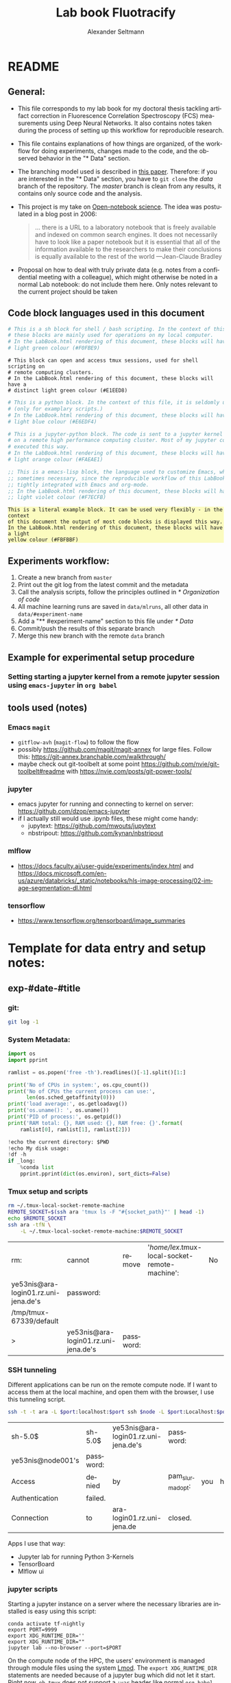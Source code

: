 #+TITLE: Lab book Fluotracify
#+AUTHOR: Alexander Seltmann
#+LANGUAGE: en
#+PROPERTY: header-args :eval never-export :exports both
#+OPTIONS: toc:3
#+HTML_HEAD_EXTRA: <style type="text/css">.example {background-color: #FBFBBF;}</style>
#+HTML_HEAD_EXTRA: <style type="text/css">pre.src-emacs-lisp {background-color: #F7ECFB;}</style>
#+HTML_HEAD_EXTRA: <style type="text/css">pre.src-sh {background-color: #F0FBE9;}</style>
#+HTML_HEAD_EXTRA: <style type="text/css">pre.src-tmux {background-color: #E1EED8;}</style>
#+HTML_HEAD_EXTRA: <style type="text/css">pre.src-python {background-color: #E6EDF4;}</style>
#+HTML_HEAD_EXTRA: <style type="text/css">pre.src-jupyter-python {background-color: #FAEAE1;}</style>

* README
** General:
   - This file corresponds to my lab book for my doctoral thesis tackling
     artifact correction in Fluorescence Correlation Spectroscopy (FCS)
     measurements using Deep Neural Networks. It also contains notes taken
     during the process of setting up this workflow for reproducible research.
   - This file contains explanations of how things are organized, of the
     workflow for doing experiments, changes made to the code, and the observed
     behavior in the "* Data" section.
   - The branching model used is described in [[http://starpu-simgrid.gforge.inria.fr/misc/SIGOPS_paper.pdf][this paper]]. Therefore: if you
     are interested in the "* Data" section, you have to =git clone= the /data/
     branch of the repository. The /master/ branch is clean from any results, it
     contains only source code and the analysis.
   - This project is my take on [[https://en.wikipedia.org/wiki/Open-notebook_science][Open-notebook science]]. The idea was postulated in
     a blog post in 2006:
     #+BEGIN_QUOTE
     ... there is a URL to a laboratory notebook that is freely available and
     indexed on common search engines. It does not necessarily have to look like
     a paper notebook but it is essential that all of the information available
     to the researchers to make their conclusions is equally available to the
     rest of the world ---Jean-Claude Bradley
     #+END_QUOTE
   - Proposal on how to deal with truly private data (e.g. notes from a
     confidential meeting with a colleague), which might otherwise be noted in a
     normal Lab notebook: do not include them here. Only notes relevant to the
     current project should be taken
** Code block languages used in this document

   #+BEGIN_SRC sh
     # This is a sh block for shell / bash scripting. In the context of this file,
     # these blocks are mainly used for operations on my local computer.
     # In the LabBook.html rendering of this document, these blocks will have a
     # light green colour (#F0FBE9)
   #+END_SRC

   #+BEGIN_SRC tmux
     # This block can open and access tmux sessions, used for shell scripting on
     # remote computing clusters.
     # In the LabBook.html rendering of this document, these blocks will have a
     # distinct light green colour (#E1EED8)
   #+END_SRC

   #+BEGIN_SRC python
     # This is a python block. In the context of this file, it is seldomly used
     # (only for examplary scripts.)
     # In the LabBook.html rendering of this document, these blocks will have a
     # light blue colour (#E6EDF4)
   #+END_SRC

   #+BEGIN_SRC jupyter-python :session /jpy:localhost#8889:704d35be-572a-4268-a70b-565164b8620f
     # This is a jupyter-python block. The code is sent to a jupyter kernel running
     # on a remote high performance computing cluster. Most of my jupyter code is
     # executed this way.
     # In the LabBook.html rendering of this document, these blocks will have a
     # light orange colour (#FAEAE1)
   #+END_SRC

   #+BEGIN_SRC emacs-lisp
     ;; This is a emacs-lisp block, the language used to customize Emacs, which is
     ;; sometimes necessary, since the reproducible workflow of this LabBook is
     ;; tightly integrated with Emacs and org-mode.
     ;; In the LabBook.html rendering of this document, these blocks will have a
     ;; light violet colour (#F7ECFB)
   #+END_SRC

   #+begin_example
     This is a literal example block. It can be used very flexibly - in the context
     of this document the output of most code blocks is displayed this way.
     In the LabBook.html rendering of this document, these blocks will have a light
     yellow colour (#FBFBBF)
   #+end_example

** Experiments workflow:
   1) Create a new branch from =master=
   2) Print out the git log from the latest commit and the metadata
   3) Call the analysis scripts, follow the principles outlined in
      [[* Organization of code]]
   4) All machine learning runs are saved in =data/mlruns=, all other data in
      =data/#experiment-name=
   5) Add a "** #experiment-name" section to this file under [[* Data]]
   6) Commit/push the results of this separate branch
   7) Merge this new branch with the remote =data= branch
** Example for experimental setup procedure

*** Setting starting a jupyter kernel from a remote jupyter session using =emacs-jupyter= in =org babel=
    :PROPERTIES:
    :CUSTOM_ID: sec-jupyter-setup
    :END:

** tools used (notes)
*** Emacs =magit=
   - =gitflow-avh= (=magit-flow=) to follow the flow
   - possibly https://github.com/magit/magit-annex for large files. Follow this:
     https://git-annex.branchable.com/walkthrough/
   - maybe check out git-toolbelt at some point
     https://github.com/nvie/git-toolbelt#readme with
     https://nvie.com/posts/git-power-tools/
*** jupyter
   - emacs jupyter for running and connecting to kernel on server:
     https://github.com/dzop/emacs-jupyter
   - if I actually still would use .ipynb files, these might come handy:
     + jupytext: https://github.com/mwouts/jupytext
     + nbstripout: https://github.com/kynan/nbstripout
*** mlflow
   - https://docs.faculty.ai/user-guide/experiments/index.html and
     https://docs.microsoft.com/en-us/azure/databricks/_static/notebooks/hls-image-processing/02-image-segmentation-dl.html
*** tensorflow
   - https://www.tensorflow.org/tensorboard/image_summaries

* Template for data entry and setup notes:
** exp-#date-#title
*** git:

    #+begin_src sh
    git log -1
    #+end_src

*** System Metadata:

    #+NAME: jp-metadata
    #+BEGIN_SRC jupyter-python :var _long="true"
      import os
      import pprint

      ramlist = os.popen('free -th').readlines()[-1].split()[1:]

      print('No of CPUs in system:', os.cpu_count())
      print('No of CPUs the current process can use:',
            len(os.sched_getaffinity(0)))
      print('load average:', os.getloadavg())
      print('os.uname(): ', os.uname())
      print('PID of process:', os.getpid())
      print('RAM total: {}, RAM used: {}, RAM free: {}'.format(
          ramlist[0], ramlist[1], ramlist[2]))

      !echo the current directory: $PWD
      !echo My disk usage:
      !df -h
      if _long:
          %conda list
          pprint.pprint(dict(os.environ), sort_dicts=False)

    #+END_SRC

*** Tmux setup and scripts
    :PROPERTIES:
    :CUSTOM_ID: scripts-tmux
    :END:

    #+NAME: setup-tmux
    #+BEGIN_SRC sh :session local
    rm ~/.tmux-local-socket-remote-machine
    REMOTE_SOCKET=$(ssh ara 'tmux ls -F "#{socket_path}"' | head -1)
    echo $REMOTE_SOCKET
    ssh ara -tfN \
        -L ~/.tmux-local-socket-remote-machine:$REMOTE_SOCKET
    #+END_SRC

    #+RESULTS: setup-tmux
    | rm:                                  | cannot                               | remove    | '/home/lex/.tmux-local-socket-remote-machine': | No | such | file | or | directory |
    | ye53nis@ara-login01.rz.uni-jena.de's | password:                            |           |                                                |    |      |      |    |           |
    | /tmp/tmux-67339/default              |                                      |           |                                                |    |      |      |    |           |
    | >                                    | ye53nis@ara-login01.rz.uni-jena.de's | password: |                                                |    |      |      |    |           |

*** SSH tunneling
    :PROPERTIES:
    :CUSTOM_ID: ssh-tunneling
    :END:

    Different applications can be run on the remote compute node. If I want to
    access them at the local machine, and open them with the browser, I use this
    tunneling script.

    #+NAME: ssh-tunnel
    #+BEGIN_SRC sh :session org-tunnel :var port="8889" :var node="node001"
    ssh -t -t ara -L $port:localhost:$port ssh $node -L $port:Localhost:$port
    #+END_SRC

    #+RESULTS: ssh-tunnel
    | sh-5.0$           | sh-5.0$   | ye53nis@ara-login01.rz.uni-jena.de's | password:        |     |      |    |        |      |    |      |      |
    | ye53nis@node001's | password: |                                      |                  |     |      |    |        |      |    |      |      |
    | Access            | denied    | by                                   | pam_slurm_adopt: | you | have | no | active | jobs | on | this | node |
    | Authentication    | failed.   |                                      |                  |     |      |    |        |      |    |      |      |
    | Connection        | to        | ara-login01.rz.uni-jena.de           | closed.          |     |      |    |        |      |    |      |      |

    Apps I use that way:
    - Jupyter lab for running Python 3-Kernels
    - TensorBoard
    - Mlflow ui

*** jupyter scripts
    :PROPERTIES:
    :CUSTOM_ID: scripts-jp
    :END:

    Starting a jupyter instance on a server where the necessary libraries are
    installed is easy using this script:

    #+NAME: jpt-tmux
    #+BEGIN_SRC tmux :socket ~/.tmux-local-socket-remote-machine
    conda activate tf-nightly
    export PORT=9999
    export XDG_RUNTIME_DIR=''
    export XDG_RUNTIME_DIR=""
    jupyter lab --no-browser --port=$PORT
    #+END_SRC

    On the compute node of the HPC, the users' environment is managed through
    module files using the system [[https://lmod.readthedocs.io][Lmod]]. The =export XDG_RUNTIME_DIR= statements
    are needed because of a jupyter bug which did not let it start. Right now,
    =ob-tmux= does not support a =:var= header like normal =org-babel= does. So
    the =$port= variable has to be set here in the template.

    Now this port has to be tunnelled on our local computer (See
    [[#ssh-tunneling]]). While the tmux session above keeps running, no matter if
    Emacs is running or not, this following ssh tunnel needs to be active
    locally to connect to the notebook. If you close Emacs, it would need to be
    reestablished

** Setup notes
*** Setting up a tmux connection from using =ob-tmux= in =org-babel=
    :PROPERTIES:
    :CUSTOM_ID: sec-tmux-setup
    :END:
    - prerequisite: tmux versions need to be the same locally and on the server.
      Let's verify that now.
      - the local tmux version:

        #+BEGIN_SRC sh
        tmux -V
        #+END_SRC

        #+RESULTS:
        : tmux 3.0a

      - the remote tmux version:

       #+BEGIN_SRC sh :session local
        ssh ara tmux -V
      #+END_SRC

        #+RESULTS:
        | ye53nis@ara-login01.rz.uni-jena.de's | password: |
        | tmux                                 | 3.0a      |

    - as is described in [[https://github.com/ahendriksen/ob-tmux][the ob-tmux readme]], the following code snippet creates
      a socket on the remote machine and forwards this socket to the local
      machine (note that =socket_path= was introduced in tmux version 2.2)

      #+BEGIN_SRC sh :session local
      REMOTE_SOCKET=$(ssh ara 'tmux ls -F "#{socket_path}"' | head -1)
      echo $REMOTE_SOCKET
      ssh ara -tfN \
          -L ~/.tmux-local-socket-remote-machine:$REMOTE_SOCKET
      #+END_SRC

      #+RESULTS:
      | ye53nis@ara-login01.rz.uni-jena.de's | password:                            |           |
      | /tmp/tmux-67339/default              |                                      |           |
      | >                                    | ye53nis@ara-login01.rz.uni-jena.de's | password: |

    - now a new tmux session with name =ob-NAME= is created when using a code
      block which looks like this: =#+BEGIN_SRC tmux :socket
      ~/.tmux-local-socket-remote-machine :session NAME=
    - Commands can be sent now to the remote tmux session, BUT note that the
      output is not printed yet
    - there is a workaround for getting output back to our LabBook.org: A [[#scripts-tmux][script]]
      which allows to print the output from the tmux session in an
      =#+begin_example=-Block below the tmux block by pressing =C-c C-o= or =C-c
      C-v C-o= when the pointer is inside the tmux block.

*** =emacs-jupyter= Setup

    =Emacs-jupyter= aims to be an API for a lot of functionalities of the
    =jupyter= project. The documentation can be found on [[https://github.com/dzop/emacs-jupyter][GitHub]].

    1. For the *whole document*: connect ot a running jupyter instance
       1. =M-x jupyter-server-list-kernels=
          1. set server URL, e.g. =http://localhost:8889=
          2. set websocket URL, e.g. =http://localhost:8889=
       2. two possibilities
          1. kernel already exists $\to$ list of kernels and =kernel-ID= is displayed
          2. kernel does not exist $\to$ prompt asks if you want to start one $\to$
             *yes* $\to$ type kernel you want to start, e.g. =Python 3=
    2. In the *subtree* where you want to use =jupyter-python= blocks with =org
       babel=
       1. set the =:header-args:jupyter-python :session
          /jpy:localhost#kernel:8889-ID=
       2. customize the output folder using the following org-mode variable:
          #+BEGIN_SRC  emacs-lisp
            (setq org-babel-jupyter-resource-directory "./data/exp-test/plots")
          #+END_SRC

          #+RESULTS:
          : ./data/exp-test/plots
    3. For each *individual block*, the following customizations might be useful
       1. jupyter kernels can return multiple kinds of rich output (images,
          html, ...) or scalar data (plain text, numbers, lists, ...). To force
          a plain output, use =:results scalar=. To show the output in the
          minibuffer only, use =:results silent=
       2. to change the priority of different rich outputs, use =:display=
          header argument, e.g. =:display text/plain text/html= prioritizes
          plain text over html. All supported mimetypes in default order:
          1. text/org
          2. image/svg+xml, image/jpeg, image/png
          3. text/html
          4. text/markdown
          5. text/latex
          6. text/plain
       3. We can set jupyter to output pandas DataFrames as org tables
          automatically using the source block header argument =:pandoc t=
       4. useful keybindings
          - =M-i= to open the documentation for wherever your pointer is (like
            pressing =Shift-TAB= in Jupyter notebooks)
          - =C-c C-i= to interrupt the kernel, =C-c C-r= to restart the kernel

* Organization of git
** remote/origin/master branch:
  - contains all the source code in folder **src/** which is used for experiments.
  - contains the **LabBook.org** template
  - contains setup- and metadata files such as **MLproject** or **conda.yaml**
  - the log contains only lasting alterations on the folders and files mentioned
    above, which are e.g. used for conducting experiments or which introduce new
    features. Day-to-day changes in code
** remote/origin/exp### branches:
  - if an experiment is done, the code and templates will be branched out from
    *master* in an *#experiment-name* branch, ### meaning some meaningful
    descriptor.
  - all data generated during the experiment (e.g. .csv files, plots, images,
    etc), is stored in a folder with the name **data/#experiment-name**, except
    machine learning-specific data and metadata from `mlflow` runs, which are
    saved under **data/mlruns** (this allows easily comparing machine learning
    runs with different experimental settings)
  - The **LabBook.org** file is essential
    - If possible, all code is executed from inside this file (meaning analysis
      scripts or calling the code from the **scr/** directory).
    - All other steps taken during an experiment are noted down, as well as
      conclusions or my thought process while conducting the experiment
    - Provenance data, such as Metadata about the environment the code was
      executed in, the command line output of the code, and some
** remote/origin/develop branch:
  - this is the branch I use for day to day work on features and exploration.
    All of my current activity can be followed here.
** remote/origin/data branch:
  - contains a full cronicle of the whole research process
  - all *#experiment-name* branches are merged here. Afterwards the original
    branch is deleted and on the data branch there is a *Git tag* which shows
    the merge commit to make accessing single experiments easy.
  - the *develop* branch is merged here as well.

** Git TAGs
*** Stable versions:
*** All tags from git:
   #+begin_src sh :results output
    git push origin --tags
    git tag -n1
   #+end_src

   #+RESULTS:
   : exp-200402-test Merge branch 'exp-200402-test' into data
* Organization of code
** scripts:
** src/
*** fluotracify/
**** imports/
**** simulations/
**** training/
**** applications/
**** doc/
    - use Sphinx
      - follow this: https://daler.github.io/sphinxdoc-test/includeme.html
      - evtl export org-mode Readme to rst via https://github.com/msnoigrs/ox-rst
      - possibly heavily use
        http://www.sphinx-doc.org/en/master/usage/extensions/autodoc.html
    - for examples sphinx-galleries could be useful
      https://sphinx-gallery.github.io/stable/getting_started.html

*** nanosimpy/
    - cloned from dwaithe with refactoring for Python 3-compatibility

* Changes in this repository (without "* Data" in this file)
** Changes in LabBook.org (without "* Data")
*** 2020-11-04
    - update "jupyter scripts" in  [[* Template for data entry and setup notes:]]
      for new conda environment on server (now =conda activate tf-nightly=)
*** 2020-05-31
    - extend general documentation in README
    - Add code block examples
    - extend documentation on experiment workflow
    - move setup notes from README to "Template for data entry and setup notes"
    - remove emacs-lisp code for custom tmux block functions (not relevant
      enough)
    - change named "jpt-tmux" from starting a jupyter notebook to starting
      jupyter lab. Load a conda environment instead of using Lmod's =module
      load=
*** 2020-05-07
    - extend documentation on git model
    - extend documentation on jupyter setup
*** 2020-04-22
    - added parts of README which describe the experimental process
    - added templates for system metadata, tmux, jupyter setup
    - added organization of code
*** 2020-03-30
    - set up lab book and form git repo accoring to setup by Luka Stanisic et al
** Changes in src/fluotracify

* DEVELOPMENT TESTING (don't merge in master)
  :LOGBOOK:
  CLOCK: [2020-04-23 Do 13:35]--[2020-04-23 Do 14:57] =>  1:22
  :END:
** configured custom yasnippets,
   - check =yas-describe-tables= for current snippets
   - use =C-c & C-n= to create new snippet (its put in =.emacs.d/snippets/=)

#+BEGIN_SRC sh :session local
  ls -Rl ~/.emacs.d/snippets/
#+END_SRC

#+RESULTS:
| /home/lex/.emacs.d/snippets/:         |     |    |       |                       |
| total                                 |     |    |       |                       |
| drwxr-xr-x                            | Apr | 23 | 15:23 | org-mode              |
| /home/lex/.emacs.d/snippets/org-mode: |     |    |       |                       |
| total                                 |     |    |       |                       |
| -rw-r--r--                            | Apr | 23 | 14:32 | jupyter-python-block  |
| -rw-r--r--                            | Apr | 23 | 14:35 | jupyter-python-header |
| -rw-r--r--                            | Apr | 23 | 15:23 | lmod-srun             |
| -rw-r--r--                            | Apr | 23 | 14:53 | src2                  |
| -rw-r--r--                            | Apr | 23 | 15:00 | tmux                  |

** fix hardlinks of org-files outside =Dokumente/org=
#+BEGIN_SRC sh :session local :results verbatim
  cd Dokumente/org/linkedfiles
  ls -li
  find / -samefile LabBook.org
#+END_SRC

#+RESULTS:
#+begin_example
total 84
4992947 -rw-r--r-- 2 lex lex 11786 Apr 23 14:14 LabBook.org
 404446 -rw-r--r-- 1 lex lex 21544 Apr  4 22:53 LabBook.org~
 404411 -rw-r--r-- 2 lex lex 23355 Apr 20 01:44 lexbn-source.org
4328628 -rw-r--r-- 1 lex lex 20829 Apr 19 14:37 lexbn-source.org~

/home/lex/Dokumente/org/linkedfiles/LabBook.org
/home/lex/Programme/drmed-git/LabBook.org
#+end_example

** connect LabBook to HPC with jupyter etc
   :LOGBOOK:
   CLOCK: [2020-04-23 Do 17:30]--[2020-04-23 Do 17:46] =>  0:16
   CLOCK: [2020-04-23 Do 16:05]--[2020-04-23 Do 16:38] =>  0:33
   CLOCK: [2020-04-23 Do 15:20]--[2020-04-23 Do 15:50] =>  0:30
   CLOCK: [2020-04-23 Do 14:57]--[2020-04-23 Do 15:07] =>  0:10
   :END:
*** connect to compute node
#+BEGIN_SRC sh :session org-ssh :results verbatim
  ssh ara
#+END_SRC

#+RESULTS:
: ssh: Could not resolve hostname ara: Name or service not known

#+BEGIN_SRC sh :session org-ssh
  sinfo
#+END_SRC

#+RESULTS:
| PARTITION   | AVAIL |  TIMELIMIT | NODES | STATE | NODELIST                                                                                                                                                                                          |
| b_test      | up    |    3:00:00 |     1 | idle  | node001                                                                                                                                                                                           |
| b_standard* | up    | 8-08:00:00 |    48 | mix   | node[003,007-008,023-026,029,031,033-038,040,053,063-064,066-072,075-078,083-085,090-094,117-119,121-125,131,133]                                                                                 |
| b_standard* | up    | 8-08:00:00 |    82 | alloc | node[002,004-006,009-022,027-028,030,032,039,041-045,047-052,054-062,065,073-074,079-082,086-089,095-116,120,126,132,134-136]                                                                     |
| b_standard* | up    | 8-08:00:00 |     1 | idle  | node046                                                                                                                                                                                           |
| gpu_test    | up    |    1:00:00 |     1 | idle  | node127                                                                                                                                                                                           |
| gpu_p100    | up    | 8-08:00:00 |     2 | mix   | node[128-129]                                                                                                                                                                                     |
| gpu_v100    | up    | 8-08:00:00 |     1 | idle  | node130                                                                                                                                                                                           |
| b_fat       | up    | 8-08:00:00 |     4 | mix   | node[137-140]                                                                                                                                                                                     |
| s_test      | up    |    3:00:00 |     1 | idle  | node141                                                                                                                                                                                           |
| s_standard  | up    | 8-08:00:00 |    68 | mix   | node[144,151,162-163,167,169,171-172,177-181,186,191,196-198,200,203-209,212-214,216,218,221-222,224-231,233,235-237,241-249,255,257,259-260,265-268,297,303-304,309-310,315]                     |
| s_standard  | up    | 8-08:00:00 |    83 | alloc | node[142-143,145-150,152-161,164-166,168,170,173-176,182-185,187-190,192-195,199,201-202,210-211,215,217,219-220,223,232,234,238-240,250-254,256,258,261-264,293-296,298-302,305-308,311-314,316] |
| s_fat       | up    | 8-08:00:00 |     3 | mix   | node[269-270,272]                                                                                                                                                                                 |
| s_fat       | up    | 8-08:00:00 |     1 | alloc | node271                                                                                                                                                                                           |

#+BEGIN_SRC sh :session org-ssh
  tmux ls
#+END_SRC

#+RESULTS:
|       0: | 1 | windows | (created | Mon | Apr | 13 | 19:54:44 | 2020 |
| ob-tmux: | 1 | windows | (created | Mon | Apr | 13 | 19:55:21 | 2020 |


#+CALL:setup-tmux[:session local]

#+RESULTS:
| ye53nis@ara-login01.rz.uni-jena.de's | password:                            |           |
| /tmp/tmux-67339/default              |                                      |           |
| >                                    | ye53nis@ara-login01.rz.uni-jena.de's | password: |

#+BEGIN_SRC tmux :socket ~/.tmux-local-socket-remote-machine :session ob-tmux
  echo test
#+END_SRC

#+RESULTS:
#+begin_example
  [ye53nis@login01 ~]$ echo test
  test
  [ye53nis@login01 ~]$
#+end_example

#+BEGIN_SRC tmux :socket ~/.tmux-local-socket-remote-machine :session ob-tmux
  srun -p b_standard --time=7-10:00:00 --ntasks-per-node 48 --pty bash
#+END_SRC

#+RESULTS:
#+begin_example
  [ye53nis@login01 ~]$ srun -p b_standard --time=7-10:00:00 --ntasks-per-node 48 -
  -pty bash
  [ye53nis@node018 ~]$
#+end_example

*** start and connect to jupyter
:PROPERTIES:
:header-args:jupyter-python: :session /jpy:localhost#8889:2912b27f-1dbe-4a8e-9c59-6cc02f5434cf
:END:

#+BEGIN_SRC tmux :socket ~/.tmux-local-socket-remote-machine :session tmux
  export PORT=8889
#+END_SRC


#+CALL: jpt-tmux[:session tmux]

#+RESULTS:
#+begin_example
[ye53nis@node007 drmed-git]$ export PORT=8889
[ye53nis@node007 drmed-git]$ module load tools/python/3.7
[ye53nis@node007 drmed-git]$ export XDG_RUNTIME_DIR=''
[ye53nis@node007 drmed-git]$ export XDG_RUNTIME_DIR=""
[ye53nis@node007 drmed-git]$ jupyter notebook --no-browser --port=$PORT
[I 16:44:59.413 NotebookApp] Serving notebooks from local directory: /beegfs/ye53nis/drmed-git
[I 16:44:59.413 NotebookApp] The Jupyter Notebook is running at:
[I 16:44:59.413 NotebookApp] http://localhost:8889/?token=552a9cff48203d5a263cb083b80b939dbbc856758df651dd
[I 16:44:59.413 NotebookApp] Use Control-C to stop this server and shut down all kernels (twice to skip confirmation).
[C 16:44:59.425 NotebookApp]

    To access the notebook, open this file in a browser:
        file:///home/ye53nis/.local/share/jupyter/runtime/nbserver-84165-open.html
    Or copy and paste one of these URLs:
        http://localhost:8889/?token=552a9cff48203d5a263cb083b80b939dbbc856758df651dd
#+end_example

#+CALL: jpt-tunnel(port="8889", node="node007")

#+RESULTS:
| Connection        | closed                               | by        |          10.138.225.252 | port    | 22 |     |      |    |       |        |
| sh-5.0$           | ye53nis@ara-login01.rz.uni-jena.de's | password: |                         |         |    |     |      |    |       |        |
| Warning:          | Permanently                          | added     | 'node007,192.168.193.7' | (ECDSA) | to | the | list | of | known | hosts. |
| ye53nis@node007's | password:                            |           |                         |         |    |     |      |    |       |        |

I started a Python3 kernel using =jupyter-server-list-kernels=. Then I added the
kernel ID to the =:PROPERTIES:= drawer of this (and following) subtrees.

#+begin_example
python3           2912b27f-1dbe-4a8e-9c59-6cc02f5434cf   2 minutes ago        starting   0
#+end_example

Passing a boolean value to a variable in =org-babel= was not trivial: you have to
use the infamous *single quote '* from emacs-lisp programming to show that the
expression should be returned as written, not evaluated.

#+CALL: jupyter-python-metadata(conda_list='False)

#+RESULTS:
#+begin_example
  No of CPUs in system: 48
  No of CPUs the current process can use: 48
  load average: (0.08, 0.03, 0.05)
  posix.uname_result(sysname='Linux', nodename='node007', release='3.10.0-957.1.3.el7.x86_64', version='#1 SMP Thu Nov 29 14:49:43 UTC 2018', machine='x86_64')
  PID of process: 92855
  RAM total: 137G, RAM used: 1.3G, RAM free: 120G
  the current directory: /beegfs/ye53nis/drmed-git
  My disk usage:
  Filesystem           Size  Used Avail Use% Mounted on
  /dev/sda1             50G  4.3G   46G   9% /
  devtmpfs              63G     0   63G   0% /dev
  tmpfs                 63G  199M   63G   1% /dev/shm
  tmpfs                 63G   59M   63G   1% /run
  tmpfs                 63G     0   63G   0% /sys/fs/cgroup
  nfs01-ib:/cluster    2.0T  316G  1.7T  16% /cluster
  nfs01-ib:/home        80T   59T   22T  73% /home
  nfs03-ib:/pool/work  100T   78T   23T  78% /nfsdata
  /dev/sda3            6.0G  441M  5.6G   8% /var
  /dev/sda5            2.0G   34M  2.0G   2% /tmp
  /dev/sda6            169G  5.5G  163G   4% /local
  beegfs_nodev         524T  427T   98T  82% /beegfs
  tmpfs                 13G     0   13G   0% /run/user/67339
#+end_example

** set up mlflow
   :LOGBOOK:
   CLOCK: [2020-04-24 Fr 13:09]--[2020-04-24 Fr 13:52] =>  0:43
   CLOCK: [2020-04-24 Fr 11:07]--[2020-04-24 Fr 11:30] =>  0:23
   CLOCK: [2020-04-23 Do 19:05]--[2020-04-23 Do 19:50] =>  0:45
   CLOCK: [2020-04-23 Do 17:59]--[2020-04-23 Do 18:49] =>  0:50
   CLOCK: [2020-04-23 Do 17:46]--[2020-04-23 Do 17:51] =>  0:05
   :END:
   :PROPERTIES:
   :header-args:jupyter-python: :session /jpy:localhost#8889:6be3aedd-62d4-4fc2-b816-af41e3986de9
   :END:

*** how do I submit mlflow jobs?
- I will need two sessions
  - one *tmux session* for running the jupyter kernel, having a REPL, fast and
    interactive coding. I need tmux bc the connection to the node would break if
    I log out of ssh.
    #+BEGIN_SRC tmux :socket ~/.tmux-local-socket-remote-machine :session ob-tmux
      echo tüdelü
    #+END_SRC
  - one *sh ssh session* for sending command line commands. SLURM handles the
    job and outputs files - so it should continue, even if I log out
- alternative solution: tmux windows (*note: after using tmux windows, the
  normal =:session tmux= without window specification doesn't work anymore*)
  - this is window =mlflow= for sending mlflow commands. we have to request some
    computation power by SLURM again
    #+BEGIN_SRC tmux :socket ~/.tmux-local-socket-remote-machine :session ob-tmux:mlflow
      echo pwd
    #+END_SRC
  - this is window =ob1= (name automatically created when you don't specify a
    window name) where our jupyter kernel runs:
    #+BEGIN_SRC tmux :socket ~/.tmux-local-socket-remote-machine :session ob-tmux:ob1
      echo testö
    #+END_SRC
**** Failed approaches:
- then jobs are submitted e.g. as bash scripts (this is just an example from the
  wiki):
  #+BEGIN_SRC sh
    #!/bin/bash
    #SBATCH --job-name=pc1-intro
    #SBATCH --partition=s_standard
    #SBATCH --nodes=4
    #SBATCH --ntasks-per-node=36
    #SBATCH --time=1:00
    module purge
    module load tools/python/3.7 mpi/intel/2019-Update5
    srun python intro.py
  #+END_SRC
- test:
  #+NAME: sh-test-script
  #+BEGIN_SRC sh :shebang "#!/bin/bash"
    #SBATCH --job-name=pc1-intro
    #SBATCH --partition=s_test
    #SBATCH --nodes=1
    hostname
  #+END_SRC

#+BEGIN_SRC tmux :socket ~/.tmux-local-socket-remote-machine :session ob-tmux:mlflow :noweb yes
  sbatch <<sh-test-script>>
#+END_SRC

  #+BEGIN_SRC sh :session org-ssh :noweb yes :tangle yes
    sbatch <<sh-test-script>>
  #+END_SRC

  #+RESULTS:
  |                                                   |
  | sbatch: error: Unable to open file sh-test-script |

Note: t

**** Note: do it like for jupyter: srun a bash script, then execute mlflow
*** Reading the docs: mlflow
- searched for papers, found [[http://sites.computer.org/debull/A18dec/A18DEC-CD.pdf#page=41][two]] [[https://mlsys.org/Conferences/2019/doc/2019/demo_33.pdf][papers]], but they don't seem very exhaustive.
- took notes [[file:~/Dokumente/org/04_Digital-und-Technik/programmieren.org::*<2020-04-16 Do 12:57> =mlflow=][here]]
- shall I keep MLflow files in a folder inside the =data/exp#= folder for each
  experiment or do a central =data/mlflow= folder? → I tend towards the second
  option. MLflow has an environment variable =MLFLOW_EXPERIMENT_NAME= which
  would be the same as =exp#=.
- Inside the folder, should I use "normal" files or a database for saving stuff?
  → I tend towards normal files, since I have no experiments with databases..
- MLflow Tracking Service API might be useful for accessing the results from
  inside org documents.

*** Reading Barredo Arrieta et al: Explainable Artificial Intelligence (XIA)
*** Set up git on HPC
    :LOGBOOK:
    CLOCK: [2020-04-24 Fr 14:35]--[2020-04-24 Fr 17:53] =>  3:18
    CLOCK: [2020-04-24 Fr 13:53]--[2020-04-24 Fr 14:15] =>  0:22
    :END:
#+BEGIN_SRC tmux :socket ~/.tmux-local-socket-remote-machine :session ob-tmux:mlflow
  git clone https://github.com/aseltmann/fluotracify
#+END_SRC

Wanted to git pull my repository on HPC, noticed that it already exists - and
has uncommited changes. Have to sort that out.

Git runs now on HPC, but had to resolve merge conflicts in code → used *Magit*
and especially Ediff. Watched these resources:
- https://www.youtube.com/watch?v=9S2pMZ6U5Tc&t=715s - short resource on smerge
  and ediff
- https://www.youtube.com/watch?v=j-k-lkilbEs - nice intro to magit in general

*** run mlflow test
**** Use a local tmux session:

#+BEGIN_SRC tmux :session local
  pwd
#+END_SRC

#+RESULTS:
#+begin_example
  (base) [lex@Topialex ~]$ pwd
  /home/lex
#+end_example

#+BEGIN_SRC tmux :session local
  export MLFLOW_EXPERIMENT_NAME=exp-devtest
  export MLFLOW_EXPERIMENT_ID=0.1
  export MLFLOW_TRACKING_URI=file:./data/mlruns
#+END_SRC

#+BEGIN_SRC tmux :session local
  conda activate tensorflow_env
#+END_SRC

#+RESULTS:
#+begin_example
  (base) [lex@Topialex ~]$ conda activate tensorflow_env
  (tensorflow_env) [lex@Topialex ~]$
#+end_example

#+BEGIN_SRC tmux :session local
  mlflow run .
#+END_SRC

#+RESULTS:
#+begin_example
  (tensorflow_env) [lex@Topialex ~]$ mlflow run .
  Specify only one of 'experiment-name' or 'experiment-id' options.
  (tensorflow_env) [lex@Topialex ~]$
#+end_example

#+BEGIN_SRC tmux :session local2
  export MLFLOW_EXPERIMENT_NAME=exp-devtest
  export MLFLOW_TRACKING_URI=file:./data/mlruns
#+END_SRC

#+BEGIN_SRC tmux :session local2
  conda activate tensorflow_env
#+END_SRC

#+RESULTS:
#+begin_example
  (base) [lex@Topialex ~]$ conda activate tensorflow_env
  (tensorflow_env) [lex@Topialex ~]$
#+end_example

#+BEGIN_SRC tmux :session local2
  mlflow run /home/lex/Programme/drmed-git/
#+END_SRC

#+RESULTS:
#+begin_example
  (tensorflow_env) [lex@Topialex ~]$ mlflow run /home/lex/Programme/drmed-git/
  2020/04/28 01:17:01 INFO mlflow.projects: === Created directory /tmp/tmp_goyesz7
   for downloading remote URIs passed to arguments of type 'path' ===
  2020/04/28 01:17:01 INFO mlflow.projects: === Running command 'source /home/lex/
  Programme/miniconda3/bin/../etc/profile.d/conda.sh && conda activate mlflow-1114
  b06fb561908fc3f52e89d8342d7e52709c81 1>&2 && python src/fluotracify/training/tra
  in.py 5 0.2 16384 1e-5 10' in run with ID 'c0f7e64fdda64801860e9805948db29d' ===

  /home/lex/Programme/miniconda3/envs/mlflow-1114b06fb561908fc3f52e89d8342d7e52709
  c81/lib/python3.7/site-packages/tensorflow_core/python/pywrap_tensorflow_interna
  l.py:15: DeprecationWarning: the imp module is deprecated in favour of importlib
  ; see the module's documentation for alternative uses
    import imp
  2.1.0
  train 0 /home/lex/Programme/Jupyter/DOKTOR/saves/firstartefact/subsample_rand/tr
  aces_brightclust_rand_Sep2019_set003.csv
  train 1 /home/lex/Programme/Jupyter/DOKTOR/saves/firstartefact/subsample_rand/tr
  aces_brightclust_rand_Sep2019_set002.csv
  test 2 /home/lex/Programme/Jupyter/DOKTOR/saves/firstartefact/subsample_rand/tra
  ces_brightclust_rand_Sep2019_set001.csv
  shapes of feature dataframe: (20000, 200) and label dataframe: (20000, 200)
  shapes of feature dataframe: (20000, 100) and label dataframe: (20000, 100)

  for each 20,000 timestap trace there are the following numbers of corrupted time
  steps:
   label001_1     4124
  label002_1     2261
  label003_1       45
  label004_1    13108
  label005_1     2306
  dtype: int64
  2020-04-28 01:17:15.293658: I tensorflow/core/platform/cpu_feature_guard.cc:142]
   Your CPU supports instructions that this TensorFlow binary was not compiled to
  use: SSE4.1 SSE4.2 AVX AVX2 FMA
  2020-04-28 01:17:15.340845: I tensorflow/core/platform/profile_utils/cpu_utils.c
  c:94] CPU Frequency: 2400500000 Hz
  2020-04-28 01:17:15.342222: I tensorflow/compiler/xla/service/service.cc:168] XL
  A service 0x5654fb291850 initialized for platform Host (this does not guarantee
  that XLA will be used). Devices:
  2020-04-28 01:17:15.342284: I tensorflow/compiler/xla/service/service.cc:176]
  StreamExecutor device (0): Host, Default Version
  2020-04-28 01:17:15.344811: I tensorflow/core/common_runtime/process_util.cc:147
  ] Creating new thread pool with default inter op setting: 2. Tune using inter_op
  _parallelism_threads for best performance.
  number of training examples: 160, number of validation examples: 40

  ------------------------
  number of test examples: 100

  Traceback (most recent call last):
    File "src/fluotracify/training/train.py", line 65, in <module>
      with mlflow.start_run():
    File "/home/lex/Programme/miniconda3/envs/mlflow-1114b06fb561908fc3f52e89d8342
  d7e52709c81/lib/python3.7/site-packages/mlflow/tracking/fluent.py", line 122, in
   start_run
      active_run_obj = MlflowClient().get_run(existing_run_id)
    File "/home/lex/Programme/miniconda3/envs/mlflow-1114b06fb561908fc3f52e89d8342
  d7e52709c81/lib/python3.7/site-packages/mlflow/tracking/client.py", line 96, in
  get_run
      return self._tracking_client.get_run(run_id)
    File "/home/lex/Programme/miniconda3/envs/mlflow-1114b06fb561908fc3f52e89d8342
  d7e52709c81/lib/python3.7/site-packages/mlflow/tracking/_tracking_service/client
  .py", line 49, in get_run
      return self.store.get_run(run_id)
    File "/home/lex/Programme/miniconda3/envs/mlflow-1114b06fb561908fc3f52e89d8342
  d7e52709c81/lib/python3.7/site-packages/mlflow/store/tracking/file_store.py", li
  ne 423, in get_run
      run_info = self._get_run_info(run_id)
    File "/home/lex/Programme/miniconda3/envs/mlflow-1114b06fb561908fc3f52e89d8342
  d7e52709c81/lib/python3.7/site-packages/mlflow/store/tracking/file_store.py", li
  ne 442, in _get_run_info
      databricks_pb2.RESOURCE_DOES_NOT_EXIST)
  mlflow.exceptions.MlflowException: Run 'c0f7e64fdda64801860e9805948db29d' not fo
  und
  Exception ignored in: <function _RandomSeedGeneratorDeleter.__del__ at 0x7fb42c4
  f4440>
  Traceback (most recent call last):
    File "/home/lex/Programme/miniconda3/envs/mlflow-1114b06fb561908fc3f52e89d8342
  d7e52709c81/lib/python3.7/site-packages/tensorflow_core/python/data/ops/dataset_
  ops.py", line 3462, in __del__
  AttributeError: 'NoneType' object has no attribute 'device'
  2020/04/28 01:17:16 ERROR mlflow.cli: === Run (ID 'c0f7e64fdda64801860e9805948db
  29d') failed ===
  (tensorflow_env) [lex@Topialex ~]$
#+end_example

**** use remote tmux
#+BEGIN_SRC sh :session org-ssh
  ssh ara
#+END_SRC

#+RESULTS:
| Permission                           | denied,   | please | try    | again. |          |          |      |                |            |                |    |           |
| ye53nis@ara-login01.rz.uni-jena.de's | password: |        |        |        |          |          |      |                |            |                |    |           |
| Last                                 | failed    | login: | Tue    | Apr    |       28 | 11:05:11 | CEST |           2020 | from       | 10.231.181.150 | on | ssh:notty |
| There                                | was       | 1      | failed | login  |  attempt |    since | the  |           last | successful |         login. |    |           |
| Last                                 | login:    | Tue    | Apr    | 28     | 10:57:34 |     2020 | from | 10.231.181.150 |            |                |    |           |

#+BEGIN_SRC sh :session org-ssh
  sinfo
#+END_SRC

#+RESULTS:
| PARTITION   | AVAIL |  TIMELIMIT | NODES | STATE | NODELIST                                                                                                                                                                                                          |
| b_test      | up    |    3:00:00 |     1 | idle  | node001                                                                                                                                                                                                           |
| b_standard* | up    | 8-08:00:00 |    26 | mix   | node[005-006,008,014,018,025-026,029,031,039,043,046,063-064,070-071,085-086,108,110,120,126,132,134-136]                                                                                                         |
| b_standard* | up    | 8-08:00:00 |    96 | alloc | node[002-004,009-013,015-017,019-024,027-028,030,032-037,040-042,045,047-062,065,067-068,072-082,084,087-107,109,111-116,119,121-125,131]                                                                         |
| b_standard* | up    | 8-08:00:00 |     9 | idle  | node[007,038,044,066,069,083,117-118,133]                                                                                                                                                                         |
| gpu_test    | up    |    1:00:00 |     1 | mix   | node127                                                                                                                                                                                                           |
| gpu_p100    | up    | 8-08:00:00 |     2 | mix   | node[128-129]                                                                                                                                                                                                     |
| gpu_v100    | up    | 8-08:00:00 |     1 | mix   | node130                                                                                                                                                                                                           |
| b_fat       | up    | 8-08:00:00 |     2 | mix   | node[139-140]                                                                                                                                                                                                     |
| b_fat       | up    | 8-08:00:00 |     2 | alloc | node[137-138]                                                                                                                                                                                                     |
| s_test      | up    |    3:00:00 |     1 | alloc | node141                                                                                                                                                                                                           |
| s_standard  | up    | 8-08:00:00 |    50 | mix   | node[146,151,155,157,162-163,167,169,177,183,186,191,196-200,203,219,224-231,233,235,239,241-246,249,255,257,259-260,265-268,297,303,309-310,315]                                                                 |
| s_standard  | up    | 8-08:00:00 |    97 | alloc | node[142-145,147-150,154,156,158-161,164-166,168,170-176,178-182,184-185,187-190,192-195,201-202,204-218,220-223,232,234,236-238,240,247-248,250-254,256,258,261-264,293-296,298-301,304-305,307-308,311-314,316] |
| s_standard  | up    | 8-08:00:00 |     4 | idle  | node[152-153,302,306]                                                                                                                                                                                             |
| s_fat       | up    | 8-08:00:00 |     4 | alloc | node[269-272]                                                                                                                                                                                                     |

#+BEGIN_SRC tmux :socket ~/.tmux-local-socket-remote-machine :session tmux
    srun -p b_standard --time=7-08:00:00 --ntasks-per-node 48 --pty bash
#+END_SRC

#+RESULTS:
: server version is too old for client

#+BEGIN_SRC tmux :socket ~/.tmux-local-socket-remote-machine :session tmux
  export MLFLOW_EXPERIMENT_NAME=exp-devtest
  export MLFLOW_TRACKING_URI=file:./data/mlruns
#+END_SRC

#+BEGIN_SRC emacs-lisp
  (setq org-babel-tmux-location "/usr/local/bin/tmux")
#+END_SRC

#+RESULTS:
: /usr/local/bin/tmux


#+BEGIN_SRC tmux :socket ~/.tmux-local-socket-remote-machine :session tmux
  module load tools/python/3.7
  module load module-git
  mlflow --version
  git --version
  cd drmed-git
#+END_SRC

#+RESULTS:
#+begin_example
  [ye53nis@node007 ~]$ mlflow --version
  git --version
  /cluster/miniconda3/lib/python3.7/site-packages/jinja2/runtime.py:318: DeprecationWarning: Using or importing the ABCs from 'collections' instead of from 'collections.abc' is deprecated since Python 3.3,and
   in 3.9 it will stop working
    from collections import Mapping
  mlflow, version 1.7.0
  [ye53nis@node007 ~]$ git --version
  git version 1.8.3.1
  [ye53nis@node007 ~]$
#+end_example

#+BEGIN_SRC tmux :socket ~/.tmux-local-socket-remote-machine :session tmux
  mlflow run . --no-conda
#+END_SRC

#+RESULTS:
#+begin_example
  [ye53nis@node007 ~]$ mlflow run . --no-conda
  /cluster/miniconda3/lib/python3.7/site-packages/jinja2/runtime.py:318: DeprecationWarning: Using or importing the ABCs from 'collections' instead of from 'collections.abc' is deprecated since Python 3.3,and
   in 3.9 it will stop working
    from collections import Mapping
  INFO: 'exp-devtest' does not exist. Creating a new experiment
  2020/04/29 13:31:21 ERROR mlflow.cli: === Could not find main among entry points [] or interpret main as a runnable script. Supported script file extensions: ['.py', '.sh'] ===
  [ye53nis@node007 ~]$
#+end_example

#+BEGIN_SRC tmux :socket ~/.tmux-local-socket-remote-machine :session tmux
  mlflow run . -P fluotracify_path=~/drmed-git/src/ -P csv_path=/beegfs/ye53nis/saves/firstartifact_Sep2019_subsample/
#+END_SRC

#+RESULTS:
#+begin_example
  [ye53nis@node007 drmed-git]$ mlflow run . -P fluotracify_path=~/drmed-git/src/ -P csv_path=/beegfs/ye53nis/saves/firstartifact_Sep2019_subsample/
  /cluster/miniconda3/lib/python3.7/site-packages/jinja2/runtime.py:318: DeprecationWarning: Using or importing the ABCs from 'collections' instead of from 'collections.abc' is deprecated since Python 3.3,and
   in 3.9 it will stop working
    from collections import Mapping
  2020/04/30 17:56:53 INFO mlflow.projects: === Creating conda environment mlflow-1114b06fb561908fc3f52e89d8342d7e52709c81 ===
  Collecting package metadata (repodata.json): done
  Solving environment: done

  Downloading and Extracting Packages
  gorilla-0.3.0        | 11 KB     | ################################################################################################################################################################### | 100%
  pyasn1-0.4.8         | 58 KB     | ################################################################################################################################################################### | 100%
  mako-1.1.2           | 63 KB     | ################################################################################################################################################################### | 100%
  flask-1.1.2          | 74 KB     | ################################################################################################################################################################### | 100%
  tensorboard-2.1.0    | 3.3 MB    | ################################################################################################################################################################### | 100%
  google-auth-1.13.1   | 57 KB     | ################################################################################################################################################################### | 100%
  tensorflow-estimator | 251 KB    | ################################################################################################################################################################### | 100%
  ncurses-6.2          | 817 KB    | ################################################################################################################################################################### | 100%
  intel-openmp-2020.0  | 756 KB    | ################################################################################################################################################################### | 100%
  cloudpickle-1.4.0    | 29 KB     | ################################################################################################################################################################### | 100%
  mlflow-1.8.0         | 3.2 MB    | ################################################################################################################################################################### | 100%
  databricks-cli-0.9.1 | 48 KB     | ################################################################################################################################################################### | 100%
  mkl-service-2.3.0    | 218 KB    | ################################################################################################################################################################### | 100%
  markupsafe-1.1.1     | 29 KB     | ################################################################################################################################################################### | 100%
  libstdcxx-ng-9.1.0   | 3.1 MB    | ################################################################################################################################################################### | 100%
  prometheus_client-0. | 42 KB     | ################################################################################################################################################################### | 100%
  appdirs-1.4.3        | 15 KB     | ################################################################################################################################################################### | 100%
  libprotobuf-3.11.4   | 2.9 MB    | ################################################################################################################################################################### | 100%
  protobuf-3.11.4      | 636 KB    | ################################################################################################################################################################### | 100%
  tensorflow-2.1.0     | 4 KB      | ################################################################################################################################################################### | 100%
  configparser-3.7.4   | 43 KB     | ################################################################################################################################################################### | 100%
  opt_einsum-3.1.0     | 54 KB     | ################################################################################################################################################################### | 100%
  oauthlib-3.1.0       | 88 KB     | ################################################################################################################################################################### | 100%
  python-dateutil-2.8. | 224 KB    | ################################################################################################################################################################### | 100%
  werkzeug-1.0.1       | 240 KB    | ################################################################################################################################################################### | 100%
  tabulate-0.8.3       | 39 KB     | ################################################################################################################################################################### | 100%
  jinja2-2.11.2        | 103 KB    | ################################################################################################################################################################### | 100%
  c-ares-1.15.0        | 89 KB     | ################################################################################################################################################################### | 100%
  requests-oauthlib-1. | 22 KB     | ################################################################################################################################################################### | 100%
  docker-pycreds-0.4.0 | 14 KB     | ################################################################################################################################################################### | 100%
  packaging-20.3       | 36 KB     | ################################################################################################################################################################### | 100%
  keras-preprocessing- | 36 KB     | ################################################################################################################################################################### | 100%
  itsdangerous-1.1.0   | 28 KB     | ################################################################################################################################################################### | 100%
  mkl-2020.0           | 128.9 MB  | ################################################################################################################################################################### | 100%
  keras-applications-1 | 33 KB     | ################################################################################################################################################################### | 100%
  scipy-1.4.1          | 14.5 MB   | ################################################################################################################################################################### | 100%
  blinker-1.4          | 22 KB     | ################################################################################################################################################################### | 100%
  google-auth-oauthlib | 20 KB     | ################################################################################################################################################################### | 100%
  wrapt-1.12.1         | 49 KB     | ################################################################################################################################################################### | 100%
  click-7.1.1          | 71 KB     | ################################################################################################################################################################### | 100%
  h5py-2.10.0          | 1.0 MB    | ################################################################################################################################################################### | 100%
  rsa-4.0              | 29 KB     | ################################################################################################################################################################### | 100%
  pyjwt-1.7.1          | 33 KB     | ################################################################################################################################################################### | 100%
  pyasn1-modules-0.2.7 | 63 KB     | ################################################################################################################################################################### | 100%
  google-pasta-0.2.0   | 44 KB     | ################################################################################################################################################################### | 100%
  mkl_fft-1.0.15       | 154 KB    | ################################################################################################################################################################### | 100%
  alembic-1.4.2        | 117 KB    | ################################################################################################################################################################### | 100%
  backports-1.0        | 139 KB    | ################################################################################################################################################################### | 100%
  entrypoints-0.3      | 12 KB     | ################################################################################################################################################################### | 100%
  pyyaml-5.3.1         | 181 KB    | ################################################################################################################################################################### | 100%
  querystring_parser-1 | 10 KB     | ################################################################################################################################################################### | 100%
  prometheus_flask_exp | 15 KB     | ################################################################################################################################################################### | 100%
  cachetools-3.1.1     | 14 KB     | ################################################################################################################################################################### | 100%
  smmap-3.0.2          | 26 KB     | ################################################################################################################################################################### | 100%
  simplejson-3.17.0    | 101 KB    | ################################################################################################################################################################### | 100%
  pyparsing-2.4.6      | 64 KB     | ################################################################################################################################################################### | 100%
  pytz-2019.3          | 231 KB    | ################################################################################################################################################################### | 100%
  sqlalchemy-1.3.13    | 1.4 MB    | ################################################################################################################################################################### | 100%
  absl-py-0.9.0        | 167 KB    | ################################################################################################################################################################### | 100%
  numpy-base-1.18.1    | 4.2 MB    | ################################################################################################################################################################### | 100%
  mkl_random-1.1.0     | 321 KB    | ################################################################################################################################################################### | 100%
  python-editor-1.0.4  | 11 KB     | ################################################################################################################################################################### | 100%
  gunicorn-20.0.4      | 123 KB    | ################################################################################################################################################################### | 100%
  tensorflow-base-2.1. | 95.2 MB   | ################################################################################################################################################################### | 100%
  markdown-3.1.1       | 118 KB    | ################################################################################################################################################################### | 100%
  astor-0.8.0          | 46 KB     | ################################################################################################################################################################### | 100%
  grpcio-1.27.2        | 1.3 MB    | ################################################################################################################################################################### | 100%
  sqlparse-0.3.1       | 34 KB     | ################################################################################################################################################################### | 100%
  gitdb-4.0.2          | 49 KB     | ################################################################################################################################################################### | 100%
  pandas-1.0.3         | 8.6 MB    | ################################################################################################################################################################### | 100%
  docker-py-4.2.0      | 188 KB    | ################################################################################################################################################################### | 100%
  websocket-client-0.5 | 62 KB     | ################################################################################################################################################################### | 100%
  numpy-1.18.1         | 5 KB      | ################################################################################################################################################################### | 100%
  gitpython-3.1.1      | 328 KB    | ################################################################################################################################################################### | 100%
  Preparing transaction: done
  Verifying transaction: done
  Executing transaction: done
  #
  # To activate this environment, use
  #
  #     $ conda activate mlflow-1114b06fb561908fc3f52e89d8342d7e52709c81
  #
  # To deactivate an active environment, use
  #
  #     $ conda deactivate

  2020/04/30 18:00:02 INFO mlflow.projects: === Created directory /tmp/tmpbcxyzo3m for downloading remote URIs passed to arguments of type 'path' ===
  2020/04/30 18:00:02 INFO mlflow.projects: === Running command 'source activate mlflow-1114b06fb561908fc3f52e89d8342d7e52709c81 1>&2 && python src/fluotracify/training/train.py /home/ye53nis/drmed-git/src 5
  0.2 16384 1e-5 10 /beegfs/ye53nis/saves/firstartifact_Sep2019_subsample' in run with ID '09b669bd51ba4317a6ba4db833a3abb1' ===
  /home/ye53nis/.conda/envs/mlflow-1114b06fb561908fc3f52e89d8342d7e52709c81/lib/python3.7/site-packages/tensorflow_core/python/pywrap_tensorflow_internal.py:15: DeprecationWarning: the imp module is deprecate
  d in favour of importlib; see the module's documentation for alternative uses
    import imp
  2.1.0
  /home/ye53nis/drmed-git/src
  train 0 /beegfs/ye53nis/saves/firstartifact_Sep2019_subsample/traces_cluster_rand_Sep2019_set003.csv
  train 1 /beegfs/ye53nis/saves/firstartifact_Sep2019_subsample/traces_cluster_rand_Sep2019_set002.csv
  test 2 /beegfs/ye53nis/saves/firstartifact_Sep2019_subsample/traces_cluster_rand_Sep2019_set001.csv
  shapes of feature dataframe: (20000, 200) and label dataframe: (20000, 200)
  shapes of feature dataframe: (20000, 100) and label dataframe: (20000, 100)

  for each 20,000 timestap trace there are the following numbers of corrupted timesteps:
   label001_1     4124
  label002_1     2261
  label003_1       45
  label004_1    13108
  label005_1     2306
  dtype: int64
  2020-04-30 18:00:19.551555: I tensorflow/core/platform/cpu_feature_guard.cc:142] Your CPU supports instructions that this TensorFlow binary was not compiled to use: SSE4.1 SSE4.2 AVX AVX2 FMA
  2020-04-30 18:00:19.563688: I tensorflow/core/platform/profile_utils/cpu_utils.cc:94] CPU Frequency: 2194920000 Hz
  2020-04-30 18:00:19.566795: I tensorflow/compiler/xla/service/service.cc:168] XLA service 0x55b0cba23c70 initialized for platform Host (this does not guarantee that XLA will be used). Devices:
  2020-04-30 18:00:19.566832: I tensorflow/compiler/xla/service/service.cc:176]   StreamExecutor device (0): Host, Default Version
  2020-04-30 18:00:19.567000: I tensorflow/core/common_runtime/process_util.cc:147] Creating new thread pool with default inter op setting: 2. Tune using inter_op_parallelism_threads for best performance.
  number of training examples: 160, number of validation examples: 40

  ------------------------
  number of test examples: 100

  input - shape:   (None, 16384, 1)
  output - shape:  (None, 16384, 1)
  /home/ye53nis/.conda/envs/mlflow-1114b06fb561908fc3f52e89d8342d7e52709c81/lib/python3.7/site-packages/tensorflow_core/python/keras/engine/training_utils.py:1389: DeprecationWarning: Using or importing the A
  BCs from 'collections' instead of from 'collections.abc' is deprecated since Python 3.3,and in 3.9 it will stop working
    if isinstance(sample_weight_mode, collections.Mapping):
  /home/ye53nis/.conda/envs/mlflow-1114b06fb561908fc3f52e89d8342d7e52709c81/lib/python3.7/site-packages/mlflow/utils/autologging_utils.py:60: DeprecationWarning: inspect.getargspec() is deprecated since Pytho
  n 3.0, use inspect.signature() or inspect.getfullargspec()
    all_param_names, _, _, all_default_values = inspect.getargspec(fn)  # pylint: disable=W1505
  /home/ye53nis/.conda/envs/mlflow-1114b06fb561908fc3f52e89d8342d7e52709c81/lib/python3.7/site-packages/mlflow/utils/autologging_utils.py:70: UserWarning: Logging to MLflow failed: Changing param values is no
  t allowed. Param with key='batch_size' was already logged with value='5' for run ID='09b669bd51ba4317a6ba4db833a3abb1'. Attempted logging new value 'None'.
    try_mlflow_log(mlflow.log_params, defaults)
  Train for 32.0 steps, validate for 8.0 steps
  WARNING:tensorflow:Model failed to serialize as JSON. Ignoring... Layers with arguments in `__init__` must override `get_config`.
  Epoch 1/10
  2020-04-30 18:00:46.639927: I tensorflow/core/profiler/lib/profiler_session.cc:225] Profiler session started.
  32/32 [==============================] - 133s 4s/step - loss: 1.6587 - mean_io_u: 0.4028 - precision: 0.2306 - recall: 0.7511 - val_loss: 1.5574 - val_mean_io_u: 0.3914 - val_precision: 0.1894 - val_recall:
   0.6051
  Epoch 2/10
  31/32 [============================>.] - ETA: 3s - loss: 1.6133 - mean_io_u: 0.4082 - precision: 0.2488 - recall: 0.7948/home/ye53nis/.conda/envs/mlflow-1114b06fb561908fc3f52e89d8342d7e52709c81/lib/python3.
  7/site-packages/mlflow/tensorflow.py:549: UserWarning: Logging to MLflow failed: Got invalid value tf.Tensor(1.6116152, shape=(), dtype=float32) for metric 'val_loss' (timestamp=1588262662579). Please speci
  fy value as a valid double (64-bit floating point)
    try_mlflow_log(mlflow.log_metrics, logs, step=epoch)
  32/32 [==============================] - 107s 3s/step - loss: 1.6042 - mean_io_u: 0.4055 - precision: 0.2566 - recall: 0.7927 - val_loss: 1.6116 - val_mean_io_u: 0.4122 - val_precision: 0.1641 - val_recall:
   0.8504
  Epoch 3/10
  32/32 [==============================] - 107s 3s/step - loss: 1.5036 - mean_io_u: 0.3934 - precision: 0.3298 - recall: 0.8165 - val_loss: 1.6282 - val_mean_io_u: 0.4021 - val_precision: 0.1870 - val_recall:
   0.9343
  Epoch 4/10
  32/32 [==============================] - 105s 3s/step - loss: 1.4783 - mean_io_u: 0.4014 - precision: 0.3343 - recall: 0.8179 - val_loss: 1.6338 - val_mean_io_u: 0.3861 - val_precision: 0.2262 - val_recall:
   0.9908
  Epoch 5/10
  32/32 [==============================] - 106s 3s/step - loss: 1.4398 - mean_io_u: 0.4006 - precision: 0.3735 - recall: 0.8220 - val_loss: 1.7444 - val_mean_io_u: 0.4101 - val_precision: 0.1798 - val_recall:
   0.9999
  Epoch 6/10
  32/32 [==============================] - 107s 3s/step - loss: 1.3941 - mean_io_u: 0.3988 - precision: 0.4144 - recall: 0.8005 - val_loss: 1.8832 - val_mean_io_u: 0.4179 - val_precision: 0.1642 - val_recall:
   0.9999
  Epoch 7/10
  32/32 [==============================] - 107s 3s/step - loss: 1.3660 - mean_io_u: 0.4000 - precision: 0.4544 - recall: 0.8108 - val_loss: 2.0017 - val_mean_io_u: 0.3885 - val_precision: 0.2230 - val_recall:
   0.9999
  Epoch 8/10
  32/32 [==============================] - 106s 3s/step - loss: 1.3169 - mean_io_u: 0.3993 - precision: 0.5203 - recall: 0.8057 - val_loss: 2.5556 - val_mean_io_u: 0.4147 - val_precision: 0.1706 - val_recall:
   0.9999
  Epoch 9/10
  32/32 [==============================] - 108s 3s/step - loss: 1.3050 - mean_io_u: 0.4047 - precision: 0.5429 - recall: 0.8009 - val_loss: 3.0439 - val_mean_io_u: 0.3991 - val_precision: 0.2017 - val_recall:
   0.9999
  Epoch 10/10
  32/32 [==============================] - 107s 3s/step - loss: 1.2911 - mean_io_u: 0.4098 - precision: 0.5691 - recall: 0.7966 - val_loss: 3.6402 - val_mean_io_u: 0.3934 - val_precision: 0.2132 - val_recall:
   1.0000
  /home/ye53nis/.conda/envs/mlflow-1114b06fb561908fc3f52e89d8342d7e52709c81/lib/python3.7/site-packages/mlflow/tensorflow.py:552: UserWarning: Logging to MLflow failed: Layers with arguments in `__init__` mus
  t override `get_config`.
    try_mlflow_log(mlflow.keras.log_model, self.model, artifact_path='model')
  20/20 [==============================] - 17s 843ms/step - loss: 3.5632 - mean_io_u: 0.3849 - precision: 0.2301 - recall: 1.0000
  /home/ye53nis/.conda/envs/mlflow-1114b06fb561908fc3f52e89d8342d7e52709c81/lib/python3.7/site-packages/tensorflow_core/python/keras/engine/training_v2_utils.py:544: DeprecationWarning: Using or importing the
   ABCs from 'collections' instead of from 'collections.abc' is deprecated since Python 3.3,and in 3.9 it will stop working
    if isinstance(inputs, collections.Sequence):
  2020-04-30 18:19:28.557139: W tensorflow/python/util/util.cc:319] Sets are not currently considered sequences, but this may change in the future, so consider avoiding using them.
  WARNING:tensorflow:From /home/ye53nis/.conda/envs/mlflow-1114b06fb561908fc3f52e89d8342d7e52709c81/lib/python3.7/site-packages/tensorflow_core/python/ops/resource_variable_ops.py:1786: calling BaseResourceVa
  riable.__init__ (from tensorflow.python.ops.resource_variable_ops) with constraint is deprecated and will be removed in a future version.
  Instructions for updating:
  If using Keras pass *_constraint arguments to layers.
  2020/04/30 18:19:46 INFO mlflow.projects: === Run (ID '09b669bd51ba4317a6ba4db833a3abb1') succeeded ===
  [ye53nis@node007 drmed-git]$
#+end_example

Success!!!
** Find solution for large file problem
   :LOGBOOK:
   CLOCK: [2020-05-02 Sa 13:17]--[2020-05-02 Sa 13:43] =>  0:26
   :END:
*** using =git-lfs=
    :LOGBOOK:
    CLOCK: [2020-05-05 Di 13:37]--[2020-05-05 Di 13:38] =>  0:01
    CLOCK: [2020-05-02 Sa 14:41]--[2020-05-02 Sa 16:13] =>  1:32
    :END:
Problem: the deep network =unet.tf= is too big (>300MB) and github only allows a
maximum file size of 100MB. Two possible solutions:
- *Git Large File Storage*: https://git-lfs.github.com/ replace large files with text pointers inside
  Git. Configured with a =.gitattributes= file per project. Git commands stay
  the same
- *Git-annex*: https://git-annex.branchable.com/ own git annex command line
  tool. "stupid filename and metadata tracker".
- See [[file:~/Dokumente/org/04_Digital-und-Technik/software-setup.org::*=git-annex= vs =git-lfs=][here]] for notes

NOTE: *git commands should not be done on compute node, it's easier on login
node via normal ssh*

#+BEGIN_SRC sh :session org-ssh
  ssh ara
#+END_SRC

#+BEGIN_SRC sh :session org-ssh :results output
  pwd
  git status
#+END_SRC

#+RESULTS:
#+begin_example
/home/ye53nis/drmed-git
# On branch develop
Your branch is ahead of 'origin/develop' by 1 commit.
(use "git push" to publish your local commits)

Untracked files:
(use "git add <file>..." to include in what will be committed)

data/exp-devtest/
nothing added to commit but untracked files present (use "git add" to track)
#+end_example

Encountered problem: git-lfs only syncs files *inside* the repo. The advised way
to save large files on the HPC is to use the dedicated =/beegfs= file system,
which is optimised for that stuff. My current repo is in =/home=
- version 1: migrate git repo to beegfs - effectively abandoning =/home=
- version 2: stay at =/home= and keep track of =/beegfs= using tools like
  =git-annex=

I am trying version 1 now

Works!!

My =-gitattributes= file has the following line to track all contents of a
folder which contains ".tf" somewhere in =data/=
#+begin_example
  data/**/*.tf/** filter=lfs diff=lfs merge=lfs -text
#+end_example

** run mlflow model as above, but save everything on =/beegfs=

   :LOGBOOK:
   CLOCK: [2020-05-02 Sa 16:13]--[2020-05-02 Sa 16:15] =>  0:02
   :END:
#+BEGIN_SRC tmux :socket ~/.tmux-local-socket-remote-machine :session tmux
  pwd
  cd /beegfs/ye53nis/drmed-git/
  pwd
#+END_SRC

#+RESULTS:
: server exited unexpectedly

#+BEGIN_SRC tmux :socket ~/.tmux-local-socket-remote-machine :session tmux
  git status
  git log -1
#+END_SRC

#+RESULTS:
#+begin_example
  [ye53nis@node007 drmed-git]$ git status
  # On branch develop
  nothing to commit, working directory clean
  [ye53nis@node007 drmed-git]$ git log -1
  commit 9e6182fbeae831a151342827efa59581e4310ae6
  Author: Alex Seltmann <seltmann@posteo.de>
  Date:   Sat May 2 13:23:42 2020 +0200

      first successful mlflow run without trained net
#+end_example

#+BEGIN_SRC tmux :socket ~/.tmux-local-socket-remote-machine :session tmux
  mlflow run . -P fluotracify_path=/beegfs/ye53nis/drmed-git/src/ -P csv_path=/beegfs/ye53nis/saves/firstartifact_Sep2019_subsample/
#+END_SRC

#+RESULTS:
#+begin_example
  [ye53nis@node007 drmed-git]$ mlflow run . -P fluotracify_path=/beegfs/ye53nis/drmed-git/src/ -P csv_path=/beegfs/ye53nis/saves/firstartifact_Sep2019_subsample/
  /cluster/miniconda3/lib/python3.7/site-packages/jinja2/runtime.py:318: DeprecationWarning: Using or importing the ABCs from 'collections' instead of from 'collections.abc' is deprecated since Python 3.3,and
   in 3.9 it will stop working
    from collections import Mapping
  WARNING:root:Malformed experiment '1'. Detailed error Yaml file './data/mlruns/1/meta.yaml' does not exist.
  Traceback (most recent call last):
    File "/cluster/miniconda3/lib/python3.7/site-packages/mlflow/store/tracking/file_store.py", line 197, in list_experiments
      experiment = self._get_experiment(exp_id, view_type)
    File "/cluster/miniconda3/lib/python3.7/site-packages/mlflow/store/tracking/file_store.py", line 256, in _get_experiment
      meta = read_yaml(experiment_dir, FileStore.META_DATA_FILE_NAME)
    File "/cluster/miniconda3/lib/python3.7/site-packages/mlflow/utils/file_utils.py", line 160, in read_yaml
      raise MissingConfigException("Yaml file '%s' does not exist." % file_path)
  mlflow.exceptions.MissingConfigException: Yaml file './data/mlruns/1/meta.yaml' does not exist.
  INFO: 'exp-devtest' does not exist. Creating a new experiment
  WARNING:root:Malformed experiment '1'. Detailed error Yaml file './data/mlruns/1/meta.yaml' does not exist.
  Traceback (most recent call last):
    File "/cluster/miniconda3/lib/python3.7/site-packages/mlflow/store/tracking/file_store.py", line 197, in list_experiments
      experiment = self._get_experiment(exp_id, view_type)
    File "/cluster/miniconda3/lib/python3.7/site-packages/mlflow/store/tracking/file_store.py", line 256, in _get_experiment
      meta = read_yaml(experiment_dir, FileStore.META_DATA_FILE_NAME)
    File "/cluster/miniconda3/lib/python3.7/site-packages/mlflow/utils/file_utils.py", line 160, in read_yaml
      raise MissingConfigException("Yaml file '%s' does not exist." % file_path)
  mlflow.exceptions.MissingConfigException: Yaml file './data/mlruns/1/meta.yaml' does not exist.
  WARNING:root:Malformed experiment '1'. Detailed error Yaml file './data/mlruns/1/meta.yaml' does not exist.
  Traceback (most recent call last):
    File "/cluster/miniconda3/lib/python3.7/site-packages/mlflow/store/tracking/file_store.py", line 197, in list_experiments
      experiment = self._get_experiment(exp_id, view_type)
    File "/cluster/miniconda3/lib/python3.7/site-packages/mlflow/store/tracking/file_store.py", line 256, in _get_experiment
      meta = read_yaml(experiment_dir, FileStore.META_DATA_FILE_NAME)
    File "/cluster/miniconda3/lib/python3.7/site-packages/mlflow/utils/file_utils.py", line 160, in read_yaml
      raise MissingConfigException("Yaml file '%s' does not exist." % file_path)
  mlflow.exceptions.MissingConfigException: Yaml file './data/mlruns/1/meta.yaml' does not exist.
  2020/05/02 14:47:02 INFO mlflow.projects: === Created directory /tmp/tmp7uyf926z for downloading remote URIs passed to arguments of type 'path' ===
  2020/05/02 14:47:02 INFO mlflow.projects: === Running command 'source activate mlflow-1114b06fb561908fc3f52e89d8342d7e52709c81 1>&2 && python src/fluotracify/training/train.py /beegfs/ye53nis/drmed-git/src
  5 0.2 16384 1e-5 10 /beegfs/ye53nis/saves/firstartifact_Sep2019_subsample' in run with ID 'cda4eec66a6947c38ec2ee2006563ae5' ===
  /home/ye53nis/.conda/envs/mlflow-1114b06fb561908fc3f52e89d8342d7e52709c81/lib/python3.7/site-packages/tensorflow_core/python/pywrap_tensorflow_internal.py:15: DeprecationWarning: the imp module is deprecate
  d in favour of importlib; see the module's documentation for alternative uses
    import imp
  ^[[B^[[B^[[B^[[B^[[B^[[B2.1.0
  /beegfs/ye53nis/drmed-git/src
  train 0 /beegfs/ye53nis/saves/firstartifact_Sep2019_subsample/traces_cluster_rand_Sep2019_set003.csv
  train 1 /beegfs/ye53nis/saves/firstartifact_Sep2019_subsample/traces_cluster_rand_Sep2019_set002.csv
  test 2 /beegfs/ye53nis/saves/firstartifact_Sep2019_subsample/traces_cluster_rand_Sep2019_set001.csv
  shapes of feature dataframe: (20000, 200) and label dataframe: (20000, 200)
  shapes of feature dataframe: (20000, 100) and label dataframe: (20000, 100)

  for each 20,000 timestap trace there are the following numbers of corrupted timesteps:
   label001_1     4124
  label002_1     2261
  label003_1       45
  label004_1    13108
  label005_1     2306
  dtype: int64
  2020-05-02 14:48:01.189272: I tensorflow/core/platform/cpu_feature_guard.cc:142] Your CPU supports instructions that this TensorFlow binary was not compiled to use: SSE4.1 SSE4.2 AVX AVX2 FMA
  2020-05-02 14:48:01.222648: I tensorflow/core/platform/profile_utils/cpu_utils.cc:94] CPU Frequency: 2194920000 Hz
  2020-05-02 14:48:01.226156: I tensorflow/compiler/xla/service/service.cc:168] XLA service 0x563a41791e20 initialized for platform Host (this does not guarantee that XLA will be used). Devices:
  2020-05-02 14:48:01.226237: I tensorflow/compiler/xla/service/service.cc:176]   StreamExecutor device (0): Host, Default Version
  2020-05-02 14:48:01.226502: I tensorflow/core/common_runtime/process_util.cc:147] Creating new thread pool with default inter op setting: 2. Tune using inter_op_parallelism_threads for best performance.
  number of training examples: 160, number of validation examples: 40

  ------------------------
  number of test examples: 100

  input - shape:   (None, 16384, 1)
  output - shape:  (None, 16384, 1)
  /home/ye53nis/.conda/envs/mlflow-1114b06fb561908fc3f52e89d8342d7e52709c81/lib/python3.7/site-packages/tensorflow_core/python/keras/engine/training_utils.py:1389: DeprecationWarning: Using or importing the A
  BCs from 'collections' instead of from 'collections.abc' is deprecated since Python 3.3,and in 3.9 it will stop working
    if isinstance(sample_weight_mode, collections.Mapping):
  /home/ye53nis/.conda/envs/mlflow-1114b06fb561908fc3f52e89d8342d7e52709c81/lib/python3.7/site-packages/mlflow/utils/autologging_utils.py:60: DeprecationWarning: inspect.getargspec() is deprecated since Pytho
  n 3.0, use inspect.signature() or inspect.getfullargspec()
    all_param_names, _, _, all_default_values = inspect.getargspec(fn)  # pylint: disable=W1505
  /home/ye53nis/.conda/envs/mlflow-1114b06fb561908fc3f52e89d8342d7e52709c81/lib/python3.7/site-packages/mlflow/utils/autologging_utils.py:70: UserWarning: Logging to MLflow failed: Changing param values is no
  t allowed. Param with key='batch_size' was already logged with value='5' for run ID='cda4eec66a6947c38ec2ee2006563ae5'. Attempted logging new value 'None'.
    try_mlflow_log(mlflow.log_params, defaults)
  Train for 32.0 steps, validate for 8.0 steps
  WARNING:tensorflow:Model failed to serialize as JSON. Ignoring... Layers with arguments in `__init__` must override `get_config`.
  Epoch 1/10
  2020-05-02 14:48:28.731100: I tensorflow/core/profiler/lib/profiler_session.cc:225] Profiler session started.
  32/32 [==============================] - 133s 4s/step - loss: 1.6869 - mean_io_u: 0.4035 - precision: 0.1949 - recall: 0.6740 - val_loss: 1.5778 - val_mean_io_u: 0.4210 - val_precision: 0.1500 - val_recall:
   5.7965e-05
  Epoch 2/10
  31/32 [============================>.] - ETA: 3s - loss: 1.5936 - mean_io_u: 0.4047 - precision: 0.2461 - recall: 0.7594/home/ye53nis/.conda/envs/mlflow-1114b06fb561908fc3f52e89d8342d7e52709c81/lib/python3.
  7/site-packages/mlflow/tensorflow.py:549: UserWarning: Logging to MLflow failed: Got invalid value tf.Tensor(1.5411952, shape=(), dtype=float32) for metric 'val_loss' (timestamp=1588423924159). Please speci
  fy value as a valid double (64-bit floating point)
    try_mlflow_log(mlflow.log_metrics, logs, step=epoch)
  32/32 [==============================] - 106s 3s/step - loss: 1.5935 - mean_io_u: 0.4051 - precision: 0.2456 - recall: 0.7601 - val_loss: 1.5412 - val_mean_io_u: 0.3977 - val_precision: 0.3000 - val_recall:
   8.9508e-05
  Epoch 3/10
  32/32 [==============================] - 108s 3s/step - loss: 1.5357 - mean_io_u: 0.4039 - precision: 0.2901 - recall: 0.8025 - val_loss: 1.5201 - val_mean_io_u: 0.3834 - val_precision: 0.2500 - val_recall:
   6.5409e-05
  Epoch 4/10
  32/32 [==============================] - 109s 3s/step - loss: 1.4929 - mean_io_u: 0.4041 - precision: 0.3227 - recall: 0.8099 - val_loss: 1.5400 - val_mean_io_u: 0.3990 - val_precision: 0.2011 - val_recall:
   0.0535
  Epoch 5/10
  32/32 [==============================] - 108s 3s/step - loss: 1.4589 - mean_io_u: 0.4054 - precision: 0.3445 - recall: 0.7970 - val_loss: 1.5471 - val_mean_io_u: 0.3927 - val_precision: 0.2178 - val_recall:
   0.3854
  Epoch 6/10
  32/32 [==============================] - 108s 3s/step - loss: 1.4293 - mean_io_u: 0.4059 - precision: 0.3692 - recall: 0.7784 - val_loss: 1.6078 - val_mean_io_u: 0.4057 - val_precision: 0.1891 - val_recall:
   0.9730
  Epoch 7/10
  32/32 [==============================] - 108s 3s/step - loss: 1.3821 - mean_io_u: 0.4005 - precision: 0.4276 - recall: 0.7645 - val_loss: 1.7784 - val_mean_io_u: 0.4182 - val_precision: 0.1636 - val_recall:
   0.9998
  Epoch 8/10
  32/32 [==============================] - 109s 3s/step - loss: 1.3219 - mean_io_u: 0.3993 - precision: 0.5042 - recall: 0.8182 - val_loss: 1.9800 - val_mean_io_u: 0.3925 - val_precision: 0.2150 - val_recall:
   0.9999
  Epoch 9/10
  32/32 [==============================] - 107s 3s/step - loss: 1.2852 - mean_io_u: 0.3930 - precision: 0.5602 - recall: 0.7957 - val_loss: 2.5127 - val_mean_io_u: 0.4206 - val_precision: 0.1587 - val_recall:
   1.0000
  Epoch 10/10
  32/32 [==============================] - 108s 3s/step - loss: 1.2926 - mean_io_u: 0.4057 - precision: 0.5469 - recall: 0.8147 - val_loss: 2.9090 - val_mean_io_u: 0.3916 - val_precision: 0.2169 - val_recall:
   1.0000
  /home/ye53nis/.conda/envs/mlflow-1114b06fb561908fc3f52e89d8342d7e52709c81/lib/python3.7/site-packages/mlflow/tensorflow.py:552: UserWarning: Logging to MLflow failed: Layers with arguments in `__init__` mus
  t override `get_config`.
    try_mlflow_log(mlflow.keras.log_model, self.model, artifact_path='model')
  20/20 [==============================] - 17s 865ms/step - loss: 2.9045 - mean_io_u: 0.3849 - precision: 0.2301 - recall: 1.0000
  /home/ye53nis/.conda/envs/mlflow-1114b06fb561908fc3f52e89d8342d7e52709c81/lib/python3.7/site-packages/tensorflow_core/python/keras/engine/training_v2_utils.py:544: DeprecationWarning: Using or importing the
   ABCs from 'collections' instead of from 'collections.abc' is deprecated since Python 3.3,and in 3.9 it will stop working
    if isinstance(inputs, collections.Sequence):
  2020-05-02 15:07:19.835685: W tensorflow/python/util/util.cc:319] Sets are not currently considered sequences, but this may change in the future, so consider avoiding using them.
  WARNING:tensorflow:From /home/ye53nis/.conda/envs/mlflow-1114b06fb561908fc3f52e89d8342d7e52709c81/lib/python3.7/site-packages/tensorflow_core/python/ops/resource_variable_ops.py:1786: calling BaseResourceVa
  riable.__init__ (from tensorflow.python.ops.resource_variable_ops) with constraint is deprecated and will be removed in a future version.
  Instructions for updating:
  If using Keras pass *_constraint arguments to layers.
  2020/05/02 15:07:38 INFO mlflow.projects: === Run (ID 'cda4eec66a6947c38ec2ee2006563ae5') succeeded ===
  [ye53nis@node007 drmed-git]$
#+end_example

Comparison to run at =/home=:
- some "misformed experiment" warning. Probably bc I tried to rebase the repo on
  the remote, because I committed the big =unet.tf= folder and wanted to redo
  that (it seemed that failed and my first test run got lost)
- same conda env got loaded, and the run seems to have conducted without
  problems, jippieh!

*** checking out mlflow error messages [3/5]
    :LOGBOOK:
    CLOCK: [2020-05-05 Di 14:30]--[2020-05-05 Di 15:38] =>  1:08
    CLOCK: [2020-05-05 Di 13:43]--[2020-05-05 Di 14:09] =>  0:26
    CLOCK: [2020-05-02 Sa 16:15]--[2020-05-02 Sa 18:06] =>  1:51
    :END:

**** TODO 1. tensorflow: your CPU supports instructions that this TF binary was not compiled to use

#+begin_example
  2020-05-02 14:48:01.189272: I tensorflow/core/platform/cpu_feature_guard.cc:142]
    Your CPU supports instructions that this TensorFlow binary was not
    compiled to use: SSE4.1 SSE4.2 AVX AVX2 FMA
  2020-05-02 14:48:01.222648: I tensorflow/core/platform/profile_utils/cpu_utils.cc:94]
    CPU Frequency: 2194920000 Hz
  2020-05-02 14:48:01.226156: I tensorflow/compiler/xla/service/service.cc:168]
    XLA service 0x563a41791e20 initialized for platform Host (this does not
    guarantee that XLA will be used). Devices:
  2020-05-02 14:48:01.226237: I tensorflow/compiler/xla/service/service.cc:176]
    StreamExecutor device (0): Host, Default Version
  2020-05-02 14:48:01.226502: I tensorflow/core/common_runtime/process_util.cc:147]
    Creating new thread pool with default inter op setting: 2.
    Tune using inter_op_parallelism_threads for best performance.

  2020-05-02 15:07:19.835685: W tensorflow/python/util/util.cc:319]
    Sets are not currently considered sequences, but this may change in the future,
    so consider avoiding using them.
#+end_example

See [[https://github.com/tensorflow/tensorflow/issues/34369][this Github issue]]: the second part of the error is related to the first one,
and thus can be ignored (or solved following one of the paths below)

See [[https://stackoverflow.com/questions/47068709/your-cpu-supports-instructions-that-this-tensorflow-binary-was-not-compiled-to-u][here]]: It's only an issue if you run the code on a CPU!

The mentioned SSE, AVX, FMA etc are extensions from Intel and AMD to
speed up linear algebra computation, e.g. dot-product, matrix multiply,
convolution, etc. AVX and FMA speed them up on a CPU up to 300%. The warning
states that the CPU does support them, but =tensorflow= does not with the
default installation.

If you have a GPU:
- don't care about AVX etc support, because running on a GPU is way better
- you can ignore this warning by:
  #+BEGIN_SRC python
    # Just disables the warning, doesn't enable AVX/FMA
    import os
    os.environ['TF_CPP_MIN_LOG_LEVEL'] = '2'
  #+END_SRC
  or
  #+BEGIN_SRC sh
    export TF_CPP_MIN_LOG_LEVEL=2
  #+END_SRC

If you don't have a GPU / don't want to use it:
- default tensorflow is intended to be compatible with as many CPUs as possible,
  that's why these libraries are note preinstalled
- *build tensorflow from the source optimized for /your/ CPU* - that's quite
  some additional work... if I should do this, here is TF [[https://www.tensorflow.org/install/source][guide]]
***** TODO Run this code on a GPU node, then decide. Maybe use docker to easily use TF on the nodes
**** TODO 2. mlflow: ABCs from 'collections'

  #+begin_example
    /home/ye53nis/.conda/envs/mlflow-1114b06fb561908fc3f52e89d8342d7e52709c81/lib/python3.7/site-packages/tensorflow_core/python/keras/engine/training_utils.py:1389:
      DeprecationWarning: Using or importing the ABCs from 'collections' instead of from
      'collections.abc' is deprecated since Python 3.3,and in 3.9 it will stop working
      if isinstance(sample_weight_mode, collections.Mapping):
    /home/ye53nis/.conda/envs/mlflow-1114b06fb561908fc3f52e89d8342d7e52709c81/lib/python3.7/site-packages/mlflow/utils/autologging_utils.py:60:
      DeprecationWarning: inspect.getargspec() is deprecated since Python 3.0,
      use inspect.signature() or inspect.getfullargspec()
  #+end_example

I suspect these will be solved with an =mlflow= update.

**** DONE 3. calling BaseResourceVariable.__init__
     CLOSED: [2020-05-18 Mo 10:44]

     - State "DONE"       from "PENDING"    [2020-05-18 Mo 10:44] \\
       Use tf.nightly
     - State "PENDING"    from "TODO"       [2020-05-05 Di 15:01] \\
       Wait till this commit
       https://github.com/tensorflow/tensorflow/commit/1e2c8c6873770a70ace0613a65c11826666c4623#diff-aa6c341a4b212afc57b49be73e689dc2
       which introduces Conv1DTranspose officially is released. If it takes too long:
       install tf-nightly, but this might be unstable.
#+begin_example
    WARNING:tensorflow:From /home/ye53nis/.conda/envs/mlflow-1114b06fb561908fc3f52e89d8342d7e52709c81/lib/python3.7/site-packages/tensorflow_core/python/ops/resource_variable_ops.py:1786:
      calling BaseResourceVariable.__init__ (from tensorflow.python.ops.resource_variable_ops)
      with constraint is deprecated and will be removed in a future version.
      Instructions for updating:
      If using Keras pass *_constraint arguments to layers.
    WARNING:tensorflow:Model failed to serialize as JSON.
      Ignoring... Layers with arguments in `__init__` must override `get_config`.

    /home/ye53nis/.conda/envs/mlflow-1114b06fb561908fc3f52e89d8342d7e52709c81/lib/python3.7/site-packages/mlflow/tensorflow.py:552:
      UserWarning: Logging to MLflow failed: Layers with arguments in `__init__` must override `get_config`.
      try_mlflow_log(mlflow.keras.log_model, self.model, artifact_path='model')
#+end_example

The =BaseResourceVariable= one seems to be connected to keras' SavedModel
 format and happens in the [[https://www.tensorflow.org/tutorials/keras/save_and_load][official TF keras tutorial]] when using
=model.save('saved_model/my_model')=.

I am still not settled on how to save models anyway. I think I will use
[[https://mlflow.org/docs/latest/python_api/mlflow.tensorflow.html#mlflow.tensorflow.save_model][mlflow.tensorflow.save_model()]] or =mlflow.tensorflow.log_model= (not sure what
the difference is). BUT this needs a /serialized/ collection of TF graphs and
variables. Maybe I have to do some more work, see below...

from [[https://www.tensorflow.org/guide/keras/save_and_serialize][TF keras guide]]:
- Saving the architecture (= layers and how these layers are connected) → model
  can be created with freshly initialized state for weights and no compilation
  info
  - Sequential model / functional API model: are explicit graphs of layers,
    config always available in a structured form.
    - =layer.get_config()= or =model.get_config()= will return Python dict
      containing the config of the model
    - Model can be reconstructed
      - Sequential model: =Sequential.from_config(config)=
      - Functional API model: =Model.from_config(config)=
  - Custom objects
    - Models and layers: In order to save/load a model with custom-defined
      layers, or a subclassed model, you should overwrite the =get_config= and
      optionally =from_config= methods. Additionally, you should use register
      the custom object so that Keras is aware of it.
    - Custom functions (e.g. activation loss...) do not need =get_config=,
      function name is sufficient for loading as long as it is registered as a
      custom object
    - defining =Get_config=: should return a JSON-serializable dict in order to
      be compatible with Keras architecture- and model-saving APIs
    - defining =from_config(config)=: should return a new layer or model object
      that is created from the config. Default implementation returns
      =cls(**config)=

See [[https://stackoverflow.com/questions/58678836/notimplementederror-layers-with-arguments-in-init-must-override-get-conf][this SO question]]:
- an example for a class which makes =model.save= fail:
  #+BEGIN_SRC python
    class encoder(tf.keras.layers.Layer):

        def __init__(
            self,
            vocab_size, num_layers, units, d_model, num_heads, dropout,
            ,**kwargs,
        ):
            super().__init__(**kwargs)
            self.vocab_size = vocab_size
            self.num_layers = num_layers
            self.units = units
            self.d_model = d_model
            self.num_heads = num_heads
            self.dropout = dropout

        # Other methods etc.
  #+END_SRC
- and now you need to override this method:
  #+BEGIN_SRC python
        def get_config(self):

            config = super().get_config().copy()
            config.update({
                'vocab_size': self.vocab_size,
                'num_layers': self.num_layers,
                'units': self.units,
                'd_model': self.d_model,
                'num_heads': self.num_heads,
                'dropout': self.dropout,
            })
            return config
  #+END_SRC
- and for =layer.from_config=:
  #+BEGIN_SRC python
        @classmethod
        def from_config(cls, config):
            return cls(**config)
  #+END_SRC
**** DONE 4. Logging to MLflow failed: Changing param values is not allowed
     CLOSED: [2020-05-28 Do 00:38]

     - State "DONE"       from "PENDING"    [2020-05-28 Do 00:38]
     - State "PENDING"    from "TODO"       [2020-05-05 Di 13:46] \\
       Renamed batch_size to _batch_size to emphasize the local character. let's see if
       the error still occurs

#+BEGIN_example
  /home/ye53nis/.conda/envs/mlflow-1114b06fb561908fc3f52e89d8342d7e52709c81/lib/python3.7/site-packages/mlflow/utils/autologging_utils.py:70:
    UserWarning: Logging to MLflow failed:
    Changing param values is not allowed.
    Param with key='batch_size' was already logged with value='5' for run ID='cda4eec66a6947c38ec2ee2006563ae5'.
    Attempted logging new value 'None'.
  try_mlflow_log(mlflow.log_params, defaults)
#+END_example

Couldn't find anything googling that. Probably has something to do with naming
the variable =batch_size=, which may be a variable the autologging feature
already uses?

**** DONE 5. invalid value tf.Tensor(..., dtype=float32). Please specify value as a valid double
     CLOSED: [2020-05-18 Mo 10:46]

     - State "DONE"       from "PENDING"    [2020-05-18 Mo 10:46] \\
       Use mlflow.tensorflow.autolog(every_n_iter=1), now metric logging on end
       of epoch works (this every_n_iter value is working different for TF 2.0)
     - State "TODO"       from "PENDING"    [2020-05-05 Di 15:26]
     - State "PENDING"    from "TODO"       [2020-05-05 Di 13:53] \\
       I added tf.keras.backend.set_floatx('float64')
#+begin_example
  /home/ye53nis/.conda/envs/mlflow-1114b06fb561908fc3f52e89d8342d7e52709c81/lib/python3.7/site-packages/mlflow/tensorflow.py:549:
    UserWarning: Logging to MLflow failed:
    Got invalid value tf.Tensor(1.5411952, shape=(), dtype=float32) for metric 'val_loss'
    (timestamp=1588423924159). Please specify value as a valid double (64-bit floating point)
  try_mlflow_log(mlflow.log_metrics, logs, step=epoch)
#+end_example

Check out if val_loss got logged in the end. → doesn't seem so. It can be found
under =artifacts/tensorboard_logs= and these are not text files, but some binary
files.

In theory, validation loss and training loss should be logged by mlflow as well
(and custom metrics as well) → check that they are a valid 64-bit integer value.

**** Test run 1: fixing 4. and 5.

     :LOGBOOK:
     CLOCK: [2020-05-06 Mi 16:10]--[2020-05-06 Mi 17:17] =>  1:07
     :END:

#+BEGIN_SRC tmux :socket ~/.tmux-local-socket-remote-machine :session tmux
  pwd
  git log -1
#+END_SRC

#+RESULTS:
#+begin_example
  [ye53nis@node007 drmed-git]$ pwd
  /beegfs/ye53nis/drmed-git
  [ye53nis@node007 drmed-git]$ git log -1
  commit e9983783a946d57f95b3a28405c5a2d74108f6b9
  Author: Apoplex <oligolex@vivaldi.net>
  Date:   Tue May 5 15:07:02 2020 +0200

      Set tf.keras standard to float64; rename var
  [ye53nis@node007 drmed-git]$
#+end_example

#+BEGIN_SRC tmux :socket ~/.tmux-local-socket-remote-machine :session tmux
  mlflow run . -P fluotracify_path=/beegfs/ye53nis/drmed-git/src/ -P csv_path=/beegfs/ye53nis/saves/firstartifact_Sep2019_subsample/
#+END_SRC

#+RESULTS:
#+begin_example

  ------------------------
  number of test examples: 100

  input - shape:   (None, 16384, 1)
  output - shape:  (None, 16384, 1)
  Traceback (most recent call last):
    File "src/fluotracify/training/train.py", line 79, in <module>
      tf.keras.metrics.Recall()
    File "/home/ye53nis/.conda/envs/mlflow-1114b06fb561908fc3f52e89d8342d7e52709c81/lib/python3.7/site-packages/tensorflow_core/python/training/tracking/base.py", line 457, in _method_wrapper
      result = method(self, *args, **kwargs)
    File "/home/ye53nis/.conda/envs/mlflow-1114b06fb561908fc3f52e89d8342d7e52709c81/lib/python3.7/site-packages/tensorflow_core/python/keras/engine/training.py", line 439, in compile
      masks=self._prepare_output_masks())
    File "/home/ye53nis/.conda/envs/mlflow-1114b06fb561908fc3f52e89d8342d7e52709c81/lib/python3.7/site-packages/tensorflow_core/python/keras/engine/training.py", line 2004, in _handle_metrics
      target, output, output_mask))
    File "/home/ye53nis/.conda/envs/mlflow-1114b06fb561908fc3f52e89d8342d7e52709c81/lib/python3.7/site-packages/tensorflow_core/python/keras/engine/training.py", line 1955, in _handle_per_output_metrics
      metric_fn, y_true, y_pred, weights=weights, mask=mask)
    File "/home/ye53nis/.conda/envs/mlflow-1114b06fb561908fc3f52e89d8342d7e52709c81/lib/python3.7/site-packages/tensorflow_core/python/keras/engine/training_utils.py", line 1155, in call_metric_function
      return metric_fn(y_true, y_pred, sample_weight=weights)
    File "/home/ye53nis/.conda/envs/mlflow-1114b06fb561908fc3f52e89d8342d7e52709c81/lib/python3.7/site-packages/tensorflow_core/python/keras/metrics.py", line 196, in __call__
      replica_local_fn, *args, **kwargs)
    File "/home/ye53nis/.conda/envs/mlflow-1114b06fb561908fc3f52e89d8342d7e52709c81/lib/python3.7/site-packages/tensorflow_core/python/keras/distribute/distributed_training_utils.py", line 1135, in call_repli
  ca_local_fn
      return fn(*args, **kwargs)
    File "/home/ye53nis/.conda/envs/mlflow-1114b06fb561908fc3f52e89d8342d7e52709c81/lib/python3.7/site-packages/tensorflow_core/python/keras/metrics.py", line 179, in replica_local_fn
      update_op = self.update_state(*args, **kwargs)  # pylint: disable=not-callable
    File "/home/ye53nis/.conda/envs/mlflow-1114b06fb561908fc3f52e89d8342d7e52709c81/lib/python3.7/site-packages/tensorflow_core/python/keras/utils/metrics_utils.py", line 76, in decorated
      update_op = update_state_fn(*args, **kwargs)
    File "/home/ye53nis/.conda/envs/mlflow-1114b06fb561908fc3f52e89d8342d7e52709c81/lib/python3.7/site-packages/tensorflow_core/python/keras/metrics.py", line 1216, in update_state
      sample_weight=sample_weight)
    File "/home/ye53nis/.conda/envs/mlflow-1114b06fb561908fc3f52e89d8342d7e52709c81/lib/python3.7/site-packages/tensorflow_core/python/keras/utils/metrics_utils.py", line 440, in update_confusion_matrix_varia
  bles
      variables_to_update[matrix_cond]))
    File "/home/ye53nis/.conda/envs/mlflow-1114b06fb561908fc3f52e89d8342d7e52709c81/lib/python3.7/site-packages/tensorflow_core/python/keras/utils/metrics_utils.py", line 416, in weighted_assign_add
      return var.assign_add(math_ops.reduce_sum(label_and_pred, 1))
    File "/home/ye53nis/.conda/envs/mlflow-1114b06fb561908fc3f52e89d8342d7e52709c81/lib/python3.7/site-packages/tensorflow_core/python/ops/resource_variable_ops.py", line 785, in assign_add
      self.handle, ops.convert_to_tensor(delta, dtype=self.dtype),
    File "/home/ye53nis/.conda/envs/mlflow-1114b06fb561908fc3f52e89d8342d7e52709c81/lib/python3.7/site-packages/tensorflow_core/python/framework/ops.py", line 1290, in convert_to_tensor
      (dtype.name, value.dtype.name, value))
  ValueError: Tensor conversion requested dtype float64 for Tensor with dtype float32: <tf.Tensor 'metrics/precision/Sum:0' shape=(1,) dtype=float32>
  2020/05/05 15:16:13 ERROR mlflow.cli: === Run (ID '0fcf9dc61b3148d6b535b5e66a8a3db0') failed ===
  [ye53nis@node007 drmed-git]$
#+end_example

there is an issue with tf.metrics see [[https://github.com/tensorflow/tensorflow/issues/36790][here]]. For now,
tf.keras.backend.set_floatx('float64') doesn't work.

Next try: log the metrics manually and see if that works.
Or: Check first if the tensorboard metrics stored in =mlruns/artifacts= is maybe enough

I found a [[https://medium.com/@ij_82957/how-to-reduce-mlflow-logging-overhead-by-using-log-batch-b61301cc540f][nice article]] dealing with how to log metrics from a history object.
For now I implement a approach based on =mlflow.log_metrics()=. There is a
faster approch using =mlflow.entities.Metric=, =mlflow.tracking.MlflowClient=
and =mlflow_client.log_batch()=. But I want to try the naive approach first.

**** Test run 2: do dynamic testing using jupyter
   :PROPERTIES:
   :header-args:jupyter-python: :session /jpy:localhost#8889:704d35be-572a-4268-a70b-565164b8620f
   :END:
#+BEGIN_SRC tmux :socket ~/.tmux-local-socket-remote-machine :session tmux
  srun -p gpu_test --time=1:00:00 --gres=gpu:2 --mem-per-cpu=1000 --ntasks-per-node=48 --pty bash
#+END_SRC

#+BEGIN_SRC tmux :socket ~/.tmux-local-socket-remote-machine :session tmux
  module load nvidia/cuda/10.1.168
  module load nvidia/cudnn/7.5.1.10
  conda activate tensorflow_nightly
  export PORT=8889
  export XDG_RUNTIME_DIR=''
  export XDG_RUNTIME_DIR=""
  export LD_LIBRARY_PATH=$LD_LIBRARY_PATH:/cluster/nvidia/cuda/10.1.168/extras/CUPTI/lib64
  jupyter notebook --no-browser --port=$PORT
#+END_SRC

#+CALL: jpt-tunnel(port="8889", node="node127")

#+RESULTS:
| sh-5.0$           | ye53nis@ara-login01.rz.uni-jena.de's | password: |     |   |          |      |      |             |
| ye53nis@node127's | password:                            |           |     |   |          |      |      |             |
| Last              | login:                               | Wed       | May | 6 | 23:16:52 | 2020 | from | login01.ara |

I started a Python3 kernel using =jupyter-server-list-kernels=. Then I added the
kernel ID to the =:PROPERTIES:= drawer of this (and following) subtrees.

#+begin_example
python3          9e7e4701-35b1-4031-8f44-ed2586b82d49   2 minutes ago        starting   0
#+end_example

#+CALL: jupyter-python-metadata(conda_list='False)

#+RESULTS:
#+begin_example
  No of CPUs in system: 72
  No of CPUs the current process can use: 24
  load average: (0.09, 1.05, 11.15)
  posix.uname_result(sysname='Linux', nodename='node243', release='3.10.0-957.1.3.el7.x86_64', version='#1 SMP Thu Nov 29 14:49:43 UTC 2018', machine='x86_64')
  PID of process: 448659
  RAM total: 199G, RAM used: 2.3G, RAM free: 154G
  the current directory: /home/ye53nis
  My disk usage:
  Filesystem           Size  Used Avail Use% Mounted on
  /dev/sda1             50G  3.2G   47G   7% /
  devtmpfs              94G     0   94G   0% /dev
  tmpfs                 94G 1018M   93G   2% /dev/shm
  tmpfs                 94G   59M   94G   1% /run
  tmpfs                 94G     0   94G   0% /sys/fs/cgroup
  nfs03-ib:/pool/work  100T   78T   23T  78% /nfsdata
  nfs01-ib:/home        80T   59T   22T  73% /home
  nfs01-ib:/cluster    2.0T  316G  1.7T  16% /cluster
  nfs02-ib:/data01      88T   59T   29T  68% /data01
  /dev/sda5            2.0G   34M  2.0G   2% /tmp
  /dev/sda6            169G  4.3G  165G   3% /local
  /dev/sda3            6.0G  404M  5.6G   7% /var
  beegfs_nodev         524T  425T  100T  82% /beegfs
  tmpfs                 19G     0   19G   0% /run/user/67339
#+end_example

#+BEGIN_SRC jupyter-python
  %cd /beegfs/ye53nis/drmed-git
#+END_SRC

#+RESULTS:
: /beegfs/ye53nis/drmed-git

#+BEGIN_SRC jupyter-python
  import sys
  import matplotlib.pyplot as plt
  import tensorflow as tf
  sys.path.append('/beegfs/ye53nis/drmed-git/src/')
  from fluotracify.simulations import import_simulation_from_csv as isfc
  from fluotracify.training import build_model as bm, preprocess_data as ppd
  tf.config.list_physical_devices('GPU')
#+END_SRC

#+RESULTS:
: []

#+BEGIN_SRC jupyter-python
  _batch_size = 5
  frac_val = 0.2
  length_delimiter = 16384
  learning_rate = 1e-5
  epochs = 2
  csv_path = '/beegfs/ye53nis/saves/firstartifact_Sep2019_subsample/'
#+END_SRC

#+RESULTS:

#+BEGIN_SRC jupyter-python
  train, test, nsamples, experiment_params = isfc.import_from_csv(
      path=csv_path,
      header=12,
      frac_train=0.8,
      col_per_example=2,
      dropindex=None,
      dropcolumns='Unnamed: 200')

  train_data, train_labels = isfc.separate_data_and_labels(array=train,
                                                           nsamples=nsamples)
  test_data, test_labels = isfc.separate_data_and_labels(array=test,
                                                         nsamples=nsamples)

  # get bool as ground truth
  train_labels_bool = train_labels > 0.04

  test_labels_bool = test_labels > 0.04
  print(
      '\nfor each 20,000 timestap trace there are the following numbers '
      'of corrupted timesteps:\n',
      test_labels_bool.sum(axis=0).head())

  # Cleanup
  del train, test
#+END_SRC

#+RESULTS:
#+begin_example
  train 0 /beegfs/ye53nis/saves/firstartifact_Sep2019_subsample/traces_cluster_rand_Sep2019_set003.csv
  train 1 /beegfs/ye53nis/saves/firstartifact_Sep2019_subsample/traces_cluster_rand_Sep2019_set002.csv
  test 2 /beegfs/ye53nis/saves/firstartifact_Sep2019_subsample/traces_cluster_rand_Sep2019_set001.csv
  shapes of feature dataframe: (20000, 200) and label dataframe: (20000, 200)
  shapes of feature dataframe: (20000, 100) and label dataframe: (20000, 100)

  for each 20,000 timestap trace there are the following numbers of corrupted timesteps:
   label001_1     4124
  label002_1     2261
  label003_1       45
  label004_1    13108
  label005_1     2306
  dtype: int64
#+end_example

#+BEGIN_SRC jupyter-python
  dataset_train, dataset_val, num_train_examples, num_val_examples = ppd.tfds_from_pddf_for_unet(
      features_df=train_data,
      labels_df=train_labels_bool,
      is_training=True,
      batch_size=_batch_size,
      length_delimiter=length_delimiter,
      frac_val=frac_val)

  dataset_test, num_test_examples = ppd.tfds_from_pddf_for_unet(
      features_df=test_data,
      labels_df=test_labels_bool,
      is_training=False,
      batch_size=_batch_size,
      length_delimiter=length_delimiter)
#+END_SRC

#+RESULTS:
: number of training examples: 160, number of validation examples: 40
:
: ------------------------
: number of test examples: 100
:

#+BEGIN_SRC jupyter-python
strategy = tf.distribute.MirroredStrategy()
print('Number of devices: {}'.format(strategy.num_replicas_in_sync))
#+END_SRC

#+RESULTS:
: WARNING:tensorflow:There are non-GPU devices in `tf.distribute.Strategy`, not using nccl allreduce.
: INFO:tensorflow:Using MirroredStrategy with devices ('/job:localhost/replica:0/task:0/device:CPU:0',)
: Number of devices: 1

#+BEGIN_SRC jupyter-python
  model = bm.unet_1d_alt(input_size=length_delimiter)
  optimizer = tf.keras.optimizers.Adam(learning_rate=learning_rate)
  loss = bm.binary_ce_dice_loss

  model.compile(loss=loss,
                optimizer=optimizer,
                metrics=[
                    tf.keras.metrics.MeanIoU(num_classes=2),
                    tf.keras.metrics.Precision(),
                    tf.keras.metrics.Recall()
                ])

  history = model.fit(
      x=dataset_train,
      epochs=epochs,
      steps_per_epoch=tf.math.ceil(num_train_examples / _batch_size),
      validation_data=dataset_val,
      validation_steps=tf.math.ceil(num_val_examples / _batch_size))
#+END_SRC

#+RESULTS:
: input - shape:	 (None, 16384, 1)
: output - shape:	 (None, 16384, 1)
: Epoch 1/2
: 32/32 [==============================] - 50s 2s/step - loss: 1.6011 - mean_io_u: 0.4080 - precision: 0.2163 - recall: 0.6183 - val_loss: 1.5998 - val_mean_io_u: 0.4234 - val_precision: 0.1501 - val_recall: 0.8740
: Epoch 2/2
: 32/32 [==============================] - 49s 2s/step - loss: 1.5107 - mean_io_u: 0.3981 - precision: 0.3011 - recall: 0.6895 - val_loss: 1.6026 - val_mean_io_u: 0.4151 - val_precision: 0.1624 - val_recall: 0.8894

These GPU modules were missing:
libcublas.so.10 - I wrote to Sabine Irmer about that
libcudnn.so.7 - There was an extra =module load nvidia/cudnn/7.5.1.10= available

#+BEGIN_SRC jupyter-python :results scalar
  history.history
#+END_SRC

#+RESULTS:
#+begin_example
  {'loss': [1.5873368978500366,
    1.5292785167694092,
    1.4659773111343384,
    1.416449785232544,
    1.345642328262329,
    1.3310154676437378,
    1.2963486909866333,
    1.2417198419570923,
    1.2305928468704224,
    1.2321150302886963],
   'mean_io_u': [0.0,
    3985559344291687.4037455916404724,
    0.4071432948112488,
    0.40351858735084534,
    0.39908209443092346,
    0.41106948256492615,
    0.4076460599899292,
    0.40254250168800354,
    0.4079275131225586,
    0.41036319732666016],
   'precision': [0.2488986849784851,
    0.30270472168922424,
    0.34654930233955383,
    0.4073646366596222,
    0.49564093351364136,
    0.5083103179931641,
    0.5742575526237488,
    0.6650815606117249,
    0.6706622838973999,
    0.671720564365387],
   'recall': [0.537831723690033,
    0.6538828611373901,
    0.7087317705154419,
    0.7070884108543396,
    0.7108414173126221,
    0.7444652915000916,
    0.7134528160095215,
    0.7382367849349976,
    0.7559362649917603,
    0.741098940372467],
   'val_loss': [1.49961519241333,
    1.48013174533844,
    1.473410964012146,
    1.4653061628341675,
    1.4866881370544434,
    1.5756771564483643,
    1.785191297531128,
    2.664144515991211,
    3.5446887016296387,
    4.201501369476318],
   'val_mean_io_u': [0.3783065676689148,
    0.37820738554000854,
    0.3933570981025696,
    0.3894149661064148,
    0.42156678438186646,
    0.3901313841342926,
    0.3508506715297699,
    0.3951469361782074,
    0.4056693911552429,
    0.38204270601272583],
   'val_precision': [0.0,
    0.0,
    0.0,
    0.0,
    0.0,
    0.24144163727760315,
    0.2983255386352539,
    0.2097124308347702,
    0.18867774307727814,
    0.23592336475849152],
   'val_recall': [0.0,
    0.0,
    0.0,
    0.0,
    0.0,
    0.9312672019004822,
    0.9996521472930908,
    0.9997889995574951,
    0.9999595880508423,
    0.9999547004699707]}
#+end_example

#+BEGIN_SRC jupyter-python :results scalar
  model.evaluate(dataset_test,
                 steps=tf.math.ceil(num_test_examples / _batch_size))
#+END_SRC

#+RESULTS:
:RESULTS:
: 20/20 [==============================] - 10s 519ms/step - loss: 4.2488 - mean_io_u: 0.3849 - precision: 0.2301 - recall: 1.0000
: [4.248773097991943,
:  0.38494813442230225,
:  0.23011629283428192,
:  0.9999707937240601]
:END:

#+BEGIN_SRC jupyter-python :display image
  it = iter(dataset_test)

  fig, ax = plt.subplots(5, figsize=(16, 12))
  count = 0
  while count < 5:
      example = next(it)
      ax[count].plot(example[0][0])
      prediction = model.predict(example[0])
      prediction = prediction[0] > 0.5
      ax[count].plot(prediction*2)
      ax[count].plot(example[1][0])
      count += 1
#+END_SRC

#+RESULTS:
: 0c67d91d-f101-4868-b9a4-ed8cee57bee9

**** Test run 3: fixing 4. and 5. part 2
     :LOGBOOK:
     CLOCK: [2020-05-08 Fr 21:41]--[2020-05-08 Fr 21:41] =>  0:00
     CLOCK: [2020-05-08 Fr 20:07]--[2020-05-08 Fr 20:54] =>  0:47
     CLOCK: [2020-05-08 Fr 17:56]--[2020-05-08 Fr 18:08] =>  0:12
     CLOCK: [2020-05-08 Fr 15:41]--[2020-05-08 Fr 16:23] =>  0:42
     CLOCK: [2020-05-08 Fr 14:55]--[2020-05-08 Fr 15:25] =>  0:30
     :END:

#+BEGIN_SRC tmux :socket ~/.tmux-local-socket-remote-machine :session tmux
  srun -p s_standard --time=7-10:00:00 --ntasks-per-node=36 --mem-per-cpu=2000 --pty bash
#+END_SRC

#+RESULTS:
#+begin_example
  (tensorflow_nightly) [ye53nis@login01 ~]$ srun -p s_standard --time=7-10:00:00 --ntasks-per-node=24 --mem-per-cpu=2000 --pty bash
  (base) [ye53nis@node262 ~]$
#+end_example

#+BEGIN_SRC tmux :socket ~/.tmux-local-socket-remote-machine :session tmux
  cd /beegfs/ye53nis/drmed-git
  git log -1
#+END_SRC

#+RESULTS:
#+begin_example
  commit 00cf780bf75e57ef38c5fcf06cbbbb18abc38a13
  Author: Apoplex <oligolex@vivaldi.net>
  Date:   Thu May 7 19:00:51 2020 +0200

      Mention LabBook.html; fix links
#+end_example

#+BEGIN_SRC tmux :socket ~/.tmux-local-socket-remote-machine :session tmux
  mlflow run . -P fluotracify_path=/beegfs/ye53nis/drmed-git/src/ -P csv_path=/beegfs/ye53nis/saves/firstartifact_Sep2019_subsample/
#+END_SRC

#+RESULTS:
#+begin_example
  (base) [ye53nis@node262 drmed-git]$ mlflow run . -P fluotracify_path=/beegfs/ye53nis/drmed-git/src/ -P csv_path=/beegfs/ye53nis/saves/firstartifact_Sep2019_subsample/
  /cluster/miniconda3/lib/python3.7/site-packages/jinja2/runtime.py:318: DeprecationWarning: Using or importing the ABCs from 'collections' instead of from 'collections.abc' is deprecated since Python 3.3,and
   in 3.9 it will stop working
    from collections import Mapping
  2020/05/08 15:04:40 INFO mlflow.projects: === Created directory /tmp/tmps8r9h7ee for downloading remote URIs passed to arguments of type 'path' ===
  2020/05/08 15:04:40 INFO mlflow.projects: === Running command 'source /cluster/miniconda3/bin/../etc/profile.d/conda.sh && conda activate mlflow-1114b06fb561908fc3f52e89d8342d7e52709c81 1>&2 && python src/f
  luotracify/training/train.py /beegfs/ye53nis/drmed-git/src 5 0.2 16384 1e-5 10 /beegfs/ye53nis/saves/firstartifact_Sep2019_subsample' in run with ID 'f360fcfaeb7f4750bdc5ef8326d2240a' ===
  /home/ye53nis/.conda/envs/mlflow-1114b06fb561908fc3f52e89d8342d7e52709c81/lib/python3.7/site-packages/tensorflow_core/python/pywrap_tensorflow_internal.py:15: DeprecationWarning: the imp module is deprecate
  d in favour of importlib; see the module's documentation for alternative uses
    import imp
  2.1.0
  fluotracify path:  /beegfs/ye53nis/drmed-git/src
  GPUs:  []
  train 0 /beegfs/ye53nis/saves/firstartifact_Sep2019_subsample/traces_cluster_rand_Sep2019_set003.csv
  train 1 /beegfs/ye53nis/saves/firstartifact_Sep2019_subsample/traces_cluster_rand_Sep2019_set002.csv
  test 2 /beegfs/ye53nis/saves/firstartifact_Sep2019_subsample/traces_cluster_rand_Sep2019_set001.csv
  shapes of feature dataframe: (20000, 200) and label dataframe: (20000, 200)
  shapes of feature dataframe: (20000, 100) and label dataframe: (20000, 100)

  for each 20,000 timestap trace there are the following numbers of corrupted timesteps:
   label001_1     4124
  label002_1     2261
  label003_1       45
  label004_1    13108
  label005_1     2306
  dtype: int64
  2020-05-08 15:05:42.782717: I tensorflow/core/platform/cpu_feature_guard.cc:142] Your CPU supports instructions that this TensorFlow binary was not compiled to use: SSE4.1 SSE4.2 AVX AVX2 AVX512F FMA
  2020-05-08 15:05:42.797518: I tensorflow/core/platform/profile_utils/cpu_utils.cc:94] CPU Frequency: 2300000000 Hz
  2020-05-08 15:05:42.800274: I tensorflow/compiler/xla/service/service.cc:168] XLA service 0x564142ebde50 initialized for platform Host (this does not guarantee that XLA will be used). Devices:
  2020-05-08 15:05:42.800378: I tensorflow/compiler/xla/service/service.cc:176]   StreamExecutor device (0): Host, Default Version
  2020-05-08 15:05:42.800727: I tensorflow/core/common_runtime/process_util.cc:147] Creating new thread pool with default inter op setting: 2. Tune using inter_op_parallelism_threads for best performance.
  number of training examples: 160, number of validation examples: 40

  ------------------------
  number of test examples: 100

  input - shape:   (None, 16384, 1)
  output - shape:  (None, 16384, 1)
  /home/ye53nis/.conda/envs/mlflow-1114b06fb561908fc3f52e89d8342d7e52709c81/lib/python3.7/site-packages/tensorflow_core/python/keras/engine/training_utils.py:1389: DeprecationWarning: Using or importing the A
  BCs from 'collections' instead of from 'collections.abc' is deprecated since Python 3.3,and in 3.9 it will stop working
    if isinstance(sample_weight_mode, collections.Mapping):
  /home/ye53nis/.conda/envs/mlflow-1114b06fb561908fc3f52e89d8342d7e52709c81/lib/python3.7/site-packages/mlflow/utils/autologging_utils.py:60: DeprecationWarning: inspect.getargspec() is deprecated since Pytho
  n 3.0, use inspect.signature() or inspect.getfullargspec()
    all_param_names, _, _, all_default_values = inspect.getargspec(fn)  # pylint: disable=W1505
  /home/ye53nis/.conda/envs/mlflow-1114b06fb561908fc3f52e89d8342d7e52709c81/lib/python3.7/site-packages/mlflow/utils/autologging_utils.py:70: UserWarning: Logging to MLflow failed: Changing param values is no
  t allowed. Param with key='batch_size' was already logged with value='5' for run ID='f360fcfaeb7f4750bdc5ef8326d2240a'. Attempted logging new value 'None'.
    try_mlflow_log(mlflow.log_params, defaults)
  Train for 32.0 steps, validate for 8.0 steps
  WARNING:tensorflow:Model failed to serialize as JSON. Ignoring... Layers with arguments in `__init__` must override `get_config`.
  Epoch 1/10
  2020-05-08 15:06:09.400241: I tensorflow/core/profiler/lib/profiler_session.cc:225] Profiler session started.
  32/32 [==============================] - 157s 5s/step - loss: 1.4794 - mean_io_u: 0.4027 - precision: 0.1746 - recall: 0.0652 - val_loss: 1.5356 - val_mean_io_u: 0.4155 - val_precision: 0.0000e+00 - val_rec
  all: 0.0000e+00
  Epoch 2/10
  31/32 [============================>.] - ETA: 4s - loss: 1.4003 - mean_io_u: 0.4062 - precision: 0.4050 - recall: 0.1508/home/ye53nis/.conda/envs/mlflow-1114b06fb561908fc3f52e89d8342d7e52709c81/lib/python3.
  7/site-packages/mlflow/tensorflow.py:549: UserWarning: Logging to MLflow failed: Got invalid value tf.Tensor(1.497927, shape=(), dtype=float32) for metric 'val_loss' (timestamp=1588943442066). Please specif
  y value as a valid double (64-bit floating point)
    try_mlflow_log(mlflow.log_metrics, logs, step=epoch)
  32/32 [==============================] - 139s 4s/step - loss: 1.3997 - mean_io_u: 0.4061 - precision: 0.4134 - recall: 0.1530 - val_loss: 1.4979 - val_mean_io_u: 0.4137 - val_precision: 0.0000e+00 - val_rec
  all: 0.0000e+00
  Epoch 3/10
  32/32 [==============================] - 134s 4s/step - loss: 1.3425 - mean_io_u: 0.4005 - precision: 0.6062 - recall: 0.2561 - val_loss: 1.4643 - val_mean_io_u: 0.3848 - val_precision: 0.0000e+00 - val_rec
  all: 0.0000e+00
  Epoch 4/10
  32/32 [==============================] - 132s 4s/step - loss: 1.3102 - mean_io_u: 0.3982 - precision: 0.6693 - recall: 0.3802 - val_loss: 1.4749 - val_mean_io_u: 0.4106 - val_precision: 0.0000e+00 - val_rec
  all: 0.0000e+00
  Epoch 5/10
  32/32 [==============================] - 133s 4s/step - loss: 1.2738 - mean_io_u: 0.3999 - precision: 0.6858 - recall: 0.5133 - val_loss: 1.5032 - val_mean_io_u: 0.3820 - val_precision: 0.2813 - val_recall:
   0.2903
  Epoch 6/10
  32/32 [==============================] - 133s 4s/step - loss: 1.2496 - mean_io_u: 0.4049 - precision: 0.6634 - recall: 0.6284 - val_loss: 1.7162 - val_mean_io_u: 0.4237 - val_precision: 0.1578 - val_recall:
   0.8926
  Epoch 7/10
  32/32 [==============================] - 143s 4s/step - loss: 1.2230 - mean_io_u: 0.4051 - precision: 0.6847 - recall: 0.6793 - val_loss: 1.9898 - val_mean_io_u: 0.4048 - val_precision: 0.1904 - val_recall:
   0.9998
  Epoch 8/10
  32/32 [==============================] - 139s 4s/step - loss: 1.1948 - mean_io_u: 0.4042 - precision: 0.7137 - recall: 0.7155 - val_loss: 2.4641 - val_mean_io_u: 0.3941 - val_precision: 0.2117 - val_recall:
   0.9998
  Epoch 9/10
  32/32 [==============================] - 142s 4s/step - loss: 1.1701 - mean_io_u: 0.4010 - precision: 0.7509 - recall: 0.7258 - val_loss: 2.9713 - val_mean_io_u: 0.3751 - val_precision: 0.2497 - val_recall:
   0.9999
  Epoch 10/10
  32/32 [==============================] - 135s 4s/step - loss: 1.1252 - mean_io_u: 0.3996 - precision: 0.7899 - recall: 0.7900 - val_loss: 3.6660 - val_mean_io_u: 0.4050 - val_precision: 0.1901 - val_recall:
   0.9998
  /home/ye53nis/.conda/envs/mlflow-1114b06fb561908fc3f52e89d8342d7e52709c81/lib/python3.7/site-packages/mlflow/tensorflow.py:552: UserWarning: Logging to MLflow failed: Layers with arguments in `__init__` mus
  t override `get_config`.
    try_mlflow_log(mlflow.keras.log_model, self.model, artifact_path='model')
  Traceback (most recent call last):
    File "src/fluotracify/training/train.py", line 96, in <module>
      mlflow.log_metrics(metrics, step=i)
    File "/home/ye53nis/.conda/envs/mlflow-1114b06fb561908fc3f52e89d8342d7e52709c81/lib/python3.7/site-packages/mlflow/tracking/fluent.py", line 271, in log_metrics
      MlflowClient().log_batch(run_id=run_id, metrics=metrics_arr, params=[], tags=[])
    File "/home/ye53nis/.conda/envs/mlflow-1114b06fb561908fc3f52e89d8342d7e52709c81/lib/python3.7/site-packages/mlflow/tracking/client.py", line 249, in log_batch
      self._tracking_client.log_batch(run_id, metrics, params, tags)
    File "/home/ye53nis/.conda/envs/mlflow-1114b06fb561908fc3f52e89d8342d7e52709c81/lib/python3.7/site-packages/mlflow/tracking/_tracking_service/client.py", line 229, in log_batch
      _validate_metric(metric.key, metric.value, metric.timestamp, metric.step)
    File "/home/ye53nis/.conda/envs/mlflow-1114b06fb561908fc3f52e89d8342d7e52709c81/lib/python3.7/site-packages/mlflow/utils/validation.py", line 70, in _validate_metric
      INVALID_PARAMETER_VALUE)
  mlflow.exceptions.MlflowException: Got invalid value tf.Tensor(1.5356212, shape=(), dtype=float32) for metric 'val_loss' (timestamp=1588944533682). Please specify value as a valid double (64-bit floating po
  int)
  2020/05/08 15:28:54 ERROR mlflow.cli: === Run (ID 'f360fcfaeb7f4750bdc5ef8326d2240a') failed ===
#+end_example

#+BEGIN_SRC tmux :socket ~/.tmux-local-socket-remote-machine :session tmux
  git log -1
#+END_SRC

#+RESULTS:
#+begin_example
  commit 5319f00ac246f426ea266d07f94effa8a18068a8
  Author: Apoplex <oligolex@vivaldi.net>
  Date:   Fri May 8 15:59:18 2020 +0200

      try to make log_metrics work
#+end_example

Two things changed: now running tensorflow nightly

#+BEGIN_SRC tmux :socket ~/.tmux-local-socket-remote-machine :session tmux
  mlflow run . -P fluotracify_path=/beegfs/ye53nis/drmed-git/src/ -P csv_path=/beegfs/ye53nis/saves/firstartifact_Sep2019_subsample/
#+END_SRC

#+RESULTS:
#+begin_example
  2020/05/08 16:23:44 INFO mlflow.projects: === Created directory /tmp/tmp6tg_wyna for downloading remote URIs passed to arguments of type 'path' ===
  2020/05/08 16:23:44 INFO mlflow.projects: === Running command 'source /cluster/miniconda3/bin/../etc/profile.d/conda.sh && conda activate mlflow-1114b06fb561908fc3f52e89d8342d7e52709c81 1>&2 && python src/f
  luotracify/training/train.py /beegfs/ye53nis/drmed-git/src 5 0.2 16384 1e-5 10 /beegfs/ye53nis/saves/firstartifact_Sep2019_subsample' in run with ID 'aeacaed2624a4e3ebbe240ff97e74fd0' ===
  /home/ye53nis/.conda/envs/mlflow-1114b06fb561908fc3f52e89d8342d7e52709c81/lib/python3.7/site-packages/tensorflow_core/python/pywrap_tensorflow_internal.py:15: DeprecationWarning: the imp module is deprecate
  d in favour of importlib; see the module's documentation for alternative uses
    import imp
  2.1.0
  fluotracify path:  /beegfs/ye53nis/drmed-git/src
  GPUs:  []
  train 0 /beegfs/ye53nis/saves/firstartifact_Sep2019_subsample/traces_cluster_rand_Sep2019_set003.csv
  train 1 /beegfs/ye53nis/saves/firstartifact_Sep2019_subsample/traces_cluster_rand_Sep2019_set002.csv
  test 2 /beegfs/ye53nis/saves/firstartifact_Sep2019_subsample/traces_cluster_rand_Sep2019_set001.csv
  shapes of feature dataframe: (20000, 200) and label dataframe: (20000, 200)
  shapes of feature dataframe: (20000, 100) and label dataframe: (20000, 100)

  for each 20,000 timestap trace there are the following numbers of corrupted timesteps:
   label001_1     4124
  label002_1     2261
  label003_1       45
  label004_1    13108
  label005_1     2306
  dtype: int64
  2020-05-08 16:23:54.416673: I tensorflow/core/platform/cpu_feature_guard.cc:142] Your CPU supports instructions that this TensorFlow binary was not compiled to use: SSE4.1 SSE4.2 AVX AVX2 AVX512F FMA
  2020-05-08 16:23:54.427207: I tensorflow/core/platform/profile_utils/cpu_utils.cc:94] CPU Frequency: 2300000000 Hz
  2020-05-08 16:23:54.428400: I tensorflow/compiler/xla/service/service.cc:168] XLA service 0x556200e8fe40 initialized for platform Host (this does not guarantee that XLA will be used). Devices:
  2020-05-08 16:23:54.428430: I tensorflow/compiler/xla/service/service.cc:176]   StreamExecutor device (0): Host, Default Version
  2020-05-08 16:23:54.428559: I tensorflow/core/common_runtime/process_util.cc:147] Creating new thread pool with default inter op setting: 2. Tune using inter_op_parallelism_threads for best performance.
  number of training examples: 160, number of validation examples: 40

  ------------------------
  number of test examples: 100

  input - shape:   (None, 16384, 1)
  output - shape:  (None, 16384, 1)
  /home/ye53nis/.conda/envs/mlflow-1114b06fb561908fc3f52e89d8342d7e52709c81/lib/python3.7/site-packages/tensorflow_core/python/keras/engine/training_utils.py:1389: DeprecationWarning: Using or importing the A
  BCs from 'collections' instead of from 'collections.abc' is deprecated since Python 3.3,and in 3.9 it will stop working
    if isinstance(sample_weight_mode, collections.Mapping):
  /home/ye53nis/.conda/envs/mlflow-1114b06fb561908fc3f52e89d8342d7e52709c81/lib/python3.7/site-packages/mlflow/utils/autologging_utils.py:60: DeprecationWarning: inspect.getargspec() is deprecated since Pytho
  n 3.0, use inspect.signature() or inspect.getfullargspec()
    all_param_names, _, _, all_default_values = inspect.getargspec(fn)  # pylint: disable=W1505
  /home/ye53nis/.conda/envs/mlflow-1114b06fb561908fc3f52e89d8342d7e52709c81/lib/python3.7/site-packages/mlflow/utils/autologging_utils.py:70: UserWarning: Logging to MLflow failed: Changing param values is no
  t allowed. Param with key='batch_size' was already logged with value='5' for run ID='aeacaed2624a4e3ebbe240ff97e74fd0'. Attempted logging new value 'None'.
    try_mlflow_log(mlflow.log_params, defaults)
  Train for 32.0 steps, validate for 8.0 steps
  WARNING:tensorflow:Model failed to serialize as JSON. Ignoring... Layers with arguments in `__init__` must override `get_config`.
  Epoch 1/10
  2020-05-08 16:24:20.043922: I tensorflow/core/profiler/lib/profiler_session.cc:225] Profiler session started.
  32/32 [==============================] - 156s 5s/step - loss: 1.5595 - mean_io_u: 0.4046 - precision: 0.2138 - recall: 0.4436 - val_loss: 1.5276 - val_mean_io_u: 0.3947 - val_precision: 0.0000e+00 - val_rec
  all: 0.0000e+00
  Epoch 2/10
  31/32 [============================>.] - ETA: 4s - loss: 1.4620 - mean_io_u: 0.4036 - precision: 0.3204 - recall: 0.6043/home/ye53nis/.conda/envs/mlflow-1114b06fb561908fc3f52e89d8342d7e52709c81/lib/python3.
  7/site-packages/mlflow/tensorflow.py:549: UserWarning: Logging to MLflow failed: Got invalid value tf.Tensor(1.5336354, shape=(), dtype=float32) for metric 'val_loss' (timestamp=1588948133109). Please speci
  fy value as a valid double (64-bit floating point)
    try_mlflow_log(mlflow.log_metrics, logs, step=epoch)
  32/32 [==============================] - 140s 4s/step - loss: 1.4617 - mean_io_u: 0.4027 - precision: 0.3222 - recall: 0.6023 - val_loss: 1.5336 - val_mean_io_u: 0.4152 - val_precision: 0.0000e+00 - val_rec
  all: 0.0000e+00
  Epoch 3/10
  32/32 [==============================] - 135s 4s/step - loss: 1.3917 - mean_io_u: 0.3939 - precision: 0.4246 - recall: 0.6836 - val_loss: 1.5311 - val_mean_io_u: 0.4055 - val_precision: 0.1513 - val_recall:
   0.0404
  Epoch 4/10
  32/32 [==============================] - 143s 4s/step - loss: 1.3645 - mean_io_u: 0.4012 - precision: 0.4491 - recall: 0.7378 - val_loss: 1.5464 - val_mean_io_u: 0.3922 - val_precision: 0.2166 - val_recall:
   0.5154
  Epoch 5/10
  32/32 [==============================] - 136s 4s/step - loss: 1.3427 - mean_io_u: 0.4034 - precision: 0.4764 - recall: 0.7502 - val_loss: 1.6451 - val_mean_io_u: 0.4045 - val_precision: 0.1937 - val_recall:
   0.7729
  Epoch 6/10
  32/32 [==============================] - 136s 4s/step - loss: 1.2957 - mean_io_u: 0.4052 - precision: 0.5425 - recall: 0.7886 - val_loss: 1.9099 - val_mean_io_u: 0.3994 - val_precision: 0.2013 - val_recall:
   0.9999
  Epoch 7/10
  32/32 [==============================] - 140s 4s/step - loss: 1.2704 - mean_io_u: 0.4004 - precision: 0.5900 - recall: 0.7747 - val_loss: 2.4546 - val_mean_io_u: 0.3892 - val_precision: 0.2216 - val_recall:
   0.9999
  Epoch 8/10
  32/32 [==============================] - 141s 4s/step - loss: 1.2297 - mean_io_u: 0.3955 - precision: 0.6516 - recall: 0.7727 - val_loss: 3.6472 - val_mean_io_u: 0.4207 - val_precision: 0.1586 - val_recall:
   0.9999
  Epoch 9/10
  32/32 [==============================] - 137s 4s/step - loss: 1.2099 - mean_io_u: 0.4049 - precision: 0.6759 - recall: 0.8141 - val_loss: 4.4598 - val_mean_io_u: 0.4071 - val_precision: 0.1859 - val_recall:
   0.9999
  Epoch 10/10
  32/32 [==============================] - 136s 4s/step - loss: 1.1920 - mean_io_u: 0.3994 - precision: 0.7333 - recall: 0.7710 - val_loss: 5.2335 - val_mean_io_u: 0.4005 - val_precision: 0.1991 - val_recall:
   0.9999
  /home/ye53nis/.conda/envs/mlflow-1114b06fb561908fc3f52e89d8342d7e52709c81/lib/python3.7/site-packages/mlflow/tensorflow.py:552: UserWarning: Logging to MLflow failed: Layers with arguments in `__init__` mus
  t override `get_config`.
    try_mlflow_log(mlflow.keras.log_model, self.model, artifact_path='model')
  Traceback (most recent call last):
    File "src/fluotracify/training/train.py", line 92, in <module>
      mlflow.log_metrics(metrics, step=i)
    File "/home/ye53nis/.conda/envs/mlflow-1114b06fb561908fc3f52e89d8342d7e52709c81/lib/python3.7/site-packages/mlflow/tracking/fluent.py", line 271, in log_metrics
      MlflowClient().log_batch(run_id=run_id, metrics=metrics_arr, params=[], tags=[])
    File "/home/ye53nis/.conda/envs/mlflow-1114b06fb561908fc3f52e89d8342d7e52709c81/lib/python3.7/site-packages/mlflow/tracking/client.py", line 249, in log_batch
      self._tracking_client.log_batch(run_id, metrics, params, tags)
    File "/home/ye53nis/.conda/envs/mlflow-1114b06fb561908fc3f52e89d8342d7e52709c81/lib/python3.7/site-packages/mlflow/tracking/_tracking_service/client.py", line 229, in log_batch
      _validate_metric(metric.key, metric.value, metric.timestamp, metric.step)
    File "/home/ye53nis/.conda/envs/mlflow-1114b06fb561908fc3f52e89d8342d7e52709c81/lib/python3.7/site-packages/mlflow/utils/validation.py", line 70, in _validate_metric
      INVALID_PARAMETER_VALUE)
  mlflow.exceptions.MlflowException: Got invalid value tf.Tensor(1.5594830736517906, shape=(), dtype=float64) for metric 'loss' (timestamp=1588949235987). Please specify value as a valid double (64-bit floati
  ng point)
  2020/05/08 16:47:16 ERROR mlflow.cli: === Run (ID 'aeacaed2624a4e3ebbe240ff97e74fd0') failed ===
  (tensorflow_nightly) [ye53nis@node262 drmed-git]$
#+end_example

** run  mlflow model after some work
   :LOGBOOK:
   CLOCK: [2020-05-18 Mo 14:55]--[2020-05-18 Mo 16:09] =>  1:14
   CLOCK: [2020-05-18 Mo 14:11]--[2020-05-18 Mo 14:33] =>  0:22
   CLOCK: [2020-05-18 Mo 12:35]--[2020-05-18 Mo 13:40] =>  1:05
   CLOCK: [2020-05-18 Mo 10:48]--[2020-05-18 Mo 11:00] =>  0:12
   :END:

*** Make mlflow ready
#+BEGIN_SRC tmux :socket ~/.tmux-local-socket-remote-machine :session tmux
  pwd
  cd /beegfs/ye53nis/drmed-git/
  pwd
#+END_SRC

#+RESULTS:
#+begin_example
  /beegfs/ye53nis/drmed-git
#+end_example

#+BEGIN_SRC tmux :socket ~/.tmux-local-socket-remote-machine :session tmux
  git status
  git log -1
#+END_SRC

#+RESULTS:
#+begin_example
  (base) [ye53nis@node154 drmed-git]$ git status
  # On branch develop
  # Untracked files:
  #   (use "git add <file>..." to include in what will be committed)
  #
  #       data/exp-devtest/
  #       data/mlruns/1/07dba5bcb5f7442a8aeb5a09b63d1e14/
  #       data/mlruns/1/0fcf9dc61b3148d6b535b5e66a8a3db0/
  #       data/mlruns/1/3867a0d7bdd0424aab72165e7af25d69/
  #       data/mlruns/1/a04de21fa0bf4692aade01ecbf4828d0/
  #       data/mlruns/1/a71abaad77dd4fae8c78c629cc450834/
  #       data/mlruns/1/c87de59ce9b848bc8d3d198fa63f9738/
  #       data/mlruns/1/dbd0106d180042ce8eb7a2ede38cc985/
  #       mlruns/
  #       tramp.YDPCnB
  nothing added to commit but untracked files present (use "git add" to track)

  (base) [ye53nis@node154 drmed-git]$ git log -1
  commit 8ebdd343fc404fe06ef3446fd941255c0103cd46
  Author: Apoplex <oligolex@vivaldi.net>
  Date:   Mon May 18 12:49:41 2020 +0200

      Move to tf-nightly in conda.yaml
      (base) [ye53nis@node154 drmed-git]$
#+end_example

#+BEGIN_SRC tmux :socket ~/.tmux-local-socket-remote-machine :session tmux
  conda activate tensorflow_nightly
  cd /beegfs/ye53nis/drmed-git
  export MLFLOW_EXPERIMENT_NAME=exp-devtest
  export MLFLOW_TRACKING_URI=file:./data/mlruns

#+END_SRC

#+RESULTS:
#+begin_example
  (tensorflow_nightly) [ye53nis@node154 drmed-git]$
#+end_example

*** First run: on login node (bad, but necessary)
For the run mlflow had to create a new conda environment, since I used
tf-nightly now. This took some time, since tf-nightly had to install via pip.
Executing this following =mlflow run= command on the compute node (here:
node154) was not successfull, it complained about missing disk space. I did
=conda clean= and removed some prior environments with the goal of making space,
but it still complained. So I ran it on the login node instead (you should never
do this normally) - and here =pip= worked. I guess that some access restrictions
were the problem. Now that the right mlflow conda env exists, I can run the code
on the compute nodes as before.

#+BEGIN_SRC tmux :socket ~/.tmux-local-socket-remote-machine :session tmux
  mlflow run . -P fluotracify_path=/beegfs/ye53nis/drmed-git/src/ -P csv_path=/beegfs/ye53nis/saves/firstartifact_Sep2019_subsample/
#+END_SRC

#+RESULTS:
#+begin_example
(base) [ye53nis@login01 drmed-git]$ mlflow run . -P fluotracify_path=/beegfs/ye53nis/drmed-git/src/ -P csv_path=/beegfs/ye53nis/saves/firstartifact_Sep2019_subsample/
  /cluster/miniconda3/lib/python3.7/site-packages/jinja2/runtime.py:318: DeprecationWarning: Using or importing the ABCs from 'collections' instead of from 'collections.abc' is deprecated since Python 3.3,and
   in 3.9 it will stop working
    from collections import Mapping
  2020/05/18 13:31:30 INFO mlflow.projects: === Creating conda environment mlflow-a02811ca246852d9cc2ea76b29e8e63c7df57898 ===
  Warning: you have pip-installed dependencies in your environment file, but you do not list pip itself as one of your conda dependencies.  Conda may not use the correct pip to install your packages, and they
   may end up in the wrong place.  Please add an explicit pip dependency.  I'm adding one for you, but still nagging you.
  Collecting package metadata (repodata.json): done
  Solving environment: done
  Preparing transaction: done
  Verifying transaction: done
  Executing transaction: done
  Ran pip subprocess with arguments:
  ['/home/ye53nis/.conda/envs/mlflow-a02811ca246852d9cc2ea76b29e8e63c7df57898/bin/python', '-m', 'pip', 'install', '-U', '-r', '/beegfs/ye53nis/drmed-git/condaenv.bxzjsa6y.requirements.txt']
  Pip subprocess output:
  Collecting tf-nightly
    Using cached tf_nightly-2.3.0.dev20200518-cp38-cp38-manylinux2010_x86_64.whl (522.5 MB)
  Collecting google-pasta>=0.1.8
    Using cached google_pasta-0.2.0-py3-none-any.whl (57 kB)
  Collecting keras-preprocessing<1.2,>=1.1.1
    Using cached Keras_Preprocessing-1.1.2-py2.py3-none-any.whl (42 kB)
  Collecting scipy==1.4.1
    Using cached scipy-1.4.1-cp38-cp38-manylinux1_x86_64.whl (26.0 MB)
  Collecting gast==0.3.3
    Using cached gast-0.3.3-py2.py3-none-any.whl (9.7 kB)
  Processing /home/ye53nis/.cache/pip/wheels/5f/fd/9e/b6cf5890494cb8ef0b5eaff72e5d55a70fb56316007d6dfe73/wrapt-1.12.1-cp38-cp38-linux_x86_64.whl
  Collecting opt-einsum>=2.3.2
    Using cached opt_einsum-3.2.1-py3-none-any.whl (63 kB)
  Processing /home/ye53nis/.cache/pip/wheels/a0/16/9c/5473df82468f958445479c59e784896fa24f4a5fc024b0f501/termcolor-1.1.0-py3-none-any.whl
  Collecting grpcio>=1.8.6
    Downloading grpcio-1.29.0-cp38-cp38-manylinux2010_x86_64.whl (3.0 MB)
  Requirement already satisfied, skipping upgrade: numpy<2.0,>=1.16.0 in /home/ye53nis/.conda/envs/mlflow-a02811ca246852d9cc2ea76b29e8e63c7df57898/lib/python3.8/site-packages (from tf-nightly->-r /beegfs/ye53
  nis/drmed-git/condaenv.bxzjsa6y.requirements.txt (line 1)) (1.18.1)
  Processing /home/ye53nis/.cache/pip/wheels/1d/10/8e/2f79b924179ff1e6510933d63eb851bea01054fff262343b7a/absl_py-0.9.0-py3-none-any.whl
  Requirement already satisfied, skipping upgrade: wheel>=0.26 in /home/ye53nis/.conda/envs/mlflow-a02811ca246852d9cc2ea76b29e8e63c7df57898/lib/python3.8/site-packages (from tf-nightly->-r /beegfs/ye53nis/drm
  ed-git/condaenv.bxzjsa6y.requirements.txt (line 1)) (0.34.2)
  Collecting astunparse==1.6.3
    Using cached astunparse-1.6.3-py2.py3-none-any.whl (12 kB)
  Collecting tb-nightly<2.4.0a0,>=2.3.0a0
    Using cached tb_nightly-2.3.0a20200517-py3-none-any.whl (3.0 MB)
  Collecting tf-estimator-nightly
    Downloading tf_estimator_nightly-2.3.0.dev2020051801-py2.py3-none-any.whl (456 kB)
  Requirement already satisfied, skipping upgrade: six>=1.12.0 in /home/ye53nis/.conda/envs/mlflow-a02811ca246852d9cc2ea76b29e8e63c7df57898/lib/python3.8/site-packages (from tf-nightly->-r /beegfs/ye53nis/drm
  ed-git/condaenv.bxzjsa6y.requirements.txt (line 1)) (1.14.0)
  Requirement already satisfied, skipping upgrade: protobuf>=3.9.2 in /home/ye53nis/.conda/envs/mlflow-a02811ca246852d9cc2ea76b29e8e63c7df57898/lib/python3.8/site-packages (from tf-nightly->-r /beegfs/ye53nis
  /drmed-git/condaenv.bxzjsa6y.requirements.txt (line 1)) (3.11.4)
  Collecting h5py<2.11.0,>=2.10.0
    Using cached h5py-2.10.0-cp38-cp38-manylinux1_x86_64.whl (2.9 MB)
  Collecting google-auth<2,>=1.6.3
    Downloading google_auth-1.14.3-py2.py3-none-any.whl (89 kB)
  Collecting markdown>=2.6.8
    Downloading Markdown-3.2.2-py3-none-any.whl (88 kB)
  Requirement already satisfied, skipping upgrade: werkzeug>=0.11.15 in /home/ye53nis/.conda/envs/mlflow-a02811ca246852d9cc2ea76b29e8e63c7df57898/lib/python3.8/site-packages (from tb-nightly<2.4.0a0,>=2.3.0a0
  ->tf-nightly->-r /beegfs/ye53nis/drmed-git/condaenv.bxzjsa6y.requirements.txt (line 1)) (1.0.1)
  Collecting google-auth-oauthlib<0.5,>=0.4.1
    Using cached google_auth_oauthlib-0.4.1-py2.py3-none-any.whl (18 kB)
  Collecting tensorboard-plugin-wit>=1.6.0
    Using cached tensorboard_plugin_wit-1.6.0.post3-py3-none-any.whl (777 kB)
  Requirement already satisfied, skipping upgrade: requests<3,>=2.21.0 in /home/ye53nis/.conda/envs/mlflow-a02811ca246852d9cc2ea76b29e8e63c7df57898/lib/python3.8/site-packages (from tb-nightly<2.4.0a0,>=2.3.0
  a0->tf-nightly->-r /beegfs/ye53nis/drmed-git/condaenv.bxzjsa6y.requirements.txt (line 1)) (2.23.0)
  Requirement already satisfied, skipping upgrade: setuptools>=41.0.0 in /home/ye53nis/.conda/envs/mlflow-a02811ca246852d9cc2ea76b29e8e63c7df57898/lib/python3.8/site-packages (from tb-nightly<2.4.0a0,>=2.3.0a
  0->tf-nightly->-r /beegfs/ye53nis/drmed-git/condaenv.bxzjsa6y.requirements.txt (line 1)) (46.2.0.post20200511)
  Collecting pyasn1-modules>=0.2.1
    Using cached pyasn1_modules-0.2.8-py2.py3-none-any.whl (155 kB)
  Collecting rsa<4.1,>=3.1.4
    Using cached rsa-4.0-py2.py3-none-any.whl (38 kB)
  Collecting cachetools<5.0,>=2.0.0
    Using cached cachetools-4.1.0-py3-none-any.whl (10 kB)
  Collecting requests-oauthlib>=0.7.0
    Using cached requests_oauthlib-1.3.0-py2.py3-none-any.whl (23 kB)
  Requirement already satisfied, skipping upgrade: certifi>=2017.4.17 in /home/ye53nis/.conda/envs/mlflow-a02811ca246852d9cc2ea76b29e8e63c7df57898/lib/python3.8/site-packages (from requests<3,>=2.21.0->tb-nig
  htly<2.4.0a0,>=2.3.0a0->tf-nightly->-r /beegfs/ye53nis/drmed-git/condaenv.bxzjsa6y.requirements.txt (line 1)) (2020.4.5.1)
  Requirement already satisfied, skipping upgrade: idna<3,>=2.5 in /home/ye53nis/.conda/envs/mlflow-a02811ca246852d9cc2ea76b29e8e63c7df57898/lib/python3.8/site-packages (from requests<3,>=2.21.0->tb-nightly<2
  .4.0a0,>=2.3.0a0->tf-nightly->-r /beegfs/ye53nis/drmed-git/condaenv.bxzjsa6y.requirements.txt (line 1)) (2.9)
  Requirement already satisfied, skipping upgrade: chardet<4,>=3.0.2 in /home/ye53nis/.conda/envs/mlflow-a02811ca246852d9cc2ea76b29e8e63c7df57898/lib/python3.8/site-packages (from requests<3,>=2.21.0->tb-nigh
  tly<2.4.0a0,>=2.3.0a0->tf-nightly->-r /beegfs/ye53nis/drmed-git/condaenv.bxzjsa6y.requirements.txt (line 1)) (3.0.4)
  Requirement already satisfied, skipping upgrade: urllib3!=1.25.0,!=1.25.1,<1.26,>=1.21.1 in /home/ye53nis/.conda/envs/mlflow-a02811ca246852d9cc2ea76b29e8e63c7df57898/lib/python3.8/site-packages (from reques
  ts<3,>=2.21.0->tb-nightly<2.4.0a0,>=2.3.0a0->tf-nightly->-r /beegfs/ye53nis/drmed-git/condaenv.bxzjsa6y.requirements.txt (line 1)) (1.25.8)
  Collecting pyasn1<0.5.0,>=0.4.6
    Using cached pyasn1-0.4.8-py2.py3-none-any.whl (77 kB)
  Collecting oauthlib>=3.0.0
    Using cached oauthlib-3.1.0-py2.py3-none-any.whl (147 kB)
  Installing collected packages: google-pasta, keras-preprocessing, scipy, gast, wrapt, opt-einsum, termcolor, grpcio, absl-py, astunparse, pyasn1, pyasn1-modules, rsa, cachetools, google-auth, markdown, oaut
  hlib, requests-oauthlib, google-auth-oauthlib, tensorboard-plugin-wit, tb-nightly, tf-estimator-nightly, h5py, tf-nightly
  Successfully installed absl-py-0.9.0 astunparse-1.6.3 cachetools-4.1.0 gast-0.3.3 google-auth-1.14.3 google-auth-oauthlib-0.4.1 google-pasta-0.2.0 grpcio-1.29.0 h5py-2.10.0 keras-preprocessing-1.1.2 markdow
  n-3.2.2 oauthlib-3.1.0 opt-einsum-3.2.1 pyasn1-0.4.8 pyasn1-modules-0.2.8 requests-oauthlib-1.3.0 rsa-4.0 scipy-1.4.1 tb-nightly-2.3.0a20200517 tensorboard-plugin-wit-1.6.0.post3 termcolor-1.1.0 tf-estimato
  r-nightly-2.3.0.dev2020051801 tf-nightly-2.3.0.dev20200518 wrapt-1.12.1

  #
  # To activate this environment, use
  #
  #     $ conda activate mlflow-a02811ca246852d9cc2ea76b29e8e63c7df57898
  #
  # To deactivate an active environment, use
  #
  #     $ conda deactivate

  2020/05/18 13:33:38 INFO mlflow.projects: === Created directory /tmp/tmpvurkkck7 for downloading remote URIs passed to arguments of type 'path' ===
  2020/05/18 13:33:38 INFO mlflow.projects: === Running command 'source /cluster/miniconda3/bin/../etc/profile.d/conda.sh && conda activate mlflow-a02811ca246852d9cc2ea76b29e8e63c7df57898 1>&2 && python src/f
  luotracify/training/train.py /beegfs/ye53nis/drmed-git/src 5 0.2 16384 1e-5 10 /beegfs/ye53nis/saves/firstartifact_Sep2019_subsample' in run with ID '6030cbbeacbb4dfab851ac8429488ba9' ===
  2020-05-18 13:33:47.083652: I tensorflow/stream_executor/platform/default/dso_loader.cc:44] Successfully opened dynamic library libcudart.so.10.1
  /home/ye53nis/.conda/envs/mlflow-a02811ca246852d9cc2ea76b29e8e63c7df57898/lib/python3.8/site-packages/tensorflow/python/framework/load_library.py:23: DeprecationWarning: the imp module is deprecated in favo
  ur of importlib; see the module's documentation for alternative uses
    import imp
  2.3.0-dev20200518
  2020-05-18 13:33:49.854423: I tensorflow/stream_executor/platform/default/dso_loader.cc:44] Successfully opened dynamic library libcuda.so.1
  2020-05-18 13:33:50.730828: E tensorflow/stream_executor/cuda/cuda_driver.cc:313] failed call to cuInit: CUDA_ERROR_NO_DEVICE: no CUDA-capable device is detected
  2020-05-18 13:33:50.730912: I tensorflow/stream_executor/cuda/cuda_diagnostics.cc:156] kernel driver does not appear to be running on this host (login01): /proc/driver/nvidia/version does not exist
  GPUs:  []
  train 0 /beegfs/ye53nis/saves/firstartifact_Sep2019_subsample/traces_cluster_rand_Sep2019_set003.csv
  train 1 /beegfs/ye53nis/saves/firstartifact_Sep2019_subsample/traces_cluster_rand_Sep2019_set002.csv
  test 2 /beegfs/ye53nis/saves/firstartifact_Sep2019_subsample/traces_cluster_rand_Sep2019_set001.csv
  shapes of feature dataframe: (20000, 200) and label dataframe: (20000, 200)
  shapes of feature dataframe: (20000, 100) and label dataframe: (20000, 100)

  for each 20,000 timestap trace there are the following numbers of corrupted timesteps:
   label001_1     4124
  label002_1     2261
  label003_1       45
  label004_1    13108
  label005_1     2306
  dtype: int64
  2020-05-18 13:33:59.814688: I tensorflow/core/platform/cpu_feature_guard.cc:142] This TensorFlow binary is optimized with Intel(R) MKL-DNN to use the following CPU instructions in performance-critical opera
  tions:  AVX2 FMA
  To enable them in other operations, rebuild TensorFlow with the appropriate compiler flags.
  2020-05-18 13:33:59.829739: I tensorflow/core/platform/profile_utils/cpu_utils.cc:104] CPU Frequency: 2199950000 Hz
  2020-05-18 13:33:59.832684: I tensorflow/compiler/xla/service/service.cc:168] XLA service 0x55bdc80342d0 initialized for platform Host (this does not guarantee that XLA will be used). Devices:
  2020-05-18 13:33:59.832729: I tensorflow/compiler/xla/service/service.cc:176]   StreamExecutor device (0): Host, Default Version
  number of training examples: 160, number of validation examples: 40

  ------------------------
  number of test examples: 100

  input - shape:   (None, 16384, 1)
  output - shape:  (None, 16384, 1)
  /home/ye53nis/.conda/envs/mlflow-a02811ca246852d9cc2ea76b29e8e63c7df57898/lib/python3.8/site-packages/mlflow/utils/autologging_utils.py:60: DeprecationWarning: inspect.getargspec() is deprecated since Pytho
  n 3.0, use inspect.signature() or inspect.getfullargspec()
    all_param_names, _, _, all_default_values = inspect.getargspec(fn)  # pylint: disable=W1505
  2020-05-18 13:34:04.449018: I tensorflow/core/profiler/lib/profiler_session.cc:163] Profiler session started.
  Epoch 1/10
  /home/ye53nis/.conda/envs/mlflow-a02811ca246852d9cc2ea76b29e8e63c7df57898/lib/python3.8/site-packages/tensorflow/python/framework/indexed_slices.py:347: DeprecationWarning: Using or importing the ABCs from
  'collections' instead of from 'collections.abc' is deprecated since Python 3.3, and in 3.9 it will stop working
    if not isinstance(values, collections.Sequence):
   1/32 [..............................] - ETA: 0s - loss: 1.5955 - precision: 0.2521 - recall: 0.67672020-05-18 13:34:20.946147: I tensorflow/core/profiler/lib/profiler_session.cc:163] Profiler session start
  ed.
  WARNING:tensorflow:From /home/ye53nis/.conda/envs/mlflow-a02811ca246852d9cc2ea76b29e8e63c7df57898/lib/python3.8/site-packages/tensorflow/python/ops/summary_ops_v2.py:1277: stop (from tensorflow.python.eager
  .profiler) is deprecated and will be removed after 2020-07-01.
  Instructions for updating:
  use `tf.profiler.experimental.stop` instead.
  2020-05-18 13:34:23.531770: I tensorflow/core/profiler/rpc/client/save_profile.cc:176] Creating directory: /tmp/tmp5xzpvngh/train/plugins/profile/2020_05_18_13_34_23
  2020-05-18 13:34:23.550586: I tensorflow/core/profiler/rpc/client/save_profile.cc:182] Dumped gzipped tool data for trace.json.gz to /tmp/tmp5xzpvngh/train/plugins/profile/2020_05_18_13_34_23/login01.trace.
  json.gz
  2020-05-18 13:34:23.583376: I tensorflow/core/profiler/rpc/client/save_profile.cc:176] Creating directory: /tmp/tmp5xzpvngh/train/plugins/profile/2020_05_18_13_34_23
  2020-05-18 13:34:23.583511: I tensorflow/core/profiler/rpc/client/save_profile.cc:182] Dumped gzipped tool data for memory_profile.json.gz to /tmp/tmp5xzpvngh/train/plugins/profile/2020_05_18_13_34_23/login
  01.memory_profile.json.gz
  2020-05-18 13:34:23.585938: I tensorflow/python/profiler/internal/profiler_wrapper.cc:111] Creating directory: /tmp/tmp5xzpvngh/train/plugins/profile/2020_05_18_13_34_23Dumped tool data for xplane.pb to /tm
  p/tmp5xzpvngh/train/plugins/profile/2020_05_18_13_34_23/login01.xplane.pb
  Dumped tool data for overview_page.pb to /tmp/tmp5xzpvngh/train/plugins/profile/2020_05_18_13_34_23/login01.overview_page.pb
  Dumped tool data for input_pipeline.pb to /tmp/tmp5xzpvngh/train/plugins/profile/2020_05_18_13_34_23/login01.input_pipeline.pb
  Dumped tool data for tensorflow_stats.pb to /tmp/tmp5xzpvngh/train/plugins/profile/2020_05_18_13_34_23/login01.tensorflow_stats.pb
  Dumped tool data for kernel_stats.pb to /tmp/tmp5xzpvngh/train/plugins/profile/2020_05_18_13_34_23/login01.kernel_stats.pb

  32/32 [==============================] - 88s 3s/step - loss: 1.6827 - precision: 0.1826 - recall: 0.5827 - val_loss: 1.5554 - val_precision: 0.0000e+00 - val_recall: 0.0000e+00
  Epoch 2/10
  32/32 [==============================] - 91s 3s/step - loss: 1.5697 - precision: 0.2669 - recall: 0.6891 - val_loss: 1.5072 - val_precision: 0.0000e+00 - val_recall: 0.0000e+00
  Epoch 3/10
  32/32 [==============================] - 101s 3s/step - loss: 1.5357 - precision: 0.2908 - recall: 0.7327 - val_loss: 1.5211 - val_precision: 0.0000e+00 - val_recall: 0.0000e+00
  Epoch 4/10
  32/32 [==============================] - 102s 3s/step - loss: 1.4519 - precision: 0.3782 - recall: 0.7689 - val_loss: 1.5255 - val_precision: 0.2251 - val_recall: 0.1232
  Epoch 5/10
  32/32 [==============================] - 101s 3s/step - loss: 1.4212 - precision: 0.4075 - recall: 0.7919 - val_loss: 1.6413 - val_precision: 0.1982 - val_recall: 0.9612
  Epoch 6/10
  32/32 [==============================] - 98s 3s/step - loss: 1.3310 - precision: 0.5277 - recall: 0.7944 - val_loss: 1.9848 - val_precision: 0.2311 - val_recall: 0.9998
  Epoch 7/10
  32/32 [==============================] - 100s 3s/step - loss: 1.3171 - precision: 0.5449 - recall: 0.8033 - val_loss: 3.1224 - val_precision: 0.2024 - val_recall: 0.9998
  Epoch 8/10
  32/32 [==============================] - 99s 3s/step - loss: 1.2777 - precision: 0.6249 - recall: 0.7834 - val_loss: 4.5112 - val_precision: 0.1568 - val_recall: 0.9999
  Epoch 9/10
  32/32 [==============================] - 94s 3s/step - loss: 1.2667 - precision: 0.6519 - recall: 0.7669 - val_loss: 5.7424 - val_precision: 0.1783 - val_recall: 0.9999
  Epoch 10/10
  32/32 [==============================] - 92s 3s/step - loss: 1.2452 - precision: 0.6915 - recall: 0.7438 - val_loss: 7.1441 - val_precision: 0.1718 - val_recall: 0.9999
  20/20 [==============================] - 10s 507ms/step - loss: 6.5700 - precision: 0.2301 - recall: 0.9999
  WARNING:tensorflow:From /home/ye53nis/.conda/envs/mlflow-a02811ca246852d9cc2ea76b29e8e63c7df57898/lib/python3.8/site-packages/tensorflow/python/keras/backend.py:467: set_learning_phase (from tensorflow.pyth
  on.keras.backend) is deprecated and will be removed after 2020-10-11.
  Instructions for updating:
  Simply pass a True/False value to the `training` argument of the `__call__` method of your layer or model.
  /home/ye53nis/.conda/envs/mlflow-a02811ca246852d9cc2ea76b29e8e63c7df57898/lib/python3.8/site-packages/tensorflow/python/training/tracking/data_structures.py:739: DeprecationWarning: Using or importing the A
  BCs from 'collections' instead of from 'collections.abc' is deprecated since Python 3.3, and in 3.9 it will stop working
    if not isinstance(wrapped_dict, collections.Mapping):
  WARNING:tensorflow:From /home/ye53nis/.conda/envs/mlflow-a02811ca246852d9cc2ea76b29e8e63c7df57898/lib/python3.8/site-packages/tensorflow/python/training/tracking/tracking.py:105: Model.state_updates (from t
  ensorflow.python.keras.engine.training) is deprecated and will be removed in a future version.
  Instructions for updating:
  This property should not be used in TensorFlow 2.0, as updates are applied automatically.
  2020-05-18 13:51:19.183519: W tensorflow/python/util/util.cc:329] Sets are not currently considered sequences, but this may change in the future, so consider avoiding using them.
  2020/05/18 13:51:53 INFO mlflow.projects: === Run (ID '6030cbbeacbb4dfab851ac8429488ba9') succeeded ===
  (base) [ye53nis@login01 drmed-git]$ srun -p s_standard --time=7-10:00:00 --ntasks-per-node=24 --mem-per-cpu=2000 --pty bash
#+end_example

now another run on the compute node:

*** Second run: on compute node node154

#+BEGIN_SRC tmux :socket ~/.tmux-local-socket-remote-machine :session tmux
  mlflow run . -P fluotracify_path=/beegfs/ye53nis/drmed-git/src/ -P csv_path=/beegfs/ye53nis/saves/firstartifact_Sep2019_subsample/
#+END_SRC

#+RESULTS:
#+begin_example
  (tensorflow_nightly) [ye53nis@node154 drmed-git]$ mlflow run . -P fluotracify_path=/beegfs/ye53nis/drmed-git/src/ -P csv_path=/beegfs/ye53nis/saves/firstartifact_Sep2019_subsample/
  2020/05/18 14:26:02 INFO mlflow.projects: === Created directory /tmp/tmpde53ox06 for downloading remote URIs passed to arguments of type 'path' ===
  2020/05/18 14:26:02 INFO mlflow.projects: === Running command 'source /cluster/miniconda3/bin/../etc/profile.d/conda.sh && conda activate mlflow-a02811ca246852d9cc2ea76b29e8e63c7df57898 1>&2 && python src/f
  luotracify/training/train.py /beegfs/ye53nis/drmed-git/src 5 0.2 16384 1e-5 10 /beegfs/ye53nis/saves/firstartifact_Sep2019_subsample' in run with ID '47b870b8fdcb4445956635c6758caff3' ===
  2020-05-18 14:26:04.138662: W tensorflow/stream_executor/platform/default/dso_loader.cc:55] Could not load dynamic library 'libcudart.so.10.1'; dlerror: libcudart.so.10.1: cannot open shared object file: No
   such file or directory
  2020-05-18 14:26:04.138707: I tensorflow/stream_executor/cuda/cudart_stub.cc:29] Ignore above cudart dlerror if you do not have a GPU set up on your machine.
  /home/ye53nis/.conda/envs/mlflow-a02811ca246852d9cc2ea76b29e8e63c7df57898/lib/python3.8/site-packages/tensorflow/python/framework/load_library.py:23: DeprecationWarning: the imp module is deprecated in favo
  ur of importlib; see the module's documentation for alternative uses
    import imp
  2.3.0-dev20200518
  2020-05-18 14:26:06.305976: W tensorflow/stream_executor/platform/default/dso_loader.cc:55] Could not load dynamic library 'libcuda.so.1'; dlerror: libcuda.so.1: cannot open shared object file: No such file
   or directory
  2020-05-18 14:26:06.306047: E tensorflow/stream_executor/cuda/cuda_driver.cc:313] failed call to cuInit: UNKNOWN ERROR (303)
  2020-05-18 14:26:06.306099: I tensorflow/stream_executor/cuda/cuda_diagnostics.cc:156] kernel driver does not appear to be running on this host (node154): /proc/driver/nvidia/version does not exist
  GPUs:  []
  train 0 /beegfs/ye53nis/saves/firstartifact_Sep2019_subsample/traces_cluster_rand_Sep2019_set003.csv
  train 1 /beegfs/ye53nis/saves/firstartifact_Sep2019_subsample/traces_cluster_rand_Sep2019_set002.csv
  test 2 /beegfs/ye53nis/saves/firstartifact_Sep2019_subsample/traces_cluster_rand_Sep2019_set001.csv
  shapes of feature dataframe: (20000, 200) and label dataframe: (20000, 200)
  shapes of feature dataframe: (20000, 100) and label dataframe: (20000, 100)

  for each 20,000 timestap trace there are the following numbers of corrupted timesteps:
   label001_1     4124
  label002_1     2261
  label003_1       45
  label004_1    13108
  label005_1     2306
  dtype: int64
  2020-05-18 14:26:12.857798: I tensorflow/core/platform/cpu_feature_guard.cc:142] This TensorFlow binary is optimized with Intel(R) MKL-DNN to use the following CPU instructions in performance-critical opera
  tions:  AVX2 AVX512F FMA
  To enable them in other operations, rebuild TensorFlow with the appropriate compiler flags.
  2020-05-18 14:26:12.868945: I tensorflow/core/platform/profile_utils/cpu_utils.cc:104] CPU Frequency: 2300000000 Hz
  2020-05-18 14:26:12.870348: I tensorflow/compiler/xla/service/service.cc:168] XLA service 0x5603d3478fc0 initialized for platform Host (this does not guarantee that XLA will be used). Devices:
  2020-05-18 14:26:12.870375: I tensorflow/compiler/xla/service/service.cc:176]   StreamExecutor device (0): Host, Default Version
  number of training examples: 160, number of validation examples: 40

  ------------------------
  number of test examples: 100

  input - shape:   (None, 16384, 1)
  output - shape:  (None, 16384, 1)
  /home/ye53nis/.conda/envs/mlflow-a02811ca246852d9cc2ea76b29e8e63c7df57898/lib/python3.8/site-packages/mlflow/utils/autologging_utils.py:60: DeprecationWarning: inspect.getargspec() is deprecated since Pytho
  n 3.0, use inspect.signature() or inspect.getfullargspec()
    all_param_names, _, _, all_default_values = inspect.getargspec(fn)  # pylint: disable=W1505
  2020-05-18 14:26:15.904378: I tensorflow/core/profiler/lib/profiler_session.cc:163] Profiler session started.
  Epoch 1/10
  /home/ye53nis/.conda/envs/mlflow-a02811ca246852d9cc2ea76b29e8e63c7df57898/lib/python3.8/site-packages/tensorflow/python/framework/indexed_slices.py:347: DeprecationWarning: Using or importing the ABCs from
  'collections' instead of from 'collections.abc' is deprecated since Python 3.3, and in 3.9 it will stop working
    if not isinstance(values, collections.Sequence):
   1/32 [..............................] - ETA: 0s - loss: 2.0230 - precision: 0.0936 - recall: 0.88482020-05-18 14:26:26.530926: I tensorflow/core/profiler/lib/profiler_session.cc:163] Profiler session start
  ed.
  WARNING:tensorflow:From /home/ye53nis/.conda/envs/mlflow-a02811ca246852d9cc2ea76b29e8e63c7df57898/lib/python3.8/site-packages/tensorflow/python/ops/summary_ops_v2.py:1277: stop (from tensorflow.python.eager
  .profiler) is deprecated and will be removed after 2020-07-01.
  Instructions for updating:
  use `tf.profiler.experimental.stop` instead.
  2020-05-18 14:26:28.032343: I tensorflow/core/profiler/rpc/client/save_profile.cc:176] Creating directory: /tmp/tmp30e0prh8/train/plugins/profile/2020_05_18_14_26_28
  2020-05-18 14:26:28.045887: I tensorflow/core/profiler/rpc/client/save_profile.cc:182] Dumped gzipped tool data for trace.json.gz to /tmp/tmp30e0prh8/train/plugins/profile/2020_05_18_14_26_28/node154.trace.
  json.gz
  2020-05-18 14:26:28.070875: I tensorflow/core/profiler/rpc/client/save_profile.cc:176] Creating directory: /tmp/tmp30e0prh8/train/plugins/profile/2020_05_18_14_26_28
  2020-05-18 14:26:28.070984: I tensorflow/core/profiler/rpc/client/save_profile.cc:182] Dumped gzipped tool data for memory_profile.json.gz to /tmp/tmp30e0prh8/train/plugins/profile/2020_05_18_14_26_28/node1
  54.memory_profile.json.gz
  2020-05-18 14:26:28.072919: I tensorflow/python/profiler/internal/profiler_wrapper.cc:111] Creating directory: /tmp/tmp30e0prh8/train/plugins/profile/2020_05_18_14_26_28Dumped tool data for xplane.pb to /tm
  p/tmp30e0prh8/train/plugins/profile/2020_05_18_14_26_28/node154.xplane.pb
  Dumped tool data for overview_page.pb to /tmp/tmp30e0prh8/train/plugins/profile/2020_05_18_14_26_28/node154.overview_page.pb
  Dumped tool data for input_pipeline.pb to /tmp/tmp30e0prh8/train/plugins/profile/2020_05_18_14_26_28/node154.input_pipeline.pb
  Dumped tool data for tensorflow_stats.pb to /tmp/tmp30e0prh8/train/plugins/profile/2020_05_18_14_26_28/node154.tensorflow_stats.pb
  Dumped tool data for kernel_stats.pb to /tmp/tmp30e0prh8/train/plugins/profile/2020_05_18_14_26_28/node154.kernel_stats.pb

  32/32 [==============================] - 50s 2s/step - loss: 1.7921 - precision: 0.2086 - recall: 0.8982 - val_loss: 1.5784 - val_precision: 0.2057 - val_recall: 1.0000
  Epoch 2/10
  32/32 [==============================] - 48s 2s/step - loss: 1.6970 - precision: 0.2366 - recall: 0.9222 - val_loss: 1.6132 - val_precision: 0.1891 - val_recall: 1.0000
  Epoch 3/10
  32/32 [==============================] - 48s 2s/step - loss: 1.6142 - precision: 0.2712 - recall: 0.9049 - val_loss: 1.6398 - val_precision: 0.1917 - val_recall: 1.0000
  Epoch 4/10
  32/32 [==============================] - 48s 2s/step - loss: 1.5621 - precision: 0.2899 - recall: 0.8792 - val_loss: 1.6188 - val_precision: 0.2525 - val_recall: 1.0000
  Epoch 5/10
  32/32 [==============================] - 48s 1s/step - loss: 1.4915 - precision: 0.3355 - recall: 0.8279 - val_loss: 1.7816 - val_precision: 0.1860 - val_recall: 1.0000
  Epoch 6/10
  32/32 [==============================] - 48s 2s/step - loss: 1.4568 - precision: 0.3536 - recall: 0.8211 - val_loss: 1.9675 - val_precision: 0.1700 - val_recall: 1.0000
  Epoch 7/10
  32/32 [==============================] - 47s 1s/step - loss: 1.4014 - precision: 0.4098 - recall: 0.8084 - val_loss: 2.1148 - val_precision: 0.2111 - val_recall: 1.0000
  Epoch 8/10
  32/32 [==============================] - 48s 1s/step - loss: 1.3445 - precision: 0.4934 - recall: 0.7803 - val_loss: 2.6163 - val_precision: 0.1837 - val_recall: 1.0000
  Epoch 9/10
  32/32 [==============================] - 47s 1s/step - loss: 1.3220 - precision: 0.5309 - recall: 0.7776 - val_loss: 3.3168 - val_precision: 0.1834 - val_recall: 1.0000
  Epoch 10/10
  32/32 [==============================] - 47s 1s/step - loss: 1.3392 - precision: 0.5165 - recall: 0.7429 - val_loss: 3.9804 - val_precision: 0.1917 - val_recall: 1.0000
  20/20 [==============================] - 6s 285ms/step - loss: 3.7660 - precision: 0.2301 - recall: 1.0000
  WARNING:tensorflow:From /home/ye53nis/.conda/envs/mlflow-a02811ca246852d9cc2ea76b29e8e63c7df57898/lib/python3.8/site-packages/tensorflow/python/keras/backend.py:467: set_learning_phase (from tensorflow.pyth
  on.keras.backend) is deprecated and will be removed after 2020-10-11.
  Instructions for updating:
  Simply pass a True/False value to the `training` argument of the `__call__` method of your layer or model.
  /home/ye53nis/.conda/envs/mlflow-a02811ca246852d9cc2ea76b29e8e63c7df57898/lib/python3.8/site-packages/tensorflow/python/training/tracking/data_structures.py:739: DeprecationWarning: Using or importing the A
  BCs from 'collections' instead of from 'collections.abc' is deprecated since Python 3.3, and in 3.9 it will stop working
    if not isinstance(wrapped_dict, collections.Mapping):
  WARNING:tensorflow:From /home/ye53nis/.conda/envs/mlflow-a02811ca246852d9cc2ea76b29e8e63c7df57898/lib/python3.8/site-packages/tensorflow/python/training/tracking/tracking.py:105: Model.state_updates (from t
  ensorflow.python.keras.engine.training) is deprecated and will be removed in a future version.
  Instructions for updating:
  This property should not be used in TensorFlow 2.0, as updates are applied automatically.
  2020-05-18 14:34:57.167560: W tensorflow/python/util/util.cc:329] Sets are not currently considered sequences, but this may change in the future, so consider avoiding using them.
  2020/05/18 14:35:15 INFO mlflow.projects: === Run (ID '47b870b8fdcb4445956635c6758caff3') succeeded ===
  (tensorflow_nightly) [ye53nis@node154 drmed-git]$
#+end_example

*** Analyzing and comparing the runs
- comparison run on compute node vs run on login node: same results
- comparison run on compute node now on 2020/05/18
  (47b870b8fdcb4445956635c6758caff3) vs run on 2020/05/02
  (cda4eec66a6947c38ec2ee2006563ae5)
  - =malformed experiment '1'= error in beginning gone
  - mlflow env activation changed
  #+BEGIN_SRC sh
  source activate mlflow-1114b06fb561908fc3f52e89d8342d7e52709c81 1>&2
  #+END_SRC
  became
  #+BEGIN_SRC sh
  source /cluster/miniconda3/bin/../etc/profile.d/conda.sh &&
  conda activate mlflow-a02811ca246852d9cc2ea76b29e8e63c7df57898 1>&2
  #+END_SRC
- new warning: =libcudart=, =libcuda=, etc, because I use
  ~tf.config.list_physical_devices('GPU')~ to check if GPUs are on the machine
- same deprecation warning of for =imp= → I think that's an mlflow thing,
  which they have to change
- message about available intel / amd extensions, if you compile tf manually
  changed:
  #+BEGIN_SRC sh
  # Your CPU supports instructions that this TensorFlow binary was not compiled to
  # use: SSE4.1 SSE4.2 AVX AVX2 FMA

  #+END_SRC
  became
  #+BEGIN_SRC sh
  # This TensorFlow binary is optimized with Intel(R) MKL-DNN to use the following
  # CPU instructions in performance-critical operations:  AVX2 AVX512F FMA
  # To enable them in other operations, rebuild TensorFlow with the appropriate
  # compiler flags.
  #+END_SRC
  which, taken together, seems to imply that *AVX2* and *FMA* speed-ups are now
  used automatically?
- still =collections.abc= warning → mlflow has to fix this
- still deprecation warning: =inspect.getargspec()= → has to be fixed by mlflow
- =batch_param= logging failed warning → gone :)
- model serialization → works :) → new =profiler= / =I= stdout messages from
  tensorflow seem to come from the feedback on model logging etc.
- new deprecation warning: =tensorflow.python.eager.profiler.stop= → use
  =tf.profiler.experimental.stop= instead → mlflow has to fix this
- =mlflow.log_metrics= warning → Metrics after epoch are working now :)
- new deprecation warning: =tensorflow.python.keras.backend.set_learning.phase=
  → instead pass a True/False value to `training` argument of the `__call__`
  method of your layer or model
  + see [[https://www.tensorflow.org/api_docs/python/tf/keras/Model][here]]: you can optionally have =training= argument where you can specify
    different behaviour fo rtraining and inference:
    #+BEGIN_SRC python
    import tensorflow as tf

    class MyModel(tf.keras.Model):

      def __init__(self):
        super(MyModel, self).__init__()
        self.dense1 = tf.keras.layers.Dense(4, activation=tf.nn.relu)
        self.dense2 = tf.keras.layers.Dense(5, activation=tf.nn.softmax)
        self.dropout = tf.keras.layers.Dropout(0.5)

      def call(self, inputs, training=False):
        x = self.dense1(inputs)
        if training:
          x = self.dropout(x, training=training)
        return self.dense2(x)

    model = MyModel()
    #+END_SRC
  + Probably I should check if I pass the =training= argument for
    =tf.keras.layers.BatchNormalization=, which behave differnetly during inference
  + looks like I don't use =tf.keras.layers.Dropout= in my current UNET → check if
    that might be a good idea and if a =training= argument should be used as well
- on that note: check if I should pass `data_format='channels_last'` to
  =tf.keras.layers.MaxPool1D()=, it could be that this needs to be specified
- deprecation warning:
  =tensorflow.python.keras.engine.training.Model.state_updates= should not be
  used in TF 2.0, as updates are applied automatically → I think thats a mlflow thing


** Reading out mlflow logs
*** Read out mlflow logs using CLI

#+BEGIN_SRC tmux :session local
  conda activate tensorflow_env
  cd Programme/drmed-git
  export MLFLOW_EXPERIMENT_NAME=exp-devtest
  export MLFLOW_TRACKING_URI=file:./data/mlruns
#+END_SRC

#+BEGIN_SRC tmux :session local
  mlflow experiments list
#+END_SRC

#+RESULTS:
#+begin_example
    Experiment Id  Name         Artifact Location
  ---------------  -----------  --------------------
                0  Default      file:./data/mlruns/0
                1  exp-devtest  file:./data/mlruns/1
#+end_example

#+BEGIN_SRC tmux :session local
  mlflow runs list --experiment-id 1
#+END_SRC

#+RESULTS:
#+begin_example
  Date                      Name    ID
  ------------------------  ------  --------------------------------
  2020-05-18 14:26:01 CEST          47b870b8fdcb4445956635c6758caff3
  2020-05-02 14:46:59 CEST          cda4eec66a6947c38ec2ee2006563ae5
#+end_example

#+BEGIN_SRC tmux :session local
  mlflow artifacts list -r 47b870b8fdcb4445956635c6758caff3
  mlflow artifacts list -r 47b870b8fdcb4445956635c6758caff3 -a model
  mlflow artifacts list -r 47b870b8fdcb4445956635c6758caff3 -a model_summary.txt
  mlflow artifacts list -r 47b870b8fdcb4445956635c6758caff3 -a tensorboard_logs/train/
#+END_SRC

#+RESULTS:
#+begin_example
  [{
    "path": "model",
    "is_dir": true
  }, {
    "path": "model_summary.txt",
    "is_dir": false,
    "file_size": "10895"
  }, {
    "path": "tensorboard_logs",
    "is_dir": true
  }]

  [{
    "path": "model/MLmodel",
    "is_dir": false,
    "file_size": "317"
  }, {
    "path": "model/conda.yaml",
    "is_dir": false,
    "file_size": "125"
  }, {
    "path": "model/data",
    "is_dir": true
  }]

  []

  [{
    "path": "tensorboard_logs/train/events.out.tfevents.1589804775.node154.340188.9307.v2",
    "is_dir": false,
    "file_size": "1316019"
  }, {
    "path": "tensorboard_logs/train/events.out.tfevents.1589804788.node154.profile-empty",
    "is_dir": false,
    "file_size": "40"
  }, {
    "path": "tensorboard_logs/train/plugins",
    "is_dir": true
  }]

#+end_example

#+BEGIN_SRC tmux :session local
  mlflow artifacts download -r 47b870b8fdcb4445956635c6758caff3
  mlflow artifacts download -r 47b870b8fdcb4445956635c6758caff3 -a model
  mlflow artifacts download -r 47b870b8fdcb4445956635c6758caff3 -a model_summary.txt
  mlflow artifacts download -r 47b870b8fdcb4445956635c6758caff3 -a tensorboard_logs
#+END_SRC

#+RESULTS:
#+begin_example
  /home/lex/Programme/drmed-git/data/mlruns/1/47b870b8fdcb4445956635c6758caff3/artifacts
  /home/lex/Programme/drmed-git/data/mlruns/1/47b870b8fdcb4445956635c6758caff3/artifacts/model
  /home/lex/Programme/drmed-git/data/mlruns/1/47b870b8fdcb4445956635c6758caff3/artifacts/model_summary.txt
  /home/lex/Programme/drmed-git/data/mlruns/1/47b870b8fdcb4445956635c6758caff3/artifacts/tensorboard_logs
#+end_example

#+BEGIN_SRC tmux :session local
  mlflow runs describe --run-id 47b870b8fdcb4445956635c6758caff3
#+END_SRC

#+RESULTS:
#+begin_example
  {
      "info": {
          "artifact_uri": "file:./data/mlruns/1/47b870b8fdcb4445956635c6758caff3/artifacts",
          "end_time": 1589805315615,
          "experiment_id": "1",
          "lifecycle_stage": "active",
          "run_id": "47b870b8fdcb4445956635c6758caff3",
          "run_uuid": "47b870b8fdcb4445956635c6758caff3",
          "start_time": 1589804761334,
          "status": "FINISHED",
          "user_id": "ye53nis"
      },
      "data": {
          "metrics": {
              "val_loss": 3.980361223220825,
              "precision": 0.5165262222290039,
              "loss": 1.3392401933670044,
              "recall": 0.7429076433181763,
              "val_precision": 0.19168148934841156,
              "val_recall": 0.999984085559845
          },
          "params": {
              "opt_beta_1": "0.9",
              "validation_steps": "8",
              "opt_learning_rate": "1e-05",
              "fluotracify_path": "/beegfs/ye53nis/drmed-git/src/",
              "opt_amsgrad": "False",
              "frac_val": "0.2",
              "batch_size": "5",
              "epochs": "10",
              "opt_decay": "0.0",
              "steps_per_epoch": "32",
              "length_delimiter": "16384",
              "opt_name": "Adam",
              "opt_beta_2": "0.999",
              "csv_path": "/beegfs/ye53nis/saves/firstartifact_Sep2019_subsample/",
              "learning_rate": "1e-5",
              "opt_epsilon": "1e-07"
          },
          "tags": {
              "mlflow.source.git.repoURL": "https://github.com/aseltmann/fluotracify",
              "mlflow.source.type": "PROJECT",
              "mlflow.source.name": "file:///beegfs/ye53nis/drmed-git",
              "mlflow.user": "ye53nis",
              "mlflow.source.git.commit": "8ebdd343fc404fe06ef3446fd941255c0103cd46",
              "mlflow.gitRepoURL": "https://github.com/aseltmann/fluotracify",
              "mlflow.project.backend": "local",
              "mlflow.project.env": "conda",
              "mlflow.project.entryPoint": "main",
              "mlflow.log-model.history": "[{\"run_id\":
              \"47b870b8fdcb4445956635c6758caff3\", \"artifact_path\": \"model\",
              \"utc_time_created\": \"2020-05-18 12:34:40.557190\", \"flavors\": {\"keras\":
              {\"keras_module\": \"tensorflow.keras\", \"keras_version\": \"2.2.4-tf\",
              \"data\": \"data\"}, \"python_function\": {\"loader_module\":
              \"mlflow.keras\", \"python_version\": \"3.8.2\", \"data\": \"data\", \"env\":
              \"conda.yaml\"}}}]"
          }
      }
  }

#+end_example


#+BEGIN_SRC tmux :session local
  tensorboard --logdir=data/mlruns/1/47b870b8fdcb4445956635c6758caff3/artifacts/tensorboard_logs
#+END_SRC

#+RESULTS:
#+begin_example
  Serving TensorBoard on localhost; to expose to the network, use a proxy or pass --bind_all
  TensorBoard 2.0.0 at http://localhost:6006/ (Press CTRL+C to quit)
#+end_example

#+BEGIN_SRC tmux :session local
  mlflow ui --backend-store-uri file:///home/lex/Programme/drmed-git/data/mlruns
#+END_SRC

#+RESULTS:
#+begin_example
  [2020-05-19 02:39:46 +0200] [17669] [INFO] Starting gunicorn 20.0.4
  [2020-05-19 02:39:46 +0200] [17669] [INFO] Listening at: http://127.0.0.1:5000 (17669)
  [2020-05-19 02:39:46 +0200] [17669] [INFO] Using worker: sync
  [2020-05-19 02:39:46 +0200] [17672] [INFO] Booting worker with pid: 17672
  [2020-05-19 02:44:24 +0200] [17669] [INFO] Handling signal: int
  [2020-05-19 02:44:24 +0200] [17672] [INFO] Worker exiting (pid: 17672)

  Aborted!
  [2020-05-19 02:44:24 +0200] [17669] [INFO] Shutting down: Master

#+end_example

*** Reading out mlflow logs with Python API
   :PROPERTIES:
   :header-args:jupyter-python: :session /jpy:localhost#8888:6a1a0d19-628d-46a2-b9e0-bacf4f087ead
   :END:
   :LOGBOOK:
   CLOCK: [2020-05-19 Di 16:37]--[2020-05-19 Di 17:06] =>  0:29
   CLOCK: [2020-05-19 Di 14:38]--[2020-05-19 Di 16:17] =>  1:39
   :END:

I started a local jupyter session 83f7c448-cc36-44cd-81f9-749b3b4b2d0c.

The following codesnippet comming originally from [[https://github.com/gregsexton/ob-ipython/blob/7147455230841744fb5b95dcbe03320313a77124/README.org#tips-and-tricks][ob-ipython]] sets up =tabulate=
to display pandas DataFrames as org tables.

#+BEGIN_SRC jupyter-python
  import IPython
  from tabulate import tabulate

  class OrgFormatter(IPython.core.formatters.BaseFormatter):
      def __call__(self, obj):
          try:
              return tabulate(obj, headers='keys',
                              tablefmt='orgtbl', showindex='always')
          except:
              return None

  ip = get_ipython()
  ip.display_formatter.formatters['text/org'] = OrgFormatter()
#+END_SRC

#+RESULTS:

#+BEGIN_SRC jupyter-python
  import mlflow
  %cd /home/lex/Programme/drmed-git/
#+END_SRC

#+RESULTS:
: /home/lex/Programme/drmed-git

#+BEGIN_SRC jupyter-python
  uri = 'file:///home/lex/Programme/drmed-git/data/mlruns'
  mlflow.set_tracking_uri(uri)
  runs = mlflow.search_runs(experiment_ids='1')
  print('run_id of first in list: ', runs.iloc[0].run_id)
  print('no of runs in list: ', len(runs))
  print()
  runs
#+END_SRC

#+RESULTS:
:RESULTS:
: run_id of first in list:  47b870b8fdcb4445956635c6758caff3
: no of runs in list:  2
:
|    | run_id                           |   experiment_id | status   | artifact_uri                                                    | start_time                       | end_time                         |   metrics.val_loss |   metrics.recall |   metrics.precision |   metrics.val_recall |   metrics.loss |   metrics.val_precision |   params.opt_beta_2 |   params.opt_beta_1 |   params.frac_val | params.fluotracify_path        |   params.epochs | params.opt_name   |   params.length_delimiter | params.csv_path                                        |   params.learning_rate |   params.opt_decay | params.opt_amsgrad   | params.validation_steps                 | params.steps_per_epoch                   |   params.opt_learning_rate |   params.batch_size |   params.opt_epsilon | tags.mlflow.log-model.history                                                                                                                                                                                                                                                                                                                               | tags.mlflow.project.backend   | tags.mlflow.user   | tags.mlflow.project.env   | tags.mlflow.source.name          | tags.mlflow.gitRepoURL                   | tags.mlflow.source.git.repoURL           | tags.mlflow.project.entryPoint   | tags.mlflow.source.type   | tags.mlflow.source.git.commit            |
|----+----------------------------------+-----------------+----------+-----------------------------------------------------------------+----------------------------------+----------------------------------+--------------------+------------------+---------------------+----------------------+----------------+-------------------------+---------------------+---------------------+-------------------+--------------------------------+-----------------+-------------------+---------------------------+--------------------------------------------------------+------------------------+--------------------+----------------------+-----------------------------------------+------------------------------------------+----------------------------+---------------------+----------------------+-------------------------------------------------------------------------------------------------------------------------------------------------------------------------------------------------------------------------------------------------------------------------------------------------------------------------------------------------------------+-------------------------------+--------------------+---------------------------+----------------------------------+------------------------------------------+------------------------------------------+----------------------------------+---------------------------+------------------------------------------|
|  0 | 47b870b8fdcb4445956635c6758caff3 |               1 | FINISHED | file:./data/mlruns/1/47b870b8fdcb4445956635c6758caff3/artifacts | 2020-05-18 12:26:01.334000+00:00 | 2020-05-18 12:35:15.615000+00:00 |            3.98036 |         0.742908 |            0.516526 |             0.999984 |        1.33924 |                0.191681 |               0.999 |                 0.9 |               0.2 | /beegfs/ye53nis/drmed-git/src/ |              10 | Adam              |                     16384 | /beegfs/ye53nis/saves/firstartifact_Sep2019_subsample/ |                  1e-05 |                  0 | False                | 8                                       | 32                                       |                      1e-05 |                   5 |                1e-07 | [{"run_id": "47b870b8fdcb4445956635c6758caff3", "artifact_path": "model", "utc_time_created": "2020-05-18 12:34:40.557190", "flavors": {"keras": {"keras_module": "tensorflow.keras", "keras_version": "2.2.4-tf", "data": "data"}, "python_function": {"loader_module": "mlflow.keras", "python_version": "3.8.2", "data": "data", "env": "conda.yaml"}}}] | local                         | ye53nis            | conda                     | file:///beegfs/ye53nis/drmed-git | https://github.com/aseltmann/fluotracify | https://github.com/aseltmann/fluotracify | main                             | PROJECT                   | 8ebdd343fc404fe06ef3446fd941255c0103cd46 |
|  1 | cda4eec66a6947c38ec2ee2006563ae5 |               1 | FINISHED | file:./data/mlruns/1/cda4eec66a6947c38ec2ee2006563ae5/artifacts | 2020-05-02 12:46:59.699000+00:00 | 2020-05-02 13:07:38.258000+00:00 |          nan       |       nan        |          nan        |           nan        |      nan       |              nan        |               0.999 |                 0.9 |               0.2 | /beegfs/ye53nis/drmed-git/src/ |              10 | Adam              |                     16384 | /beegfs/ye53nis/saves/firstartifact_Sep2019_subsample/ |                  1e-05 |                  0 | False                | tf.Tensor(8.0, shape=(), dtype=float32) | tf.Tensor(32.0, shape=(), dtype=float32) |                      1e-05 |                   5 |                1e-07 |                                                                                                                                                                                                                                                                                                                                                             | local                         | ye53nis            | conda                     | file:///beegfs/ye53nis/drmed-git | https://github.com/aseltmann/fluotracify | https://github.com/aseltmann/fluotracify | main                             | PROJECT                   | 9e6182fbeae831a151342827efa59581e4310ae6 |
:END:

#+BEGIN_SRC jupyter-python
  client = mlflow.tracking.MlflowClient(tracking_uri=uri)
#+END_SRC

#+RESULTS:

#+BEGIN_SRC jupyter-python
  # mlflow.entities.Experiment
  exps = client.list_experiments()
  print('client.list_experiments()\n', exps, '\n')

  exp = client.get_experiment('1')
  # Nice printing as protocol buffer:
  print('client.get_experiment("1")\n', exp.to_proto())

  # get mlflow.entities.RunInfo (see below) for all exps
  print('client.list_run_infos(exp_id)\n', client.list_run_infos(exp.experiment_id))

  # you can also rename experiments
  #client.rename_experiment()
#+END_SRC

#+RESULTS:
#+begin_example
  client.list_experiments()
   [<Experiment: artifact_location='file:./data/mlruns/0', experiment_id='0', lifecycle_stage='active', name='Default', tags={}>, <Experiment: artifact_location='file:./data/mlruns/1', experiment_id='1', lifecycle_stage='active', name='exp-devtest', tags={}>]

  client.get_experiment("1")
   experiment_id: "1"
  name: "exp-devtest"
  artifact_location: "file:./data/mlruns/1"
  lifecycle_stage: "active"

  client.list_run_infos(exp_id)
   [<RunInfo: artifact_uri='file:./data/mlruns/1/47b870b8fdcb4445956635c6758caff3/artifacts', end_time=1589805315615, experiment_id='1', lifecycle_stage='active', run_id='47b870b8fdcb4445956635c6758caff3', run_uuid='47b870b8fdcb4445956635c6758caff3', start_time=1589804761334, status='FINISHED', user_id='ye53nis'>, <RunInfo: artifact_uri='file:./data/mlruns/1/cda4eec66a6947c38ec2ee2006563ae5/artifacts', end_time=1588424858258, experiment_id='1', lifecycle_stage='active', run_id='cda4eec66a6947c38ec2ee2006563ae5', run_uuid='cda4eec66a6947c38ec2ee2006563ae5', start_time=1588423619699, status='FINISHED', user_id='ye53nis'>]
#+end_example

#+BEGIN_SRC jupyter-python
  # mlflow.entities.Metric
  metent = client.get_metric_history(run_id=runs.iloc[0].run_id, key='loss')

  for i in metent:
      print(i)
#+END_SRC

#+RESULTS:
: <Metric: key='loss', step=0, timestamp=1589804835950, value=1.7921358346939087>
: <Metric: key='loss', step=1, timestamp=1589804886131, value=1.6969826221466064>
: <Metric: key='loss', step=2, timestamp=1589804936042, value=1.6142021417617798>
: <Metric: key='loss', step=3, timestamp=1589804985594, value=1.5620886087417603>
: <Metric: key='loss', step=4, timestamp=1589805034880, value=1.4914946556091309>
: <Metric: key='loss', step=5, timestamp=1589805084727, value=1.4567521810531616>
: <Metric: key='loss', step=6, timestamp=1589805133659, value=1.4014478921890259>
: <Metric: key='loss', step=7, timestamp=1589805182769, value=1.3445260524749756>
: <Metric: key='loss', step=8, timestamp=1589805231560, value=1.3219550848007202>
: <Metric: key='loss', step=9, timestamp=1589805280539, value=1.3392401933670044>

#+BEGIN_SRC jupyter-python
# mlflow.entities.Run
# with two display methods to_proto and to_dictionary
# and two properties which return another entity:
# mlflow.entities.RunInfo and mlflow.entities.RunData
print('- - - mlflow.entities.Run - - -')
run = client.get_run(runs.iloc[0].run_id)

# mlflow.entities.RunData has 3 properties, accessing them
# directly is the same as calling to_dictionary()
print('- - - mlflow.entities.RunData - - - ')
print('run.data.metrics\n', run.data.metrics, '\n')
print('run.data.params\n', run.data.params, '\n')
print('run.data.tags\n', run.data.tags, '\n')
print('run.data.to_dictionary()["tags"]\n', run.data.to_dictionary()['tags'], '\n')
# Accessing as a Google protocol buffer
print('run.data.to_proto()\n', run.data.to_proto(), '\n')

# mlflow.entities.RunInfo has 9 properties. Accessing them
# directly gives you their values
print('- - - mlflow.entities.RunInfo - - -')
print('run.info.experiment_id\n', run.info.experiment_id, '\n')
print('run.info.run_id\n', run.info.run_id, '\n')

print('run.info.to_proto\n', run.info.to_proto())
print('run.info.get_searchable_attributes\n', run.info.get_searchable_attributes())
print('run.info.get_orderable_attributes\n', run.info.get_orderable_attributes())

# mlflow.entities.RunStatus is one of the 9 properties of RunInfo
# it can one of five states:
print('- - - mlflow.entities.RunStatus - - -')
allstats = mlflow.entities.RunStatus.all_status()
print({i: mlflow.entities.RunStatus.to_string(i) for i in allstats}, '\n')
print('run.info.status\n', run.info.status, '\n')
print('mlflow.entities.RunStatus.from_string(run.info.status)')
print(mlflow.entities.RunStatus.from_string(run.info.status), '\n')
#+END_SRC

#+RESULTS:
#+begin_example
  - - - mlflow.entities.Run - - -
  - - - mlflow.entities.RunData - - -
  run.data.metrics
   {'val_loss': 3.980361223220825, 'precision': 0.5165262222290039, 'loss': 1.3392401933670044, 'recall': 0.7429076433181763, 'val_precision': 0.19168148934841156, 'val_recall': 0.999984085559845}

  run.data.params
   {'opt_beta_1': '0.9', 'validation_steps': '8', 'opt_learning_rate': '1e-05', 'fluotracify_path': '/beegfs/ye53nis/drmed-git/src/', 'opt_amsgrad': 'False', 'frac_val': '0.2', 'batch_size': '5', 'epochs': '10', 'opt_decay': '0.0', 'steps_per_epoch': '32', 'length_delimiter': '16384', 'opt_name': 'Adam', 'opt_beta_2': '0.999', 'csv_path': '/beegfs/ye53nis/saves/firstartifact_Sep2019_subsample/', 'learning_rate': '1e-5', 'opt_epsilon': '1e-07'}

  run.data.tags
   {'mlflow.source.git.repoURL': 'https://github.com/aseltmann/fluotracify', 'mlflow.source.type': 'PROJECT', 'mlflow.source.name': 'file:///beegfs/ye53nis/drmed-git', 'mlflow.user': 'ye53nis', 'mlflow.source.git.commit': '8ebdd343fc404fe06ef3446fd941255c0103cd46', 'mlflow.gitRepoURL': 'https://github.com/aseltmann/fluotracify', 'mlflow.project.backend': 'local', 'mlflow.project.env': 'conda', 'mlflow.project.entryPoint': 'main', 'mlflow.log-model.history': '[{"run_id": "47b870b8fdcb4445956635c6758caff3", "artifact_path": "model", "utc_time_created": "2020-05-18 12:34:40.557190", "flavors": {"keras": {"keras_module": "tensorflow.keras", "keras_version": "2.2.4-tf", "data": "data"}, "python_function": {"loader_module": "mlflow.keras", "python_version": "3.8.2", "data": "data", "env": "conda.yaml"}}}]'}

  run.data.to_dictionary()["tags"]
   {'mlflow.source.git.repoURL': 'https://github.com/aseltmann/fluotracify', 'mlflow.source.type': 'PROJECT', 'mlflow.source.name': 'file:///beegfs/ye53nis/drmed-git', 'mlflow.user': 'ye53nis', 'mlflow.source.git.commit': '8ebdd343fc404fe06ef3446fd941255c0103cd46', 'mlflow.gitRepoURL': 'https://github.com/aseltmann/fluotracify', 'mlflow.project.backend': 'local', 'mlflow.project.env': 'conda', 'mlflow.project.entryPoint': 'main', 'mlflow.log-model.history': '[{"run_id": "47b870b8fdcb4445956635c6758caff3", "artifact_path": "model", "utc_time_created": "2020-05-18 12:34:40.557190", "flavors": {"keras": {"keras_module": "tensorflow.keras", "keras_version": "2.2.4-tf", "data": "data"}, "python_function": {"loader_module": "mlflow.keras", "python_version": "3.8.2", "data": "data", "env": "conda.yaml"}}}]'}

  run.data.to_proto()
   metrics {
    key: "val_loss"
    value: 3.980361223220825
    timestamp: 1589805280539
    step: 9
  }
  metrics {
    key: "precision"
    value: 0.5165262222290039
    timestamp: 1589805280539
    step: 9
  }
  metrics {
    key: "loss"
    value: 1.3392401933670044
    timestamp: 1589805280539
    step: 9
  }
  metrics {
    key: "recall"
    value: 0.7429076433181763
    timestamp: 1589805280539
    step: 9
  }
  metrics {
    key: "val_precision"
    value: 0.19168148934841156
    timestamp: 1589805280539
    step: 9
  }
  metrics {
    key: "val_recall"
    value: 0.999984085559845
    timestamp: 1589805280539
    step: 9
  }
  params {
    key: "opt_beta_1"
    value: "0.9"
  }
  params {
    key: "validation_steps"
    value: "8"
  }
  params {
    key: "opt_learning_rate"
    value: "1e-05"
  }
  params {
    key: "fluotracify_path"
    value: "/beegfs/ye53nis/drmed-git/src/"
  }
  params {
    key: "opt_amsgrad"
    value: "False"
  }
  params {
    key: "frac_val"
    value: "0.2"
  }
  params {
    key: "batch_size"
    value: "5"
  }
  params {
    key: "epochs"
    value: "10"
  }
  params {
    key: "opt_decay"
    value: "0.0"
  }
  params {
    key: "steps_per_epoch"
    value: "32"
  }
  params {
    key: "length_delimiter"
    value: "16384"
  }
  params {
    key: "opt_name"
    value: "Adam"
  }
  params {
    key: "opt_beta_2"
    value: "0.999"
  }
  params {
    key: "csv_path"
    value: "/beegfs/ye53nis/saves/firstartifact_Sep2019_subsample/"
  }
  params {
    key: "learning_rate"
    value: "1e-5"
  }
  params {
    key: "opt_epsilon"
    value: "1e-07"
  }
  tags {
    key: "mlflow.source.git.repoURL"
    value: "https://github.com/aseltmann/fluotracify"
  }
  tags {
    key: "mlflow.source.type"
    value: "PROJECT"
  }
  tags {
    key: "mlflow.source.name"
    value: "file:///beegfs/ye53nis/drmed-git"
  }
  tags {
    key: "mlflow.user"
    value: "ye53nis"
  }
  tags {
    key: "mlflow.source.git.commit"
    value: "8ebdd343fc404fe06ef3446fd941255c0103cd46"
  }
  tags {
    key: "mlflow.gitRepoURL"
    value: "https://github.com/aseltmann/fluotracify"
  }
  tags {
    key: "mlflow.project.backend"
    value: "local"
  }
  tags {
    key: "mlflow.project.env"
    value: "conda"
  }
  tags {
    key: "mlflow.project.entryPoint"
    value: "main"
  }
  tags {
    key: "mlflow.log-model.history"
    value: "[{\"run_id\": \"47b870b8fdcb4445956635c6758caff3\", \"artifact_path\": \"model\", \"utc_time_created\": \"2020-05-18 12:34:40.557190\", \"flavors\": {\"keras\": {\"keras_module\": \"tensorflow.keras\", \"keras_version\": \"2.2.4-tf\", \"data\": \"data\"}, \"python_function\": {\"loader_module\": \"mlflow.keras\", \"python_version\": \"3.8.2\", \"data\": \"data\", \"env\": \"conda.yaml\"}}}]"
  }


  - - - mlflow.entities.RunInfo - - -
  run.info.experiment_id
   1

  run.info.run_id
   47b870b8fdcb4445956635c6758caff3

  run.info.to_proto
   run_uuid: "47b870b8fdcb4445956635c6758caff3"
  experiment_id: "1"
  user_id: "ye53nis"
  status: FINISHED
  start_time: 1589804761334
  end_time: 1589805315615
  artifact_uri: "file:./data/mlruns/1/47b870b8fdcb4445956635c6758caff3/artifacts"
  lifecycle_stage: "active"
  run_id: "47b870b8fdcb4445956635c6758caff3"

  run.info.get_searchable_attributes
   ['artifact_uri', 'status']
  run.info.get_orderable_attributes
   ['artifact_uri', 'end_time', 'start_time', 'status']
  - - - mlflow.entities.RunStatus - - -
  {1: 'RUNNING', 2: 'SCHEDULED', 3: 'FINISHED', 4: 'FAILED', 5: 'KILLED'}

  run.info.status
   FINISHED

  mlflow.entities.RunStatus.from_string(run.info.status)
  3
#+end_example

#+BEGIN_SRC jupyter-python :results scalar
run_idx = 0
# mlflow.entities.FileInfo
# 3 properties, to_proto() available
finfo = client.list_artifacts(run_id=runs.iloc[run_idx].run_id)
finfo
#+END_SRC

#+RESULTS:
: [<FileInfo: file_size=None, is_dir=True, path='model'>,
:  <FileInfo: file_size=10895, is_dir=False, path='model_summary.txt'>,
:  <FileInfo: file_size=None, is_dir=True, path='tensorboard_logs'>]

# FIXME: Why does client.list_artifacts() not work here? It works in Jupyter notebooks.

#+BEGIN_SRC jupyter-python
model_path = client.download_artifacts(
    run_id=runs.iloc[run_idx].run_id,
    path='model')
tensorboard_path = client.download_artifacts(
    run_id=runs.iloc[run_idx].run_id,
    path='tensorboard_logs')
summary_path = client.download_artifacts(
    run_id=runs.iloc[run_idx].run_id,
    path='model_summary.txt')
print(model_path)
print(tensorboard_path)
print(summary_path)
#+END_SRC

#+RESULTS:
: /home/lex/Programme/drmed-git/data/mlruns/1/47b870b8fdcb4445956635c6758caff3/artifacts/model
: /home/lex/Programme/drmed-git/data/mlruns/1/47b870b8fdcb4445956635c6758caff3/artifacts/tensorboard_logs
: /home/lex/Programme/drmed-git/data/mlruns/1/47b870b8fdcb4445956635c6758caff3/artifacts/model_summary.txt

#+BEGIN_SRC jupyter-python
  !ls $model_path
  print()
  !ls $model_path/data
#+END_SRC

#+RESULTS:
: conda.yaml  data  MLmodel
:
: keras_module.txt  model.h5

#+BEGIN_SRC jupyter-python
  %cat $model_path/MLmodel
  print()
  %cat $model_path/conda.yaml
  print()
  %cat $model_path/data/keras_module.txt
#+END_SRC

#+RESULTS:
#+begin_example
  artifact_path: model
  flavors:
    keras:
      data: data
      keras_module: tensorflow.keras
      keras_version: 2.2.4-tf
    python_function:
      data: data
      env: conda.yaml
      loader_module: mlflow.keras
      python_version: 3.8.2
  run_id: 47b870b8fdcb4445956635c6758caff3
  utc_time_created: '2020-05-18 12:34:40.557190'

  channels:
  - defaults
  dependencies:
  - python=3.8.2
  - pip
  - pip:
    - mlflow
    - tensorflow==2.3.0-dev20200518
  name: mlflow-env

  tensorflow.keras
#+end_example

#+BEGIN_SRC jupyter-python
  %cat $summary_path
#+END_SRC

#+RESULTS:
#+begin_example
  Model: "functional_1"
  __________________________________________________________________________________________________
  Layer (type)                    Output Shape         Param #     Connected to
  ==================================================================================================
  input_1 (InputLayer)            [(None, 16384, 1)]   0
  __________________________________________________________________________________________________
  encode0 (Sequential)            (None, 16384, 64)    13120       input_1[0][0]
  __________________________________________________________________________________________________
  mp_encode0 (MaxPooling1D)       (None, 8192, 64)     0           encode0[0][0]
  __________________________________________________________________________________________________
  encode1 (Sequential)            (None, 8192, 128)    75008       mp_encode0[0][0]
  __________________________________________________________________________________________________
  mp_encode1 (MaxPooling1D)       (None, 4096, 128)    0           encode1[0][0]
  __________________________________________________________________________________________________
  encode2 (Sequential)            (None, 4096, 256)    297472      mp_encode1[0][0]
  __________________________________________________________________________________________________
  mp_encode2 (MaxPooling1D)       (None, 2048, 256)    0           encode2[0][0]
  __________________________________________________________________________________________________
  encode3 (Sequential)            (None, 2048, 512)    1184768     mp_encode2[0][0]
  __________________________________________________________________________________________________
  mp_encode3 (MaxPooling1D)       (None, 1024, 512)    0           encode3[0][0]
  __________________________________________________________________________________________________
  encode4 (Sequential)            (None, 1024, 512)    1577984     mp_encode3[0][0]
  __________________________________________________________________________________________________
  mp_encode4 (MaxPooling1D)       (None, 512, 512)     0           encode4[0][0]
  __________________________________________________________________________________________________
  encode5 (Sequential)            (None, 512, 512)     1577984     mp_encode4[0][0]
  __________________________________________________________________________________________________
  mp_encode5 (MaxPooling1D)       (None, 256, 512)     0           encode5[0][0]
  __________________________________________________________________________________________________
  encode6 (Sequential)            (None, 256, 512)     1577984     mp_encode5[0][0]
  __________________________________________________________________________________________________
  mp_encode6 (MaxPooling1D)       (None, 128, 512)     0           encode6[0][0]
  __________________________________________________________________________________________________
  encode7 (Sequential)            (None, 128, 512)     1577984     mp_encode6[0][0]
  __________________________________________________________________________________________________
  mp_encode7 (MaxPooling1D)       (None, 64, 512)      0           encode7[0][0]
  __________________________________________________________________________________________________
  encode8 (Sequential)            (None, 64, 512)      1577984     mp_encode7[0][0]
  __________________________________________________________________________________________________
  mp_encode8 (MaxPooling1D)       (None, 32, 512)      0           encode8[0][0]
  __________________________________________________________________________________________________
  two_conv_center (Sequential)    (None, 32, 1024)     4728832     mp_encode8[0][0]
  __________________________________________________________________________________________________
  conv_transpose_decoder8 (Sequen (None, 64, 512)      1051136     two_conv_center[0][0]
  __________________________________________________________________________________________________
  decoder8 (Concatenate)          (None, 64, 1024)     0           encode8[0][0]
                                                                   conv_transpose_decoder8[0][0]
  __________________________________________________________________________________________________
  two_conv_decoder8 (Sequential)  (None, 64, 512)      2364416     decoder8[0][0]
  __________________________________________________________________________________________________
  conv_transpose_decoder7 (Sequen (None, 128, 512)     526848      two_conv_decoder8[0][0]
  __________________________________________________________________________________________________
  decoder7 (Concatenate)          (None, 128, 1024)    0           encode7[0][0]
                                                                   conv_transpose_decoder7[0][0]
  __________________________________________________________________________________________________
  two_conv_decoder7 (Sequential)  (None, 128, 512)     2364416     decoder7[0][0]
  __________________________________________________________________________________________________
  conv_transpose_decoder6 (Sequen (None, 256, 512)     526848      two_conv_decoder7[0][0]
  __________________________________________________________________________________________________
  decoder6 (Concatenate)          (None, 256, 1024)    0           encode6[0][0]
                                                                   conv_transpose_decoder6[0][0]
  __________________________________________________________________________________________________
  two_conv_decoder6 (Sequential)  (None, 256, 512)     2364416     decoder6[0][0]
  __________________________________________________________________________________________________
  conv_transpose_decoder5 (Sequen (None, 512, 512)     526848      two_conv_decoder6[0][0]
  __________________________________________________________________________________________________
  decoder5 (Concatenate)          (None, 512, 1024)    0           encode5[0][0]
                                                                   conv_transpose_decoder5[0][0]
  __________________________________________________________________________________________________
  two_conv_decoder5 (Sequential)  (None, 512, 512)     2364416     decoder5[0][0]
  __________________________________________________________________________________________________
  conv_transpose_decoder4 (Sequen (None, 1024, 512)    526848      two_conv_decoder5[0][0]
  __________________________________________________________________________________________________
  decoder4 (Concatenate)          (None, 1024, 1024)   0           encode4[0][0]
                                                                   conv_transpose_decoder4[0][0]
  __________________________________________________________________________________________________
  two_conv_decoder4 (Sequential)  (None, 1024, 512)    2364416     decoder4[0][0]
  __________________________________________________________________________________________________
  conv_transpose_decoder3 (Sequen (None, 2048, 512)    526848      two_conv_decoder4[0][0]
  __________________________________________________________________________________________________
  decoder3 (Concatenate)          (None, 2048, 1024)   0           encode3[0][0]
                                                                   conv_transpose_decoder3[0][0]
  __________________________________________________________________________________________________
  two_conv_decoder3 (Sequential)  (None, 2048, 512)    2364416     decoder3[0][0]
  __________________________________________________________________________________________________
  conv_transpose_decoder2 (Sequen (None, 4096, 256)    263424      two_conv_decoder3[0][0]
  __________________________________________________________________________________________________
  decoder2 (Concatenate)          (None, 4096, 512)    0           encode2[0][0]
                                                                   conv_transpose_decoder2[0][0]
  __________________________________________________________________________________________________
  two_conv_decoder2 (Sequential)  (None, 4096, 256)    592384      decoder2[0][0]
  __________________________________________________________________________________________________
  conv_transpose_decoder1 (Sequen (None, 8192, 128)    66176       two_conv_decoder2[0][0]
  __________________________________________________________________________________________________
  decoder1 (Concatenate)          (None, 8192, 256)    0           encode1[0][0]
                                                                   conv_transpose_decoder1[0][0]
  __________________________________________________________________________________________________
  two_conv_decoder1 (Sequential)  (None, 8192, 128)    148736      decoder1[0][0]
  __________________________________________________________________________________________________
  conv_transpose_decoder0 (Sequen (None, 16384, 64)    16704       two_conv_decoder1[0][0]
  __________________________________________________________________________________________________
  decoder0 (Concatenate)          (None, 16384, 128)   0           encode0[0][0]
                                                                   conv_transpose_decoder0[0][0]
  __________________________________________________________________________________________________
  two_conv_decoder0 (Sequential)  (None, 16384, 64)    37504       decoder0[0][0]
  __________________________________________________________________________________________________
  conv1d_38 (Conv1D)              (None, 16384, 1)     65          two_conv_decoder0[0][0]
  ==================================================================================================
  Total params: 33,185,985
  Trainable params: 33,146,689
  Non-trainable params: 39,296
  __________________________________________________________________________________________________
#+end_example

*** Reading out tensorboard logs from mlflow logs
   :PROPERTIES:
   :header-args:jupyter-python: :session /jpy:localhost#8888:83f7c448-cc36-44cd-81f9-749b3b4b2d0c
   :END:
#+BEGIN_SRC jupyter-python
  !ls $tensorboard_path
#+END_SRC

#+RESULTS:
: train  validation

#+BEGIN_SRC jupyter-python
 # https://stackoverflow.com/questions/41074688/how-do-you-read-tensorboard-files-programmatically
from tensorboard.backend.event_processing import event_accumulator
path = str(tensorboard_path) + '/train'
print(path)
ea = event_accumulator.EventAccumulator(path=path,
    size_guidance={ # see below regarding this argument
        event_accumulator.COMPRESSED_HISTOGRAMS: 500,
        event_accumulator.IMAGES: 4,
        event_accumulator.AUDIO: 4,
        event_accumulator.SCALARS: 0,
        event_accumulator.HISTOGRAMS: 1,
    })

ea.Reload() # loads events from file
#+END_SRC

#+RESULTS:
:RESULTS:
: /home/lex/Programme/drmed-git/data/mlruns/1/47b870b8fdcb4445956635c6758caff3/artifacts/tensorboard_logs/train
: /home/lex/Programme/miniconda3/envs/tensorflow_env/lib/python3.7/site-packages/tensorboard/backend/event_processing/event_file_loader.py:61: DeprecationWarning: inspect.getargspec() is deprecated since Python 3.0, use inspect.signature() or inspect.getfullargspec()
:   get_next_args = inspect.getargspec(self._reader.GetNext).args  # pylint: disable=deprecated-method
: <tensorboard.backend.event_processing.event_accumulator.EventAccumulator at 0x7faf9815dc90>
:END:

#+BEGIN_SRC jupyter-python :results scalar
  ea.Tags()
#+END_SRC

#+RESULTS:
: {'images': [],
:  'audio': [],
:  'histograms': [],
:  'scalars': ['epoch_loss', 'epoch_precision', 'epoch_recall'],
:  'distributions': [],
:  'tensors': ['keras', 'batch_2'],
:  'graph': True,
:  'meta_graph': False,
:  'run_metadata': []}

#+BEGIN_SRC jupyter-python
  ea.Scalars('epoch_loss')
#+END_SRC

#+RESULTS:
|    |   wall_time |   step |   value |
|----+-------------+--------+---------|
|  0 | 1.5898e+09  |      0 | 1.79214 |
|  1 | 1.5898e+09  |      1 | 1.69698 |
|  2 | 1.5898e+09  |      2 | 1.6142  |
|  3 | 1.5898e+09  |      3 | 1.56209 |
|  4 | 1.58981e+09 |      4 | 1.49149 |
|  5 | 1.58981e+09 |      5 | 1.45675 |
|  6 | 1.58981e+09 |      6 | 1.40145 |
|  7 | 1.58981e+09 |      7 | 1.34453 |
|  8 | 1.58981e+09 |      8 | 1.32196 |
|  9 | 1.58981e+09 |      9 | 1.33924 |

*** Load model from mlflow logs and predict separately loaded data
   :PROPERTIES:
   :header-args:jupyter-python: :session /jpy:localhost#8888:6a1a0d19-628d-46a2-b9e0-bacf4f087ead
   :END:

First, check if the model file has to be downloaded via git lfs

#+BEGIN_SRC tmux :session local
  cd /home/lex/Programme/drmed-git/
  git lfs ls-files
  git lfs checkout
#+END_SRC

#+RESULTS:
#+begin_example
  (base) [lex@Topialex drmed-git]$ git lfs ls-files
  6526c5abca - data/mlruns/1/47b870b8fdcb4445956635c6758caff3/artifacts/model/data/model.h5

  (base) [lex@Topialex drmed-git]$ git lfs checkout
  Skipped checkout for
  "data/mlruns/1/47b870b8fdcb4445956635c6758caff3/artifacts/model/data/model.h5",
  content not local. Use fetch to download.
  Checking out LFS objects: 100% (1/1), 399 MB | 0 B/s, done.
#+end_example

#+BEGIN_SRC tmux :session local
  git lfs pull
#+END_SRC

#+RESULTS:
#+begin_example
  fetch: Fetching reference refs/heads/develop
  Username for 'https://github.com': aseltmann B/s
  Password for 'https://aseltmann@github.com':
  (base) [lex@Topialex drmed-git]$ 1), 399 MB | 1.9 MB/s
#+end_example

#+BEGIN_SRC jupyter-python
  import mlflow.keras
  import mlflow.tensorflow
  import sys
  import numpy as np
  import tensorflow as tf

  fluotracify_path = '/home/lex/Programme/drmed-git/src/'
  sys.path.append(fluotracify_path)

  from fluotracify.simulations import import_simulation_from_csv as isfc
  from fluotracify.training import build_model as bm, preprocess_data as ppd
#+END_SRC

#+RESULTS:

#+BEGIN_SRC jupyter-python
bm.binary_ce_dice_loss()
#+END_SRC

#+RESULTS:
: <function fluotracify.training.build_model.binary_ce_dice_loss.<locals>.binary_ce_dice(y_true, y_pred)>

#+BEGIN_SRC jupyter-python
  # mlflow.keras module
  model_keras = mlflow.keras.load_model(model_uri=model_path,
                                        custom_objects={'binary_ce_dice': bm.binary_ce_dice_loss()})
  model_keras
#+END_SRC

#+RESULTS:
: <tensorflow.python.keras.engine.functional.Functional at 0x7fc97830c790>

#+BEGIN_SRC jupyter-python
  data, _, nsamples, experiment_params = isfc.import_from_csv(
      path='/home/lex/Programme/Jupyter/DOKTOR/saves/firstartefact/subsample_rand/',
      header=12,
      frac_train=1,
      col_per_example=2,
      dropindex=None,
      dropcolumns='Unnamed: 200')
#+END_SRC

#+RESULTS:
: train 0 /home/lex/Programme/Jupyter/DOKTOR/saves/firstartefact/subsample_rand/traces_brightclust_rand_Sep2019_set003.csv
: train 1 /home/lex/Programme/Jupyter/DOKTOR/saves/firstartefact/subsample_rand/traces_brightclust_rand_Sep2019_set002.csv
: train 2 /home/lex/Programme/Jupyter/DOKTOR/saves/firstartefact/subsample_rand/traces_brightclust_rand_Sep2019_set001.csv



#+BEGIN_SRC jupyter-python :results scalar
  prediction = model_keras.predict(np.array(data.iloc[:2048, 0]).reshape(1, -1, 1))
#+END_SRC

#+RESULTS:

I noticed one problem: directly outputting the =prediction= array for large
predictions (e.g. 16384 time steps), will freeze emacs. Especially with my setup
with conversion to org tables. It is possible to output it in the REPL, or print
it using =print(prediction)=, because there the output gets truncated, e.g. like
this:
#+begin_example
array([[[1.],
        [1.],
        [1.],
        ...,
        [1.],
        [1.],
        [1.]]], dtype=float32)
#+end_example
While here it tries to print everything (I guess). Maybe I should test the
=:pandoc t= argument instead of the =OrgFormatter= class

Basically, no matter if I choosnpe the =:results= header argument, it always gets
printed with =:display org= like this.

#+BEGIN_SRC jupyter-python :display org
  prediction
#+END_SRC

#+RESULTS:
|    |   0 |   1 |   2 |   3 |   4 |   5 |   6 |   7 |   8 |   9 |   10 |   11 |   2043 |   2044 |   2045 |   2046 |   2047 |
|----+-----+-----+-----+-----+-----+-----+-----+-----+-----+-----+------+------+--------+--------+--------+--------+--------|
|  0 |   1 |   1 |   1 |   1 |   1 |   1 |   1 |   1 |   1 |   1 |    1 |    1 |      1 |      1 |      1 |      1 |      1 |

To make the output work the desired way (like in the REPL or =print()= and
without freezing emacs for large tables), use =:display plain=

#+BEGIN_SRC jupyter-python :display plain
  prediction
#+END_SRC

#+RESULTS:
: array([[[1.],
:         [1.],
:         [1.],
:         ...,
:         [1.],
:         [1.],
:         [1.]]], dtype=float32)


** checking some things off the TODO list
*** DONE Update mlflow and tensorflow in tensorflow_env
     CLOSED: [2020-05-20 Mi 13:46]

*** DONE Export pandas DataFrames as org tables instead of html
     CLOSED: [2020-05-20 Mi 16:08]
- see https://github.com/dzop/emacs-jupyter/issues/88
- see
  https://github.com/gregsexton/ob-ipython/blob/7147455230841744fb5b95dcbe03320313a77124/README.org#tips-and-tricks

#+NAME: jp-org-formatter
#+BEGIN_SRC jupyter-python
  import IPython
  from tabulate import tabulate

  class OrgFormatter(IPython.core.formatters.BaseFormatter):
      def __call__(self, obj):
          try:
              return tabulate(obj, headers='keys',
                              tablefmt='orgtbl', showindex='always')
          except:
              return None

  ip = get_ipython()
  ip.display_formatter.formatters['text/org'] = OrgFormatter()
#+END_SRC

This script works - but it is easier to just use the =:pandoc t= header argument

*** DONE Inline-display of plots → use =C-c C-x C-v= for inline display of links to images
     CLOSED: [2020-05-20 Mi 16:09]
*** DONE transform ML training ipynb to py files as used [[https://github.com/mlflow/mlflow/blob/master/examples/tensorflow/tf2/train_predict_2.py][here]]
     CLOSED: [2020-05-20 Mi 16:10]
*** DONE [#A] Further setup of git branching model
     CLOSED: [2020-05-20 Mi 16:11]
** Changing Appearance of this org-mode document and the html export LabBook.html
   :LOGBOOK:
   CLOCK: [2020-05-12 Di 19:04]--[2020-05-12 Di 22:16] =>  3:12
   CLOCK: [2020-05-12 Di 16:59]--[2020-05-12 Di 16:59] =>  0:00
   CLOCK: [2020-05-12 Di 13:38]--[2020-05-12 Di 15:30] =>  1:52
   CLOCK: [2020-05-12 Di 12:30]--[2020-05-12 Di 13:07] =>  0:37
   :END:
I try to make it easy to distinguish different org source code blocks by visual
cues. Let's take the [[https://github.com/ozh/github-colors/blob/master/colors.json][colours Github uses]]:

- emacs-lisp: #c065db
- shell: #89e051
- python: #3572A5
- jupyter: #DA5B0B

Then I went to https://htmlcolorcodes.com/color-picker/

for tmux I chose a different *tone* coming from shell's #89e051
- #85bc62
for example blocks I chose a light yellow (html export only). Ideally this would
be set for all =#+results= - I opened a github issue with =ox-twbs= [[https://github.com/marsmining/ox-twbs/issues/59 ][here]].

- #FBFBBF

then to get lighter versions of these colours in html export i chose *tints*
coming from the respective original colour:
- emacs-lisp: #efd8f6 #F7ECFB
- shell: #d3f3be #F0FBE9
- tmux: #94c476 #E1EED8
- python: #b3cadd #E6EDF4
- jupyter-python: #f1c1a4 #FAEAE1

for colouring of code blocks inside my dark-themed Emacs setup, I chose
different *shades* coming from the respective original colour
- emacs-lisp: #482652
- shell: #223814
- tmux: #324725
- python: #142b3e
- jupyter-python: #522204 #371703 #6d2d05


#+BEGIN_SRC emacs-lisp
  (setq org-src-block-faces '(("emacs-lisp" (:background "#482652"))
                              ("sh" (:background "#223814"))
                              ("tmux" (:background "#324725"))
                              ("python" (:background "#142b3e"))
                              ("jupyter-python" (:background "#371703"))
                              ))
#+END_SRC

#+RESULTS:
| emacs-lisp     | (:background #482652) |
| sh             | (:background #223814) |
| tmux           | (:background #324725) |
| python         | (:background #142b3e) |
| jupyter-python | (:background #371703) |


Also, I found this interesting javascript export option - thats how the org mode
documentation is made
https://orgmode.org/manual/JavaScript-support.html#JavaScript-support

** Turning the attention back to =TensorBoard= logging
   :LOGBOOK:
   CLOCK: [2020-05-25 Mo 16:10]--[2020-05-25 Mo 18:07] =>  1:57
   CLOCK: [2020-05-25 Mo 14:03]--[2020-05-25 Mo 14:33] =>  0:30
   CLOCK: [2020-05-25 Mo 13:10]--[2020-05-25 Mo 13:46] =>  0:36
   CLOCK: [2020-05-23 Sa 18:52]--[2020-05-23 Sa 19:23] =>  0:31
   CLOCK: [2020-05-23 Sa 18:31]--[2020-05-23 Sa 18:52] =>  0:21
   CLOCK: [2020-05-23 Sa 18:09]--[2020-05-23 Sa 18:20] =>  0:11
   CLOCK: [2020-05-23 Sa 16:30]--[2020-05-23 Sa 16:50] =>  0:20
   CLOCK: [2020-05-22 Fr 21:57]--[2020-05-22 Fr 23:38] =>  1:41
   :END:
#+BEGIN_SRC python
  tf.keras.callbacks.TensorBoard(
    log_dir='logs', histogram_freq=0, write_graph=True, write_images=False,
    update_freq='epoch', profile_batch=2, embeddings_freq=0,
    embeddings_metadata=None, **kwargs
)
#+END_SRC
*** about: profiler
this is automatically logged by mlflow - but i'm not sure I really need it - not
to speak of the fact, that I could not read it out yet, since tensorboard always
froze. → I should check it with a tunneled tensorboard running on a compute node.

*** DONE idea: histograms of activation and weights to debug the amount of layers etc
    CLOSED: [2020-05-23 Sa 00:12]

    - State "DONE"       from "TODO"    [2020-05-23 Sa 00:12] \\
      It just worked out of the box :)

idea: histogram_freq is frequency in epochs at which to compute activation and
weight histograms for the layers of the model. I would say get max. 10
histograms in total → for 100 epochs, freq=10?

*** DONE idea: write_images=True - difference to histograms??
    CLOSED: [2020-05-23 Sa 00:12]

It just worked out of the box - I'm still not sure if these weight plots tell me
anything more than the histograms - but I'll try to evaluate them further after
real training.

I might look into [[https://stackoverflow.com/questions/47232779/how-to-extract-and-save-images-from-tensorboard-event-summary][this]] SO issue to read out the images directly in Python.
Alternatively, I could just save them manually from TensorBoard.

*** DONE idea: image logging
    CLOSED: [2020-05-24 So 00:16]

I want a plot of a test curve with the prediction to see how more refined the
prediction gets during training.

With mlflow doing an automatic logging, it should be enough to only specify my
desired extensions, e.g. like this:

#+BEGIN_SRC python
  file_writer = tf.summary.create_file_writer(logdir + '/image')
  def log_image(epoch, logs):
      # Do a function which returns a matplotlib plot
      figure = ...
      # convert matplotlib figure to image
      image = plot_to_image(figure)
      # Log the image as an image summary.
      with file_writer.as_default():
          tf.summary.image("My image", image, step=epoch)
  image_callback = tf.keras.callbacks.LambdaCallback(
      on_epoch_end=log_image)
#+END_SRC

With the following helper function which turns a matplotlib plot into an image:

#+BEGIN_SRC python
  def plot_to_image(figure):
      """Converts the matplotlib plot specified by 'figure' to a PNG image and
      returns it. The supplied figure is closed and inaccessible after this call."""
      # Save the plot to a PNG in memory.
      buf = io.BytesIO()
      plt.savefig(buf, format='png')
      # Closing the figure prevents it from being displayed directly inside
      # the notebook.
      plt.close(figure)
      buf.seek(0)
      # Convert PNG buffer to TF image
      image = tf.image.decode_png(buf.getvalue(), channels=4)
      # Add the batch dimension
      image = tf.expand_dims(image, 0)
      return image
#+END_SRC

I wrote to functions - one for using the =test_data= pandas DataFrame, and one
for using the =dataset_test= TF dataset for extracting the desired number of
traces to predict and plot:

#+BEGIN_SRC python
def plot_trace_and_pred_from_df(df, ntraces):
    fig, ax = plt.subplots(ntraces, figsize=(16, ntraces*2))

    for i in range(ntraces):
        pred_trace = df.iloc[:16384, i].to_numpy().reshape(1, -1, 1)
        prediction = model.predict(pred_trace)
        prediction = prediction.flatten()
        pred_trace = pred_trace.flatten()
        ax[i].plot(pred_trace / np.max(pred_trace))
        ax[i].plot(prediction)
    return fig

def plot_trace_and_pred_from_tfds(dataset, ntraces):
    fig, ax = plt.subplots(ntraces, figsize=(16, ntraces*2))
    pred_iterator = dataset.unbatch().take(ntraces).as_numpy_iterator()

    for i in range(ntraces):
        pred_data = pred_iterator.next()
        pred_trace = pred_data[0].reshape(1, -1, 1)
        prediction = model.predict(pred_trace)
        prediction = prediction.flatten()
        pred_trace = pred_trace.flatten()
        pred_label = pred_data[1].flatten()
        ax[i].plot(pred_trace / np.max(pred_trace))
        ax[i].plot(prediction)
        ax[i].plot(pred_label * 0.9)
    plt.tight_layout()
    return fig
#+END_SRC

The callback looks for now like this:

#+BEGIN_SRC python
file_writer = tf.summary.create_file_writer(log_dir + '/image')

def log_plots(epoch, logs):
    figure = plot_trace_and_pred_from_tfds(dataset=dataset_test, ntraces=5)
    # Convert matplotlib figure to image
    image = plot_to_image(figure)
    # Log the image as an image summary
    with file_writer.as_default():
        tf.summary.image('Prediction plots', image, step=epoch)

image_callback = tf.keras.callbacks.LambdaCallback(on_epoch_end=log_plots)
#+END_SRC

*** DONE idea: learning rate scheduler
    CLOSED: [2020-05-28 Do 00:38]

I think that should speed up training. Something like this should work:

#+BEGIN_SRC python
file_writer = tf.summary.create_file_writer(logdir + "/metrics")
file_writer.set_as_default()

def lr_schedule(epoch):
  """
  Returns a custom learning rate that decreases as epochs progress.
  """
  learning_rate = 0.2
  if epoch > 10:
    learning_rate = 0.02
  if epoch > 20:
    learning_rate = 0.01
  if epoch > 50:
    learning_rate = 0.005

  tf.summary.scalar('learning rate', data=learning_rate, step=epoch)
  return learning_rate

lr_callback = tf.keras.callbacks.LearningRateScheduler(lr_schedule)
#+END_SRC

Alternative: the =tf.summary.scalar= is ONLY for logging, I think. It might be
better to substitute it with the =mlflow= alternative - since I use mlflow to
read out the metrics.

I encountered some errors.

*** DONE Check: what if =tf.summary.create_file_writer= is used for multiple callbacks
    CLOSED: [2020-05-28 Do 00:39]
e.g. I want lr_schedule AND image logging? → Works by using two differee file_writers

*** CANCELED idea: use TensorBoards Fairness examination, e.g. see [[https://github.com/tensorflow/fairness-indicators/blob/master/fairness_indicators/documentation/examples/Fairness_Indicators_Lineage_Case_Study.ipynb][here]]+
    CLOSED: [2020-05-25 Mo 23:48]

    - State "CANCELED"   from "TODO"       [2020-05-25 Mo 23:48] \\
      Dataset splicing to check for unfairness is interesting, but 1) not as relevant
      for my data and 2) didn't seem straightforward to implement. Would have to dive
      into tfma (tf model analysis) and install some additional things...
So, I checked out the documentation on FairnessIndicators by TensorFlow, and
there are multiple layers to it:
- What are Fairness Indicators:
  - idea comes from when AI's impact people: e.g. you have a toxicity model
    deployed on a website to filter offensive comments - what are the risks,
    effects, opportunities?  → it's about ethical considerations
  - you examine this by looking at different metrics and user groups and
    evaluate over different /slices/ of your data → you want to check, if
    overall strong metrics can obscure poor performance for certain subgroups
- Which groups to slice by:
  - as many as there are → if not feasible, conside especially sensitive
    characteristics such as race, ethnicity, gender, nationality, income, sexual
    orientation, disability status
  - subgroups are not awlays the best way to classify individuals → consider
    multiracial people. Particular interactions, such as race and gender, may
    show unintended bias
  - in my case of binary segmentation: check for "with artifact" and "without
    artifact", I guess
- Which metrics should I choose?
  - consider who will be experiencing your model, how it will be experienced,
    and the effects of that experience → does the model give people more dignity
    or autonomy → not very relevant for my traces :)
  - Good practice: slice all your existing performance metrics. Evaluate your
    metrics across multiple thresholds
- Critical fairness metrics for classification
  - think about the effects of /errors/ (differences between ground truth and
    prediction) → if some errors may pose more opportunity or harm → evaluate
    the rates of these errors across groups of users.
- Which metrics are available in Fairness Indicators:
  - *Positivity Rate / Negativity rate* = percentage of data points that are
    classified as positive or negative, independent of ground truth
    - when to use: where having equal final percentages of groups is important
    - for trace classification: NO
  - *True Positive Rate = Recall / False Negative Rate* = percentage of data
    points labeled positive, which are /correctly labeled positive/. Percentage
    of positive  data points that are /incorrectly labeled negative/
    - when to use: when it is important that the same % of qualified candidates
      are rated positive in each group, so when you are classifying positive
      outcomes, such as loan applications, school admissions, whether content is
      kid-friendly
  - *True Negative Rate = Selectivity / False Positive Rate* = percentage of
    negative data points /correctly labeled negative/. percentage of negative
    data points /incorrectly labeled positive/.
    - when to use: when error rates (misclassifying something as positive) are
      more concerning than classifying the positives, so where /positives lead
      to negative actions/, such as face detection
*** Note: extract images from tf logs programmatically: [[https://stackoverflow.com/questions/47232779/how-to-extract-and-save-images-from-tensorboard-event-summary][here]]
intro: [[https://github.com/tensorflow/fairness-indicators/blob/master/fairness_indicators/documentation/guidance.md][here]]
** run mlflow model after TensorBoard logs
   :LOGBOOK:
   CLOCK: [2020-05-27 Mi 16:29]--[2020-05-27 Mi 16:29] =>  0:00
   CLOCK: [2020-05-27 Mi 13:00]--[2020-05-27 Mi 16:06] =>  3:06
   CLOCK: [2020-05-26 Di 19:10]--[2020-05-26 Di 19:35] =>  0:25
   :END:
*** make mlflow ready
#+BEGIN_SRC tmux :socket ~/.tmux-local-socket-remote-machine :session tmux
  pwd
  cd /beegfs/ye53nis/drmed-git/
  pwd
#+END_SRC

#+RESULTS:
#+begin_example
  (base) [ye53nis@node146 drmed-git]$ pwd
  /beegfs/ye53nis/drmed-git
  (base) [ye53nis@node146 drmed-git]$
#+end_example

#+BEGIN_SRC tmux :socket ~/.tmux-local-socket-remote-machine :session tmux
  conda activate tensorflow_nightly
  cd /beegfs/ye53nis/drmed-git
  export MLFLOW_EXPERIMENT_NAME=exp-devtest
  export MLFLOW_TRACKING_URI=file:./data/mlruns

#+END_SRC

#+RESULTS:
#+begin_example
  (tensorflow_nightly) [ye53nis@node146 drmed-git]$
#+end_example

*** First run:  on login node because pip install

#+BEGIN_SRC tmux :socket ~/.tmux-local-socket-remote-machine :session tmux
  git status
  git log -1
#+END_SRC

#+RESULTS:
#+begin_example
  (tensorflow_nightly) [ye53nis@login01 drmed-git]$ git status
  # On branch develop
  # Untracked files:
  # ...
  nothing added to commit but untracked files present (use "git add" to track)

  (tensorflow_nightly) [ye53nis@login01 drmed-git]$ git log -1
  commit 4d9eb24de2b838d079f516e1b87a776ea087be72
  Author: Apoplex <oligolex@vivaldi.net>
  Date:   Wed May 27 15:05:16 2020 +0200

      Make None input for LEARNING_RATE possible
#+end_example

#+BEGIN_SRC tmux :socket ~/.tmux-local-socket-remote-machine :session tmux
  mlflow run . -P fluotracify_path=/beegfs/ye53nis/drmed-git/src/ -P epochs=2 -P learning_rate=None -P csv_path=/beegfs/ye53nis/saves/firstartifact_Sep2019_subsample/
#+END_SRC

#+RESULTS:
#+begin_example
  (tensorflow_nightly) [ye53nis@login01 drmed-git]$ mlflow run . -P fluotracify_path=/beegfs/ye53nis/drmed-git/src/ -P epochs=2 -P learning_rate=None -P csv_path=/beegfs/ye53nis/saves/firstartifact_Sep2019_su
  bsample/
  2020/05/27 15:08:20 INFO mlflow.projects: === Creating conda environment mlflow-c61a56dd06e99e6740b7159c7af9d54a736a4e4b ===
  Collecting package metadata (repodata.json): done
  Solving environment: done
  Preparing transaction: done
  Verifying transaction: done
  Executing transaction: done
  Ran pip subprocess with arguments:
  ['/home/ye53nis/.conda/envs/mlflow-c61a56dd06e99e6740b7159c7af9d54a736a4e4b/bin/python', '-m', 'pip', 'install', '-U', '-r', '/beegfs/ye53nis/drmed-git/condaenv.85p0qvwf.requirements.txt']
  Pip subprocess output:
  Collecting tf-nightly
    Using cached tf_nightly-2.3.0.dev20200527-cp38-cp38-manylinux2010_x86_64.whl (523.9 MB)
  Collecting gast==0.3.3
    Using cached gast-0.3.3-py2.py3-none-any.whl (9.7 kB)
  Collecting google-pasta>=0.1.8
    Using cached google_pasta-0.2.0-py3-none-any.whl (57 kB)
  Processing /home/ye53nis/.cache/pip/wheels/a0/16/9c/5473df82468f958445479c59e784896fa24f4a5fc024b0f501/termcolor-1.1.0-py3-none-any.whl
  Collecting opt-einsum>=2.3.2
    Using cached opt_einsum-3.2.1-py3-none-any.whl (63 kB)
  Processing /home/ye53nis/.cache/pip/wheels/5f/fd/9e/b6cf5890494cb8ef0b5eaff72e5d55a70fb56316007d6dfe73/wrapt-1.12.1-cp38-cp38-linux_x86_64.whl
  Collecting grpcio>=1.8.6
    Using cached grpcio-1.29.0-cp38-cp38-manylinux2010_x86_64.whl (3.0 MB)
  Collecting tb-nightly<2.4.0a0,>=2.3.0a0
    Using cached tb_nightly-2.3.0a20200527-py3-none-any.whl (2.9 MB)
  Requirement already satisfied, skipping upgrade: numpy<2.0,>=1.16.0 in /home/ye53nis/.conda/envs/mlflow-c61a56dd06e99e6740b7159c7af9d54a736a4e4b/lib/python3.8/site-packages (from tf-nightly->-r /beegfs/ye53
  nis/drmed-git/condaenv.85p0qvwf.requirements.txt (line 1)) (1.18.1)
  Processing /home/ye53nis/.cache/pip/wheels/1d/10/8e/2f79b924179ff1e6510933d63eb851bea01054fff262343b7a/absl_py-0.9.0-py3-none-any.whl
  Requirement already satisfied, skipping upgrade: six>=1.12.0 in /home/ye53nis/.conda/envs/mlflow-c61a56dd06e99e6740b7159c7af9d54a736a4e4b/lib/python3.8/site-packages (from tf-nightly->-r /beegfs/ye53nis/drm
  ed-git/condaenv.85p0qvwf.requirements.txt (line 1)) (1.14.0)
  Collecting h5py<2.11.0,>=2.10.0
    Using cached h5py-2.10.0-cp38-cp38-manylinux1_x86_64.whl (2.9 MB)
  Collecting keras-preprocessing<1.2,>=1.1.1
    Using cached Keras_Preprocessing-1.1.2-py2.py3-none-any.whl (42 kB)
  Requirement already satisfied, skipping upgrade: wheel>=0.26 in /home/ye53nis/.conda/envs/mlflow-c61a56dd06e99e6740b7159c7af9d54a736a4e4b/lib/python3.8/site-packages (from tf-nightly->-r /beegfs/ye53nis/drm
  ed-git/condaenv.85p0qvwf.requirements.txt (line 1)) (0.34.2)
  Collecting scipy==1.4.1
    Using cached scipy-1.4.1-cp38-cp38-manylinux1_x86_64.whl (26.0 MB)
  Collecting astunparse==1.6.3
    Using cached astunparse-1.6.3-py2.py3-none-any.whl (12 kB)
  Requirement already satisfied, skipping upgrade: protobuf>=3.9.2 in /home/ye53nis/.conda/envs/mlflow-c61a56dd06e99e6740b7159c7af9d54a736a4e4b/lib/python3.8/site-packages (from tf-nightly->-r /beegfs/ye53nis
  /drmed-git/condaenv.85p0qvwf.requirements.txt (line 1)) (3.11.4)
  Collecting tf-estimator-nightly
    Using cached tf_estimator_nightly-2.3.0.dev2020052701-py2.py3-none-any.whl (459 kB)
  Collecting google-auth<2,>=1.6.3
    Using cached google_auth-1.15.0-py2.py3-none-any.whl (89 kB)
  Requirement already satisfied, skipping upgrade: requests<3,>=2.21.0 in /home/ye53nis/.conda/envs/mlflow-c61a56dd06e99e6740b7159c7af9d54a736a4e4b/lib/python3.8/site-packages (from tb-nightly<2.4.0a0,>=2.3.0
  a0->tf-nightly->-r /beegfs/ye53nis/drmed-git/condaenv.85p0qvwf.requirements.txt (line 1)) (2.23.0)
  Collecting markdown>=2.6.8
    Using cached Markdown-3.2.2-py3-none-any.whl (88 kB)
  Requirement already satisfied, skipping upgrade: werkzeug>=0.11.15 in /home/ye53nis/.conda/envs/mlflow-c61a56dd06e99e6740b7159c7af9d54a736a4e4b/lib/python3.8/site-packages (from tb-nightly<2.4.0a0,>=2.3.0a0
  ->tf-nightly->-r /beegfs/ye53nis/drmed-git/condaenv.85p0qvwf.requirements.txt (line 1)) (1.0.1)
  Collecting google-auth-oauthlib<0.5,>=0.4.1
    Using cached google_auth_oauthlib-0.4.1-py2.py3-none-any.whl (18 kB)
  Collecting tensorboard-plugin-wit>=1.6.0
    Using cached tensorboard_plugin_wit-1.6.0.post3-py3-none-any.whl (777 kB)
  Requirement already satisfied, skipping upgrade: setuptools>=41.0.0 in /home/ye53nis/.conda/envs/mlflow-c61a56dd06e99e6740b7159c7af9d54a736a4e4b/lib/python3.8/site-packages (from tb-nightly<2.4.0a0,>=2.3.0a
  0->tf-nightly->-r /beegfs/ye53nis/drmed-git/condaenv.85p0qvwf.requirements.txt (line 1)) (46.4.0.post20200518)
  Collecting rsa<4.1,>=3.1.4
    Using cached rsa-4.0-py2.py3-none-any.whl (38 kB)
  Collecting cachetools<5.0,>=2.0.0
    Using cached cachetools-4.1.0-py3-none-any.whl (10 kB)
  Collecting pyasn1-modules>=0.2.1
    Using cached pyasn1_modules-0.2.8-py2.py3-none-any.whl (155 kB)
  Requirement already satisfied, skipping upgrade: certifi>=2017.4.17 in /home/ye53nis/.conda/envs/mlflow-c61a56dd06e99e6740b7159c7af9d54a736a4e4b/lib/python3.8/site-packages (from requests<3,>=2.21.0->tb-nig
  htly<2.4.0a0,>=2.3.0a0->tf-nightly->-r /beegfs/ye53nis/drmed-git/condaenv.85p0qvwf.requirements.txt (line 1)) (2020.4.5.1)
  Requirement already satisfied, skipping upgrade: urllib3!=1.25.0,!=1.25.1,<1.26,>=1.21.1 in /home/ye53nis/.conda/envs/mlflow-c61a56dd06e99e6740b7159c7af9d54a736a4e4b/lib/python3.8/site-packages (from reques
  ts<3,>=2.21.0->tb-nightly<2.4.0a0,>=2.3.0a0->tf-nightly->-r /beegfs/ye53nis/drmed-git/condaenv.85p0qvwf.requirements.txt (line 1)) (1.25.8)
  Requirement already satisfied, skipping upgrade: chardet<4,>=3.0.2 in /home/ye53nis/.conda/envs/mlflow-c61a56dd06e99e6740b7159c7af9d54a736a4e4b/lib/python3.8/site-packages (from requests<3,>=2.21.0->tb-nigh
  tly<2.4.0a0,>=2.3.0a0->tf-nightly->-r /beegfs/ye53nis/drmed-git/condaenv.85p0qvwf.requirements.txt (line 1)) (3.0.4)
  Requirement already satisfied, skipping upgrade: idna<3,>=2.5 in /home/ye53nis/.conda/envs/mlflow-c61a56dd06e99e6740b7159c7af9d54a736a4e4b/lib/python3.8/site-packages (from requests<3,>=2.21.0->tb-nightly<2
  .4.0a0,>=2.3.0a0->tf-nightly->-r /beegfs/ye53nis/drmed-git/condaenv.85p0qvwf.requirements.txt (line 1)) (2.9)
  Collecting requests-oauthlib>=0.7.0
    Using cached requests_oauthlib-1.3.0-py2.py3-none-any.whl (23 kB)
  Collecting pyasn1>=0.1.3
    Using cached pyasn1-0.4.8-py2.py3-none-any.whl (77 kB)
  Collecting oauthlib>=3.0.0
    Using cached oauthlib-3.1.0-py2.py3-none-any.whl (147 kB)
  Installing collected packages: gast, google-pasta, termcolor, opt-einsum, wrapt, grpcio, pyasn1, rsa, cachetools, pyasn1-modules, google-auth, markdown, absl-py, oauthlib, requests-oauthlib, google-auth-oau
  thlib, tensorboard-plugin-wit, tb-nightly, h5py, keras-preprocessing, scipy, astunparse, tf-estimator-nightly, tf-nightly
  Successfully installed absl-py-0.9.0 astunparse-1.6.3 cachetools-4.1.0 gast-0.3.3 google-auth-1.15.0 google-auth-oauthlib-0.4.1 google-pasta-0.2.0 grpcio-1.29.0 h5py-2.10.0 keras-preprocessing-1.1.2 markdow
  n-3.2.2 oauthlib-3.1.0 opt-einsum-3.2.1 pyasn1-0.4.8 pyasn1-modules-0.2.8 requests-oauthlib-1.3.0 rsa-4.0 scipy-1.4.1 tb-nightly-2.3.0a20200527 tensorboard-plugin-wit-1.6.0.post3 termcolor-1.1.0 tf-estimato
  r-nightly-2.3.0.dev2020052701 tf-nightly-2.3.0.dev20200527 wrapt-1.12.1

  #
  # To activate this environment, use
  #
  #     $ conda activate mlflow-c61a56dd06e99e6740b7159c7af9d54a736a4e4b
  #
  # To deactivate an active environment, use
  #
  #     $ conda deactivate

  2020/05/27 15:11:00 INFO mlflow.projects: === Created directory /tmp/tmpv29_ayk_ for downloading remote URIs passed to arguments of type 'path' ===
  2020/05/27 15:11:00 INFO mlflow.projects: === Running command 'source /cluster/miniconda3/bin/../etc/profile.d/conda.sh && conda activate mlflow-c61a56dd06e99e6740b7159c7af9d54a736a4e4b 1>&2 && python src/f
  luotracify/training/train.py /beegfs/ye53nis/drmed-git/src 5 0.2 16384 None 2 /beegfs/ye53nis/saves/firstartifact_Sep2019_subsample' in run with ID 'a934f2e603014f77b17462f1e4ca9bae' ===
  2020-05-27 15:11:03.143020: I tensorflow/stream_executor/platform/default/dso_loader.cc:44] Successfully opened dynamic library libcudart.so.10.1
  /home/ye53nis/.conda/envs/mlflow-c61a56dd06e99e6740b7159c7af9d54a736a4e4b/lib/python3.8/site-packages/tensorflow/python/framework/load_library.py:23: DeprecationWarning: the imp module is deprecated in favo
  ur of importlib; see the module's documentation for alternative uses
    import imp
  2.3.0-dev20200527
  2020-05-27 15:11:06.317633: I tensorflow/stream_executor/platform/default/dso_loader.cc:44] Successfully opened dynamic library libcuda.so.1
  2020-05-27 15:11:07.188926: E tensorflow/stream_executor/cuda/cuda_driver.cc:313] failed call to cuInit: CUDA_ERROR_NO_DEVICE: no CUDA-capable device is detected
  2020-05-27 15:11:07.188997: I tensorflow/stream_executor/cuda/cuda_diagnostics.cc:156] kernel driver does not appear to be running on this host (login01): /proc/driver/nvidia/version does not exist
  GPUs:  []
  train 0 /beegfs/ye53nis/saves/firstartifact_Sep2019_subsample/traces_cluster_rand_Sep2019_set003.csv
  train 1 /beegfs/ye53nis/saves/firstartifact_Sep2019_subsample/traces_cluster_rand_Sep2019_set002.csv
  test 2 /beegfs/ye53nis/saves/firstartifact_Sep2019_subsample/traces_cluster_rand_Sep2019_set001.csv
  shapes of feature dataframe: (20000, 200) and label dataframe: (20000, 200)
  shapes of feature dataframe: (20000, 100) and label dataframe: (20000, 100)

  for each 20,000 timestap trace there are the following numbers of corrupted timesteps:
   label001_1     4124
  label002_1     2261
  label003_1       45
  label004_1    13108
  label005_1     2306
  dtype: int64
  2020-05-27 15:11:20.905207: I tensorflow/core/platform/cpu_feature_guard.cc:142] This TensorFlow binary is optimized with Intel(R) MKL-DNN to use the following CPU instructions in performance-critical opera
  tions:  AVX2 FMA
  To enable them in other operations, rebuild TensorFlow with the appropriate compiler flags.
  2020-05-27 15:11:20.917673: I tensorflow/core/platform/profile_utils/cpu_utils.cc:104] CPU Frequency: 2199950000 Hz
  2020-05-27 15:11:20.920689: I tensorflow/compiler/xla/service/service.cc:168] XLA service 0x55dbefe5e8c0 initialized for platform Host (this does not guarantee that XLA will be used). Devices:
  2020-05-27 15:11:20.920721: I tensorflow/compiler/xla/service/service.cc:176]   StreamExecutor device (0): Host, Default Version
  number of training examples: 160, number of validation examples: 40

  ------------------------
  number of test examples: 100

  input - shape:   (None, 16384, 1)
  output - shape:  (None, 16384, 1)
  2020-05-27 15:11:25.038117: I tensorflow/core/profiler/lib/profiler_session.cc:163] Profiler session started.
  /home/ye53nis/.conda/envs/mlflow-c61a56dd06e99e6740b7159c7af9d54a736a4e4b/lib/python3.8/site-packages/tensorflow/python/training/tracking/data_structures.py:739: DeprecationWarning: Using or importing the A
  BCs from 'collections' instead of from 'collections.abc' is deprecated since Python 3.3, and in 3.9 it will stop working
    if not isinstance(wrapped_dict, collections.Mapping):
  /home/ye53nis/.conda/envs/mlflow-c61a56dd06e99e6740b7159c7af9d54a736a4e4b/lib/python3.8/site-packages/mlflow/utils/autologging_utils.py:60: DeprecationWarning: inspect.getargspec() is deprecated since Pytho
  n 3.0, use inspect.signature() or inspect.getfullargspec()
    all_param_names, _, _, all_default_values = inspect.getargspec(fn)  # pylint: disable=W1505
  Epoch 1/2
  /home/ye53nis/.conda/envs/mlflow-c61a56dd06e99e6740b7159c7af9d54a736a4e4b/lib/python3.8/site-packages/tensorflow/python/framework/indexed_slices.py:347: DeprecationWarning: Using or importing the ABCs from
  'collections' instead of from 'collections.abc' is deprecated since Python 3.3, and in 3.9 it will stop working
    if not isinstance(values, collections.Sequence):
   1/32 [..............................] - ETA: 0s - loss: 1.5588 - tp: 19173.0000 - fp: 38933.0000 - tn: 14836.0000 - fn: 8978.0000 - precision: 0.3300 - recall: 0.6811 - accuracy: 0.4151 - auc: 0.50792020-0
  5-27 15:11:41.545898: I tensorflow/core/profiler/lib/profiler_session.cc:163] Profiler session started.
  WARNING:tensorflow:From /home/ye53nis/.conda/envs/mlflow-c61a56dd06e99e6740b7159c7af9d54a736a4e4b/lib/python3.8/site-packages/tensorflow/python/ops/summary_ops_v2.py:1277: stop (from tensorflow.python.eager
  .profiler) is deprecated and will be removed after 2020-07-01.
  Instructions for updating:
  use `tf.profiler.experimental.stop` instead.
  2020-05-27 15:11:44.135919: I tensorflow/core/profiler/rpc/client/save_profile.cc:176] Creating directory: /tmp/tb/train/plugins/profile/2020_05_27_15_11_44
  2020-05-27 15:11:44.155947: I tensorflow/core/profiler/rpc/client/save_profile.cc:182] Dumped gzipped tool data for trace.json.gz to /tmp/tb/train/plugins/profile/2020_05_27_15_11_44/login01.trace.json.gz
  2020-05-27 15:11:44.192046: I tensorflow/core/profiler/rpc/client/save_profile.cc:176] Creating directory: /tmp/tb/train/plugins/profile/2020_05_27_15_11_44
  2020-05-27 15:11:44.192223: I tensorflow/core/profiler/rpc/client/save_profile.cc:182] Dumped gzipped tool data for memory_profile.json.gz to /tmp/tb/train/plugins/profile/2020_05_27_15_11_44/login01.memory
  _profile.json.gz
  2020-05-27 15:11:44.194889: I tensorflow/python/profiler/internal/profiler_wrapper.cc:111] Creating directory: /tmp/tb/train/plugins/profile/2020_05_27_15_11_44Dumped tool data for xplane.pb to /tmp/tb/trai
  n/plugins/profile/2020_05_27_15_11_44/login01.xplane.pb
  Dumped tool data for overview_page.pb to /tmp/tb/train/plugins/profile/2020_05_27_15_11_44/login01.overview_page.pb
  Dumped tool data for input_pipeline.pb to /tmp/tb/train/plugins/profile/2020_05_27_15_11_44/login01.input_pipeline.pb
  Dumped tool data for tensorflow_stats.pb to /tmp/tb/train/plugins/profile/2020_05_27_15_11_44/login01.tensorflow_stats.pb
  Dumped tool data for kernel_stats.pb to /tmp/tb/train/plugins/profile/2020_05_27_15_11_44/login01.kernel_stats.pb

  32/32 [==============================] - ETA: 0s - loss: 1.4530 - tp: 125782.0000 - fp: 204775.0000 - tn: 1917683.0000 - fn: 373200.0000 - precision: 0.3805 - recall: 0.2521 - accuracy: 0.7795 - auc: 0.6085
  qt.qpa.screen: QXcbConnection: Could not connect to display :0
  Could not connect to any X display.
  2020/05/27 15:13:10 ERROR mlflow.cli: === Run (ID 'a934f2e603014f77b17462f1e4ca9bae') failed ===
  (tensorflow_nightly) [ye53nis@login01 drmed-git]$
#+end_example

We have found this error:

#+BEGIN_SRC sh
  qt.qpa.screen: QXcbConnection: Could not connect to display :0
  Could not connect to any X display.
#+END_SRC

This seems to be a problem with =matplotlib=. According to [[https://github.com/ipython/ipython/issues/10627][this thread]] the fix
seems to be to insert a =import matplotlib; matplotlib.use('agg')=

*** Second run: on compute node with correct conda env and matplotlib fixed
#+BEGIN_SRC tmux :socket ~/.tmux-local-socket-remote-machine :session tmux
  git status
  git log -1
#+END_SRC

#+RESULTS:
#+begin_example
  (tensorflow_nightly) [ye53nis@node146 drmed-git]$ git status
  # On branch develop
  # Untracked files:
  #       ...
  nothing added to commit but untracked files present (use "git add" to track)

  (tensorflow_nightly) [ye53nis@node146 drmed-git]$ git log -1
  commit e6b99f1a1408e47b481419b0e27a28c97ed59e3b
  Author: Apoplex <oligolex@vivaldi.net>
  Date:   Wed May 27 15:28:14 2020 +0200

      Fix matplotlib-related error

      Error message when trying to call plt.plot on server:
      qt.qpa.screen: QXcbConnection: Could not connect to display :0
      Could not connect to any X display.
#+end_example

#+BEGIN_SRC tmux :socket ~/.tmux-local-socket-remote-machine :session tmux
  mlflow run . -P fluotracify_path=/beegfs/ye53nis/drmed-git/src/ -P learning_rate=None -P csv_path=/beegfs/ye53nis/saves/firstartifact_Sep2019_subsample/
#+END_SRC

#+RESULTS:
#+begin_example
  (tensorflow_nightly) [ye53nis@node146 drmed-git]$ mlflow run . -P fluotracify_path=/beegfs/ye53nis/drmed-git/src/ -P learning_rate=None -P csv_path=/beegfs/ye53nis/saves/firstartifact_Sep2019_subsample/
  2020/05/27 15:35:09 INFO mlflow.projects: === Created directory /tmp/tmp7nb75v_s for downloading remote URIs passed to arguments of type 'path' ===
  2020/05/27 15:35:09 INFO mlflow.projects: === Running command 'source /cluster/miniconda3/bin/../etc/profile.d/conda.sh && conda activate mlflow-c61a56dd06e99e6740b7159c7af9d54a736a4e4b 1>&2 && python src/f
  luotracify/training/train.py /beegfs/ye53nis/drmed-git/src 5 0.2 16384 None 10 /beegfs/ye53nis/saves/firstartifact_Sep2019_subsample' in run with ID 'e54a6138a1c94873b2fb0c399bf42edc' ===
  2020-05-27 15:35:11.393370: W tensorflow/stream_executor/platform/default/dso_loader.cc:55] Could not load dynamic library 'libcudart.so.10.1'; dlerror: libcudart.so.10.1: cannot open shared object file: No
   such file or directory
  2020-05-27 15:35:11.393459: I tensorflow/stream_executor/cuda/cudart_stub.cc:29] Ignore above cudart dlerror if you do not have a GPU set up on your machine.
  /home/ye53nis/.conda/envs/mlflow-c61a56dd06e99e6740b7159c7af9d54a736a4e4b/lib/python3.8/site-packages/tensorflow/python/framework/load_library.py:23: DeprecationWarning: the imp module is deprecated in favo
  ur of importlib; see the module's documentation for alternative uses
    import imp
  2.3.0-dev20200527
  2020-05-27 15:35:14.163172: W tensorflow/stream_executor/platform/default/dso_loader.cc:55] Could not load dynamic library 'libcuda.so.1'; dlerror: libcuda.so.1: cannot open shared object file: No such file
   or directory
  2020-05-27 15:35:14.163212: E tensorflow/stream_executor/cuda/cuda_driver.cc:313] failed call to cuInit: UNKNOWN ERROR (303)
  2020-05-27 15:35:14.163237: I tensorflow/stream_executor/cuda/cuda_diagnostics.cc:156] kernel driver does not appear to be running on this host (node146): /proc/driver/nvidia/version does not exist
  GPUs:  []
  train 0 /beegfs/ye53nis/saves/firstartifact_Sep2019_subsample/traces_cluster_rand_Sep2019_set003.csv
  train 1 /beegfs/ye53nis/saves/firstartifact_Sep2019_subsample/traces_cluster_rand_Sep2019_set002.csv
  test 2 /beegfs/ye53nis/saves/firstartifact_Sep2019_subsample/traces_cluster_rand_Sep2019_set001.csv
  shapes of feature dataframe: (20000, 200) and label dataframe: (20000, 200)
  shapes of feature dataframe: (20000, 100) and label dataframe: (20000, 100)

  for each 20,000 timestap trace there are the following numbers of corrupted timesteps:
   label001_1     4124
  label002_1     2261
  label003_1       45
  label004_1    13108
  label005_1     2306
  dtype: int64
  2020-05-27 15:35:21.044261: I tensorflow/core/platform/cpu_feature_guard.cc:142] This TensorFlow binary is optimized with Intel(R) MKL-DNN to use the following CPU instructions in performance-critical opera
  tions:  AVX2 AVX512F FMA
  To enable them in other operations, rebuild TensorFlow with the appropriate compiler flags.
  2020-05-27 15:35:21.063498: I tensorflow/core/platform/profile_utils/cpu_utils.cc:104] CPU Frequency: 2300000000 Hz
  2020-05-27 15:35:21.065386: I tensorflow/compiler/xla/service/service.cc:168] XLA service 0x560557fdf500 initialized for platform Host (this does not guarantee that XLA will be used). Devices:
  2020-05-27 15:35:21.065443: I tensorflow/compiler/xla/service/service.cc:176]   StreamExecutor device (0): Host, Default Version
  number of training examples: 160, number of validation examples: 40

  ------------------------
  number of test examples: 100

  input - shape:   (None, 16384, 1)
  output - shape:  (None, 16384, 1)
  2020-05-27 15:35:24.293439: I tensorflow/core/profiler/lib/profiler_session.cc:163] Profiler session started.
  /home/ye53nis/.conda/envs/mlflow-c61a56dd06e99e6740b7159c7af9d54a736a4e4b/lib/python3.8/site-packages/tensorflow/python/training/tracking/data_structures.py:739: DeprecationWarning: Using or importing the A
  BCs from 'collections' instead of from 'collections.abc' is deprecated since Python 3.3, and in 3.9 it will stop working
    if not isinstance(wrapped_dict, collections.Mapping):
  /home/ye53nis/.conda/envs/mlflow-c61a56dd06e99e6740b7159c7af9d54a736a4e4b/lib/python3.8/site-packages/mlflow/utils/autologging_utils.py:60: DeprecationWarning: inspect.getargspec() is deprecated since Pytho
  n 3.0, use inspect.signature() or inspect.getfullargspec()
    all_param_names, _, _, all_default_values = inspect.getargspec(fn)  # pylint: disable=W1505
  Epoch 1/10
  /home/ye53nis/.conda/envs/mlflow-c61a56dd06e99e6740b7159c7af9d54a736a4e4b/lib/python3.8/site-packages/tensorflow/python/framework/indexed_slices.py:347: DeprecationWarning: Using or importing the ABCs from
  'collections' instead of from 'collections.abc' is deprecated since Python 3.3, and in 3.9 it will stop working
    if not isinstance(values, collections.Sequence):
   1/32 [..............................] - ETA: 0s - loss: 1.5921 - tp: 4422.0000 - fp: 14942.0000 - tn: 44154.0000 - fn: 18402.0000 - precision: 0.2284 - recall: 0.1937 - accuracy: 0.5930 - auc: 0.41302020-0
  5-27 15:35:36.900052: I tensorflow/core/profiler/lib/profiler_session.cc:163] Profiler session started.
  WARNING:tensorflow:From /home/ye53nis/.conda/envs/mlflow-c61a56dd06e99e6740b7159c7af9d54a736a4e4b/lib/python3.8/site-packages/tensorflow/python/ops/summary_ops_v2.py:1277: stop (from tensorflow.python.eager
  .profiler) is deprecated and will be removed after 2020-07-01.
  Instructions for updating:
  use `tf.profiler.experimental.stop` instead.
  2020-05-27 15:35:38.755304: I tensorflow/core/profiler/rpc/client/save_profile.cc:176] Creating directory: /tmp/tb/train/plugins/profile/2020_05_27_15_35_38
  2020-05-27 15:35:38.771792: I tensorflow/core/profiler/rpc/client/save_profile.cc:182] Dumped gzipped tool data for trace.json.gz to /tmp/tb/train/plugins/profile/2020_05_27_15_35_38/node146.trace.json.gz
  2020-05-27 15:35:38.811277: I tensorflow/core/profiler/rpc/client/save_profile.cc:176] Creating directory: /tmp/tb/train/plugins/profile/2020_05_27_15_35_38
  2020-05-27 15:35:38.811457: I tensorflow/core/profiler/rpc/client/save_profile.cc:182] Dumped gzipped tool data for memory_profile.json.gz to /tmp/tb/train/plugins/profile/2020_05_27_15_35_38/node146.memory
  _profile.json.gz
  2020-05-27 15:35:38.814088: I tensorflow/python/profiler/internal/profiler_wrapper.cc:111] Creating directory: /tmp/tb/train/plugins/profile/2020_05_27_15_35_38Dumped tool data for xplane.pb to /tmp/tb/trai
  n/plugins/profile/2020_05_27_15_35_38/node146.xplane.pb
  Dumped tool data for overview_page.pb to /tmp/tb/train/plugins/profile/2020_05_27_15_35_38/node146.overview_page.pb
  Dumped tool data for input_pipeline.pb to /tmp/tb/train/plugins/profile/2020_05_27_15_35_38/node146.input_pipeline.pb
  Dumped tool data for tensorflow_stats.pb to /tmp/tb/train/plugins/profile/2020_05_27_15_35_38/node146.tensorflow_stats.pb
  Dumped tool data for kernel_stats.pb to /tmp/tb/train/plugins/profile/2020_05_27_15_35_38/node146.kernel_stats.pb

  32/32 [==============================] - 63s 2s/step - loss: 1.5140 - tp: 45656.0000 - fp: 78324.0000 - tn: 1999623.0000 - fn: 497837.0000 - precision: 0.3683 - recall: 0.0840 - accuracy: 0.7802 - auc: 0.56
  78 - val_loss: 622806451643763130368.0000 - val_tp: 115044.0000 - val_fp: 540316.0000 - val_tn: 0.0000e+00 - val_fn: 0.0000e+00 - val_precision: 0.1755 - val_recall: 1.0000 - val_accuracy: 0.1755 - val_auc:
   0.5000
  Epoch 2/10
  32/32 [==============================] - 57s 2s/step - loss: 1.3910 - tp: 42987.0000 - fp: 29799.0000 - tn: 2078052.0000 - fn: 470602.0000 - precision: 0.5906 - recall: 0.0837 - accuracy: 0.8091 - auc: 0.64
  52 - val_loss: 6545756127232.0000 - val_tp: 91530.0000 - val_fp: 563830.0000 - val_tn: 0.0000e+00 - val_fn: 0.0000e+00 - val_precision: 0.1397 - val_recall: 1.0000 - val_accuracy: 0.1397 - val_auc: 0.5000
  Epoch 3/10
  32/32 [==============================] - 57s 2s/step - loss: 1.3078 - tp: 112631.0000 - fp: 11795.0000 - tn: 2102980.0000 - fn: 394034.0000 - precision: 0.9052 - recall: 0.2223 - accuracy: 0.8452 - auc: 0.7
  767 - val_loss: 21700208.0000 - val_tp: 112388.0000 - val_fp: 542972.0000 - val_tn: 0.0000e+00 - val_fn: 0.0000e+00 - val_precision: 0.1715 - val_recall: 1.0000 - val_accuracy: 0.1715 - val_auc: 0.5000
  Epoch 4/10
  32/32 [==============================] - 57s 2s/step - loss: 1.1607 - tp: 333193.0000 - fp: 77797.0000 - tn: 2027264.0000 - fn: 183186.0000 - precision: 0.8107 - recall: 0.6452 - accuracy: 0.9004 - auc: 0.8
  807 - val_loss: 157728.7812 - val_tp: 136439.0000 - val_fp: 518921.0000 - val_tn: 0.0000e+00 - val_fn: 0.0000e+00 - val_precision: 0.2082 - val_recall: 1.0000 - val_accuracy: 0.2082 - val_auc: 0.5000
  Epoch 5/10
  32/32 [==============================] - 56s 2s/step - loss: 1.1154 - tp: 369131.0000 - fp: 129187.0000 - tn: 2007562.0000 - fn: 115560.0000 - precision: 0.7408 - recall: 0.7616 - accuracy: 0.9066 - auc: 0.
  9105 - val_loss: 2942.4502 - val_tp: 123087.0000 - val_fp: 532273.0000 - val_tn: 0.0000e+00 - val_fn: 0.0000e+00 - val_precision: 0.1878 - val_recall: 1.0000 - val_accuracy: 0.1878 - val_auc: 0.5000
  Epoch 6/10
  32/32 [==============================] - 58s 2s/step - loss: 1.0467 - tp: 415752.0000 - fp: 82888.0000 - tn: 2020886.0000 - fn: 101914.0000 - precision: 0.8338 - recall: 0.8031 - accuracy: 0.9295 - auc: 0.9
  423 - val_loss: 426.9106 - val_tp: 165483.0000 - val_fp: 489877.0000 - val_tn: 0.0000e+00 - val_fn: 0.0000e+00 - val_precision: 0.2525 - val_recall: 1.0000 - val_accuracy: 0.2525 - val_auc: 0.5000
  Epoch 7/10
  32/32 [==============================] - 56s 2s/step - loss: 1.0459 - tp: 425824.0000 - fp: 136085.0000 - tn: 1985980.0000 - fn: 73551.0000 - precision: 0.7578 - recall: 0.8527 - accuracy: 0.9200 - auc: 0.9
  489 - val_loss: 66.3730 - val_tp: 121274.0000 - val_fp: 533859.0000 - val_tn: 210.0000 - val_fn: 17.0000 - val_precision: 0.1851 - val_recall: 0.9999 - val_accuracy: 0.1854 - val_auc: 0.5002
  Epoch 8/10
  32/32 [==============================] - 57s 2s/step - loss: 1.0201 - tp: 415212.0000 - fp: 74474.0000 - tn: 2046769.0000 - fn: 84985.0000 - precision: 0.8479 - recall: 0.8301 - accuracy: 0.9392 - auc: 0.95
  21 - val_loss: 16.7654 - val_tp: 139272.0000 - val_fp: 489110.0000 - val_tn: 26913.0000 - val_fn: 65.0000 - val_precision: 0.2216 - val_recall: 0.9995 - val_accuracy: 0.2536 - val_auc: 0.5504
  Epoch 9/10
  32/32 [==============================] - 57s 2s/step - loss: 1.0049 - tp: 430732.0000 - fp: 74493.0000 - tn: 2040293.0000 - fn: 75922.0000 - precision: 0.8526 - recall: 0.8502 - accuracy: 0.9426 - auc: 0.96
  02 - val_loss: 8.2851 - val_tp: 161996.0000 - val_fp: 413277.0000 - val_tn: 78219.0000 - val_fn: 1868.0000 - val_precision: 0.2816 - val_recall: 0.9886 - val_accuracy: 0.3665 - val_auc: 0.5933
  Epoch 10/10
  32/32 [==============================] - 57s 2s/step - loss: 1.0267 - tp: 416052.0000 - fp: 107470.0000 - tn: 2032480.0000 - fn: 65438.0000 - precision: 0.7947 - recall: 0.8641 - accuracy: 0.9340 - auc: 0.9
  544 - val_loss: 4.8570 - val_tp: 93516.0000 - val_fp: 458191.0000 - val_tn: 103041.0000 - val_fn: 612.0000 - val_precision: 0.1695 - val_recall: 0.9935 - val_accuracy: 0.2999 - val_auc: 0.7206
  20/20 [==============================] - 7s 337ms/step - loss: 1.6838 - tp: 371677.0000 - fp: 484970.0000 - tn: 776428.0000 - fn: 5325.0000 - precision: 0.4339 - recall: 0.9859 - accuracy: 0.7007 - auc: 0.9
  482
  2020/05/27 15:45:38 INFO mlflow.projects: === Run (ID 'e54a6138a1c94873b2fb0c399bf42edc') succeeded ===
  (tensorflow_nightly) [ye53nis@node146 drmed-git]$
#+end_example

No new errors! If reading out the logs works now, it's ready to read out from
the experimental branch!

First, commit the run to git - but important: don't commit on the compute node,
because git-lfs is not installed there. So first exit the compute node and go to
the file

#+BEGIN_SRC tmux :socket ~/.tmux-local-socket-remote-machine :session tmux
  exit
  cd /beegfs/ye53nis/drmed-git/
#+END_SRC

#+RESULTS:
#+begin_example
  (tensorflow_nightly) [ye53nis@login01 drmed-git]$
#+end_example

Now, add the run:

#+BEGIN_SRC tmux :socket ~/.tmux-local-socket-remote-machine :session tmux
  git add data/mlruns/1/e54a6138a1c94873b2fb0c399bf42edc
  git commit -m 'run mlflow with tensorboard callbacks and more metrics'
#+END_SRC

#+RESULTS:
#+begin_example
  (tensorflow_nightly) [ye53nis@login01 drmed-git]$ git add data/mlruns/1/e54a6138a1c94873b2fb0c399bf42edc
  (tensorflow_nightly) [ye53nis@login01 drmed-git]$ git commit -m 'run mlflow with tensorboard callbacks and more metrics'
  [develop 5e5ba85] run mlflow with tensorboard callbacks and more metrics
   64 files changed, 1037 insertions(+)
   create mode 100644 data/mlruns/1/e54a6138a1c94873b2fb0c399bf42edc/artifacts/model/MLmodel
   create mode 100644 data/mlruns/1/e54a6138a1c94873b2fb0c399bf42edc/artifacts/model/conda.yaml
   create mode 100644 data/mlruns/1/e54a6138a1c94873b2fb0c399bf42edc/artifacts/model/data/keras_module.txt
   create mode 100644 data/mlruns/1/e54a6138a1c94873b2fb0c399bf42edc/artifacts/model/data/model.h5
   create mode 100644 data/mlruns/1/e54a6138a1c94873b2fb0c399bf42edc/artifacts/model_summary.txt
   create mode 100644 data/mlruns/1/e54a6138a1c94873b2fb0c399bf42edc/artifacts/tensorboard_logs/image/events.out.tfevents.1590586524.node146.141413.9064.v2
   create mode 100644 data/mlruns/1/e54a6138a1c94873b2fb0c399bf42edc/artifacts/tensorboard_logs/metrics/events.out.tfevents.1590586524.node146.141413.9072.v2
   create mode 100644 data/mlruns/1/e54a6138a1c94873b2fb0c399bf42edc/artifacts/tensorboard_logs/train/events.out.tfevents.1590586524.node146.141413.9206.v2
   create mode 100644 data/mlruns/1/e54a6138a1c94873b2fb0c399bf42edc/artifacts/tensorboard_logs/train/events.out.tfevents.1590586538.node146.profile-empty
   create mode 100644 data/mlruns/1/e54a6138a1c94873b2fb0c399bf42edc/artifacts/tensorboard_logs/train/plugins/profile/2020_05_27_15_35_38/node146.input_pipeline.pb
   create mode 100644 data/mlruns/1/e54a6138a1c94873b2fb0c399bf42edc/artifacts/tensorboard_logs/train/plugins/profile/2020_05_27_15_35_38/node146.kernel_stats.pb
   create mode 100644 data/mlruns/1/e54a6138a1c94873b2fb0c399bf42edc/artifacts/tensorboard_logs/train/plugins/profile/2020_05_27_15_35_38/node146.memory_profile.json.gz
   create mode 100644 data/mlruns/1/e54a6138a1c94873b2fb0c399bf42edc/artifacts/tensorboard_logs/train/plugins/profile/2020_05_27_15_35_38/node146.overview_page.pb
   create mode 100644 data/mlruns/1/e54a6138a1c94873b2fb0c399bf42edc/artifacts/tensorboard_logs/train/plugins/profile/2020_05_27_15_35_38/node146.tensorflow_stats.pb
   create mode 100644 data/mlruns/1/e54a6138a1c94873b2fb0c399bf42edc/artifacts/tensorboard_logs/train/plugins/profile/2020_05_27_15_35_38/node146.trace.json.gz
   create mode 100644 data/mlruns/1/e54a6138a1c94873b2fb0c399bf42edc/artifacts/tensorboard_logs/train/plugins/profile/2020_05_27_15_35_38/node146.xplane.pb
   create mode 100644 data/mlruns/1/e54a6138a1c94873b2fb0c399bf42edc/artifacts/tensorboard_logs/validation/events.out.tfevents.1590586590.node146.141413.28229.v2
   create mode 100644 data/mlruns/1/e54a6138a1c94873b2fb0c399bf42edc/meta.yaml
   create mode 100644 data/mlruns/1/e54a6138a1c94873b2fb0c399bf42edc/metrics/accuracy
   create mode 100644 data/mlruns/1/e54a6138a1c94873b2fb0c399bf42edc/metrics/auc
   create mode 100644 data/mlruns/1/e54a6138a1c94873b2fb0c399bf42edc/metrics/fn
   create mode 100644 data/mlruns/1/e54a6138a1c94873b2fb0c399bf42edc/metrics/fp
   create mode 100644 data/mlruns/1/e54a6138a1c94873b2fb0c399bf42edc/metrics/learning rate
   create mode 100644 data/mlruns/1/e54a6138a1c94873b2fb0c399bf42edc/metrics/loss
   create mode 100644 data/mlruns/1/e54a6138a1c94873b2fb0c399bf42edc/metrics/lr
   create mode 100644 data/mlruns/1/e54a6138a1c94873b2fb0c399bf42edc/metrics/precision
   create mode 100644 data/mlruns/1/e54a6138a1c94873b2fb0c399bf42edc/metrics/recall
   create mode 100644 data/mlruns/1/e54a6138a1c94873b2fb0c399bf42edc/metrics/tn
   create mode 100644 data/mlruns/1/e54a6138a1c94873b2fb0c399bf42edc/metrics/tp
   create mode 100644 data/mlruns/1/e54a6138a1c94873b2fb0c399bf42edc/metrics/val_accuracy
   create mode 100644 data/mlruns/1/e54a6138a1c94873b2fb0c399bf42edc/metrics/val_auc
   create mode 100644 data/mlruns/1/e54a6138a1c94873b2fb0c399bf42edc/metrics/val_fn
   create mode 100644 data/mlruns/1/e54a6138a1c94873b2fb0c399bf42edc/metrics/val_fp
   create mode 100644 data/mlruns/1/e54a6138a1c94873b2fb0c399bf42edc/metrics/val_loss
   create mode 100644 data/mlruns/1/e54a6138a1c94873b2fb0c399bf42edc/metrics/val_precision
   create mode 100644 data/mlruns/1/e54a6138a1c94873b2fb0c399bf42edc/metrics/val_recall
   create mode 100644 data/mlruns/1/e54a6138a1c94873b2fb0c399bf42edc/metrics/val_tn
   create mode 100644 data/mlruns/1/e54a6138a1c94873b2fb0c399bf42edc/metrics/val_tp
   create mode 100644 data/mlruns/1/e54a6138a1c94873b2fb0c399bf42edc/params/batch_size
   create mode 100644 data/mlruns/1/e54a6138a1c94873b2fb0c399bf42edc/params/csv_path
   create mode 100644 data/mlruns/1/e54a6138a1c94873b2fb0c399bf42edc/params/epochs
   create mode 100644 data/mlruns/1/e54a6138a1c94873b2fb0c399bf42edc/params/fluotracify_path
   create mode 100644 data/mlruns/1/e54a6138a1c94873b2fb0c399bf42edc/params/frac_val
   create mode 100644 data/mlruns/1/e54a6138a1c94873b2fb0c399bf42edc/params/learning_rate
   create mode 100644 data/mlruns/1/e54a6138a1c94873b2fb0c399bf42edc/params/length_delimiter
   create mode 100644 data/mlruns/1/e54a6138a1c94873b2fb0c399bf42edc/params/opt_amsgrad
   create mode 100644 data/mlruns/1/e54a6138a1c94873b2fb0c399bf42edc/params/opt_beta_1
   create mode 100644 data/mlruns/1/e54a6138a1c94873b2fb0c399bf42edc/params/opt_beta_2
   create mode 100644 data/mlruns/1/e54a6138a1c94873b2fb0c399bf42edc/params/opt_decay
   create mode 100644 data/mlruns/1/e54a6138a1c94873b2fb0c399bf42edc/params/opt_epsilon
   create mode 100644 data/mlruns/1/e54a6138a1c94873b2fb0c399bf42edc/params/opt_learning_rate
   create mode 100644 data/mlruns/1/e54a6138a1c94873b2fb0c399bf42edc/params/opt_name
   create mode 100644 data/mlruns/1/e54a6138a1c94873b2fb0c399bf42edc/params/steps_per_epoch
   create mode 100644 data/mlruns/1/e54a6138a1c94873b2fb0c399bf42edc/params/validation_steps
   create mode 100644 data/mlruns/1/e54a6138a1c94873b2fb0c399bf42edc/tags/mlflow.gitRepoURL
   create mode 100644 data/mlruns/1/e54a6138a1c94873b2fb0c399bf42edc/tags/mlflow.log-model.history
   create mode 100644 data/mlruns/1/e54a6138a1c94873b2fb0c399bf42edc/tags/mlflow.project.backend
   create mode 100644 data/mlruns/1/e54a6138a1c94873b2fb0c399bf42edc/tags/mlflow.project.entryPoint
   create mode 100644 data/mlruns/1/e54a6138a1c94873b2fb0c399bf42edc/tags/mlflow.project.env
   create mode 100644 data/mlruns/1/e54a6138a1c94873b2fb0c399bf42edc/tags/mlflow.source.git.commit
   create mode 100644 data/mlruns/1/e54a6138a1c94873b2fb0c399bf42edc/tags/mlflow.source.git.repoURL
   create mode 100644 data/mlruns/1/e54a6138a1c94873b2fb0c399bf42edc/tags/mlflow.source.name
   create mode 100644 data/mlruns/1/e54a6138a1c94873b2fb0c399bf42edc/tags/mlflow.source.type
   create mode 100644 data/mlruns/1/e54a6138a1c94873b2fb0c399bf42edc/tags/mlflow.user
  (tensorflow_nightly) [ye53nis@login01 drmed-git]$
#+end_example

Now push to github. Notice the use of git-lfs for big files. git-lfs is also the
reason, that I have to enter the username and password three times.

#+BEGIN_SRC tmux :socket ~/.tmux-local-socket-remote-machine :session tmux
  git push origin develop
#+END_SRC

#+RESULTS:
#+begin_example
  (tensorflow_nightly) [ye53nis@login01 drmed-git]$ git push origin develop
  Username for 'https://github.com': aseltmann
  Password for 'https://aseltmann@github.com':
  Username for 'https://github.com': aseltmann
  Password for 'https://aseltmann@github.com':
  Username for 'https://github.com': aseltmann
  Password for 'https://aseltmann@github.com':
  Uploading LFS objects: 100% (1/1), 399 MB | 25 MB/s, done
  Counting objects: 62, done.
  Delta compression using up to 48 threads.
  Compressing objects: 100% (51/51), done.
  Writing objects: 100% (58/58), 3.64 MiB | 2.61 MiB/s, done.
  Total 58 (delta 3), reused 0 (delta 0)
  remote: Resolving deltas: 100% (3/3), completed with 1 local object.
  To https://github.com/aseltmann/fluotracify
     e6b99f1..5e5ba85  develop -> develop
  (tensorflow_nightly) [ye53nis@login01 drmed-git]$
#+end_example

*** Read out logs

#+BEGIN_SRC tmux :session local
  cd ~/Programme/drmed-git/
  conda activate tf-nightly-lab
  tensorboard --logdir=data/mlruns/1/e54a6138a1c94873b2fb0c399bf42edc/artifacts/tensorboard_logs
#+END_SRC

#+RESULTS:
#+begin_example
  2020-05-28 00:03:05.639160: W tensorflow/stream_executor/platform/default/dso_loader.cc:55]
    Could not load dynamic library 'libcudart.so.10.1';
    dlerror: libcudart.so.10.1: cannot open shared object file: No such file or directory
  2020-05-28 00:03:05.639231: I tensorflow/stream_executor/cuda/cudart_stub.cc:29]
    Ignore above cudart dlerror if you do not have a GPU set up on your machine.

  Serving TensorBoard on localhost; to expose to the network, use a proxy or pass
  --bind_all
  TensorBoard 2.3.0a20200519 at http://localhost:6006/ (Press CTRL+C to quit)
#+end_example

#+BEGIN_SRC tmux :session local2
  cd ~/Programme/drmed-git
  conda activate tf-nightly-lab
  mlflow ui --backend-store-uri file:///home/lex/Programme/drmed-git/data/mlruns
#+END_SRC

#+RESULTS:
#+begin_example
  [2020-05-28 00:14:45 +0200] [25472] [INFO] Starting gunicorn 20.0.4
  [2020-05-28 00:14:45 +0200] [25472] [INFO] Listening at: http://127.0.0.1:5000 (25472)
  [2020-05-28 00:14:45 +0200] [25472] [INFO] Using worker: sync
  [2020-05-28 00:14:45 +0200] [25474] [INFO] Booting worker with pid: 25474
#+end_example

*** Load model after improved saving
   :PROPERTIES:
   :header-args:jupyter-python: :session /jpy:localhost#8888:92f8b689-feb1-44c9-b8a3-7182711e0c58
   :END:
#+BEGIN_SRC tmux :session local
  cd /home/lex/Programme/drmed-git/
  git lfs ls-files
#+END_SRC

#+RESULTS:
#+begin_example
  (tf-nightly-lab) [lex@Topialex drmed-git]$ git lfs ls-files
  6526c5abca * data/mlruns/1/47b870b8fdcb4445956635c6758caff3/artifacts/model/data/model.h5
  4bb6295e4e * data/mlruns/1/e54a6138a1c94873b2fb0c399bf42edc/artifacts/model/data/model.h5
#+end_example

#+BEGIN_SRC jupyter-python
  import mlflow.keras
  import mlflow.tensorflow
  import sys
  import numpy as np
  import tensorflow as tf

  fluotracify_path = '/home/lex/Programme/drmed-git/src/'
  sys.path.append(fluotracify_path)

  from fluotracify.simulations import import_simulation_from_csv as isfc
  from fluotracify.training import build_model as bm, preprocess_data as ppd
#+END_SRC

#+RESULTS:

#+BEGIN_SRC jupyter-python
  # mlflow.keras module
  model_path = '/home/lex/Programme/drmed-git/data/mlruns/1/e54a6138a1c94873b2fb0c399bf42edc/artifacts/model'
  model_keras = mlflow.keras.load_model(model_uri=model_path,
                                        custom_objects={'binary_ce_dice': bm.binary_ce_dice_loss()})
  model_keras
#+END_SRC

#+RESULTS:
:RESULTS:
: /home/lex/Programme/miniconda3/envs/tf-nightly-lab/lib/python3.8/site-packages/tensorflow/python/training/tracking/data_structures.py:739: DeprecationWarning: Using or importing the ABCs from 'collections' instead of from 'collections.abc' is deprecated since Python 3.3, and in 3.9 it will stop working
:   if not isinstance(wrapped_dict, collections.Mapping):
: <tensorflow.python.keras.engine.functional.Functional at 0x7f5ed9dd64c0>
:END:

#+BEGIN_SRC jupyter-python
  data, _, nsamples, experiment_params = isfc.import_from_csv(
      path='/home/lex/Programme/Jupyter/DOKTOR/saves/firstartefact/subsample_rand/',
      header=12,
      frac_train=1,
      col_per_example=2,
      dropindex=None,
      dropcolumns='Unnamed: 200')
#+END_SRC

#+RESULTS:
: train 0 /home/lex/Programme/Jupyter/DOKTOR/saves/firstartefact/subsample_rand/traces_brightclust_rand_Sep2019_set003.csv
: train 1 /home/lex/Programme/Jupyter/DOKTOR/saves/firstartefact/subsample_rand/traces_brightclust_rand_Sep2019_set002.csv
: train 2 /home/lex/Programme/Jupyter/DOKTOR/saves/firstartefact/subsample_rand/traces_brightclust_rand_Sep2019_set001.csv

#+BEGIN_SRC jupyter-python :results scalar
  prediction = model_keras.predict(np.array(data.iloc[:2048, 0]).reshape(1, -1, 1))
#+END_SRC

#+RESULTS:
#+begin_example
  WARNING:tensorflow:Model was constructed with shape (None, 16384, 1) for input Tensor("input_1_1:0", shape=(None, 16384, 1), dtype=float32), but it was called on an input with incompatible shape (None, 2048, 1).
  WARNING:tensorflow:Model was constructed with shape (None, 16384, 1) for input Tensor("conv1d_input_1:0", shape=(None, 16384, 1), dtype=float32), but it was called on an input with incompatible shape (None, 2048, 1).
  WARNING:tensorflow:Model was constructed with shape (None, 8192, 64) for input Tensor("conv1d_2_input_1:0", shape=(None, 8192, 64), dtype=float32), but it was called on an input with incompatible shape (None, 1024, 64).
  WARNING:tensorflow:Model was constructed with shape (None, 4096, 128) for input Tensor("conv1d_4_input_1:0", shape=(None, 4096, 128), dtype=float32), but it was called on an input with incompatible shape (None, 512, 128).
  WARNING:tensorflow:Model was constructed with shape (None, 2048, 256) for input Tensor("conv1d_6_input_1:0", shape=(None, 2048, 256), dtype=float32), but it was called on an input with incompatible shape (None, 256, 256).
  WARNING:tensorflow:Model was constructed with shape (None, 1024, 512) for input Tensor("conv1d_8_input_1:0", shape=(None, 1024, 512), dtype=float32), but it was called on an input with incompatible shape (None, 128, 512).
  WARNING:tensorflow:Model was constructed with shape (None, 512, 512) for input Tensor("conv1d_10_input_1:0", shape=(None, 512, 512), dtype=float32), but it was called on an input with incompatible shape (None, 64, 512).
  WARNING:tensorflow:Model was constructed with shape (None, 256, 512) for input Tensor("conv1d_12_input_1:0", shape=(None, 256, 512), dtype=float32), but it was called on an input with incompatible shape (None, 32, 512).
  WARNING:tensorflow:Model was constructed with shape (None, 128, 512) for input Tensor("conv1d_14_input_1:0", shape=(None, 128, 512), dtype=float32), but it was called on an input with incompatible shape (None, 16, 512).
  WARNING:tensorflow:Model was constructed with shape (None, 64, 512) for input Tensor("conv1d_16_input_1:0", shape=(None, 64, 512), dtype=float32), but it was called on an input with incompatible shape (None, 8, 512).
  WARNING:tensorflow:Model was constructed with shape (None, 32, 512) for input Tensor("conv1d_18_input_1:0", shape=(None, 32, 512), dtype=float32), but it was called on an input with incompatible shape (None, 4, 512).
  WARNING:tensorflow:Model was constructed with shape (None, 32, 1024) for input Tensor("conv1d_transpose_input_1:0", shape=(None, 32, 1024), dtype=float32), but it was called on an input with incompatible shape (None, 4, 1024).
  WARNING:tensorflow:Model was constructed with shape (None, 64, 1024) for input Tensor("conv1d_20_input_1:0", shape=(None, 64, 1024), dtype=float32), but it was called on an input with incompatible shape (None, 8, 1024).
  WARNING:tensorflow:Model was constructed with shape (None, 64, 512) for input Tensor("conv1d_transpose_1_input_1:0", shape=(None, 64, 512), dtype=float32), but it was called on an input with incompatible shape (None, 8, 512).
  WARNING:tensorflow:Model was constructed with shape (None, 128, 1024) for input Tensor("conv1d_22_input_1:0", shape=(None, 128, 1024), dtype=float32), but it was called on an input with incompatible shape (None, 16, 1024).
  WARNING:tensorflow:Model was constructed with shape (None, 128, 512) for input Tensor("conv1d_transpose_2_input_1:0", shape=(None, 128, 512), dtype=float32), but it was called on an input with incompatible shape (None, 16, 512).
  WARNING:tensorflow:Model was constructed with shape (None, 256, 1024) for input Tensor("conv1d_24_input_1:0", shape=(None, 256, 1024), dtype=float32), but it was called on an input with incompatible shape (None, 32, 1024).
  WARNING:tensorflow:Model was constructed with shape (None, 256, 512) for input Tensor("conv1d_transpose_3_input_1:0", shape=(None, 256, 512), dtype=float32), but it was called on an input with incompatible shape (None, 32, 512).
  WARNING:tensorflow:Model was constructed with shape (None, 512, 1024) for input Tensor("conv1d_26_input_1:0", shape=(None, 512, 1024), dtype=float32), but it was called on an input with incompatible shape (None, 64, 1024).
  WARNING:tensorflow:Model was constructed with shape (None, 512, 512) for input Tensor("conv1d_transpose_4_input_1:0", shape=(None, 512, 512), dtype=float32), but it was called on an input with incompatible shape (None, 64, 512).
  WARNING:tensorflow:Model was constructed with shape (None, 1024, 1024) for input Tensor("conv1d_28_input_1:0", shape=(None, 1024, 1024), dtype=float32), but it was called on an input with incompatible shape (None, 128, 1024).
  WARNING:tensorflow:Model was constructed with shape (None, 1024, 512) for input Tensor("conv1d_transpose_5_input_1:0", shape=(None, 1024, 512), dtype=float32), but it was called on an input with incompatible shape (None, 128, 512).
  WARNING:tensorflow:Model was constructed with shape (None, 2048, 1024) for input Tensor("conv1d_30_input_1:0", shape=(None, 2048, 1024), dtype=float32), but it was called on an input with incompatible shape (None, 256, 1024).
  WARNING:tensorflow:Model was constructed with shape (None, 2048, 512) for input Tensor("conv1d_transpose_6_input_1:0", shape=(None, 2048, 512), dtype=float32), but it was called on an input with incompatible shape (None, 256, 512).
  WARNING:tensorflow:Model was constructed with shape (None, 4096, 512) for input Tensor("conv1d_32_input_1:0", shape=(None, 4096, 512), dtype=float32), but it was called on an input with incompatible shape (None, 512, 512).
  WARNING:tensorflow:Model was constructed with shape (None, 4096, 256) for input Tensor("conv1d_transpose_7_input_1:0", shape=(None, 4096, 256), dtype=float32), but it was called on an input with incompatible shape (None, 512, 256).
  WARNING:tensorflow:Model was constructed with shape (None, 8192, 256) for input Tensor("conv1d_34_input_1:0", shape=(None, 8192, 256), dtype=float32), but it was called on an input with incompatible shape (None, 1024, 256).
  WARNING:tensorflow:Model was constructed with shape (None, 8192, 128) for input Tensor("conv1d_transpose_8_input_1:0", shape=(None, 8192, 128), dtype=float32), but it was called on an input with incompatible shape (None, 1024, 128).
  WARNING:tensorflow:Model was constructed with shape (None, 16384, 128) for input Tensor("conv1d_36_input_1:0", shape=(None, 16384, 128), dtype=float32), but it was called on an input with incompatible shape (None, 2048, 128).
#+end_example

#+BEGIN_SRC jupyter-python :results plain :pandoc t
  import pandas as pd
  pd.DataFrame(prediction.flatten())
#+END_SRC

#+RESULTS:
:RESULTS:
|        | 0     |
|--------+-------|
| 0      | 1.0   |
| 1      | 1.0   |
| 2      | 1.0   |
| 3      | 1.0   |
| 4      | 1.0   |
| ...    | ...   |
| 2043   | 1.0   |
| 2044   | 1.0   |
| 2045   | 1.0   |
| 2046   | 1.0   |
| 2047   | 1.0   |

2048 rows × 1 columns
:END:

Yippieeeeh, I don't need the complicated =OrgFormatter!=
**** DONE test =:pandoc t= instead of custom =OrgFormatter= class
     CLOSED: [2020-05-28 Do 01:21]
**** DONE Add =os.environ=
     CLOSED: [2020-05-28 Do 14:12]
** Coming back to the lab after STEX2 <2020-11-02 Mo>
   :LOGBOOK:
   CLOCK: [2020-12-06 So 23:53]--[2020-12-06 So 23:53] =>  0:00
   CLOCK: [2020-12-02 Mi 23:06]--[2020-12-06 So 21:19] => 94:13
   CLOCK: [2020-12-01 Di 11:19]--[2020-12-01 Di 11:57] =>  0:38
   CLOCK: [2020-12-01 Di 10:27]--[2020-12-01 Di 10:44] =>  0:17
   CLOCK: [2020-11-06 Fr 21:11]--[2020-11-06 Fr 21:11] =>  0:00
   CLOCK: [2020-11-06 Fr 15:04]--[2020-11-06 Fr 15:26] =>  0:22

   CLOCK: [2020-11-06 Fr 14:14]--[2020-11-06 Fr 14:19] =>  0:05
   CLOCK: [2020-11-06 Fr 12:44]--[2020-11-06 Fr 13:24] =>  0:40
   CLOCK: [2020-11-06 Fr 12:10]--[2020-11-06 Fr 12:13] =>  0:03
   CLOCK: [2020-11-05 Do 17:24]--[2020-11-05 Do 17:25] =>  0:01
   CLOCK: [2020-11-05 Do 13:02]--[2020-11-05 Do 13:52] =>  0:50
   CLOCK: [2020-11-05 Do 01:12]--[2020-11-05 Do 01:12] =>  0:00
   CLOCK: [2020-11-04 Mi 22:34]--[2020-11-04 Mi 23:07] =>  0:33
   CLOCK: [2020-11-04 Mi 18:24]--[2020-11-04 Mi 18:35] =>  0:11
   CLOCK: [2020-11-04 Mi 17:35]--[2020-11-04 Mi 18:01] =>  0:26
   CLOCK: [2020-11-04 Mi 16:19]--[2020-11-04 Mi 17:18] =>  0:59
   CLOCK: [2020-11-04 Mi 15:34]--[2020-11-04 Mi 15:44] =>  0:10
   CLOCK: [2020-11-04 Mi 14:51]--[2020-11-04 Mi 15:04] =>  0:13
   CLOCK: [2020-11-04 Mi 13:20]--[2020-11-04 Mi 14:01] =>  0:41
   CLOCK: [2020-11-04 Mi 11:38]--[2020-11-04 Mi 11:53] =>  0:15
   CLOCK: [2020-11-03 Di 20:16]--[2020-11-03 Di 20:16] =>  0:00
   CLOCK: [2020-11-03 Di 15:50]--[2020-11-03 Di 16:12] =>  0:22
   CLOCK: [2020-11-03 Di 14:01]--[2020-11-03 Di 14:15] =>  0:14
   CLOCK: [2020-11-03 Di 13:03]--[2020-11-03 Di 13:45] =>  0:42
   CLOCK: [2020-11-03 Di 11:11]--[2020-11-03 Di 11:19] =>  0:08
   CLOCK: [2020-11-02 Mo 14:43]--[2020-11-02 Mo 17:01] =>  2:18
   :END:
*** upate tensorflow and mlflow in tensorflow_nightly environment on ara

    - we need:
    - numpy
    - pandas
    - matplotlib
    - seaborn
    - mlflow
    - jupyterlab
    - pip
    - pip:
      - tf-nightly
      - fcsfiles
      - multipletau

#+BEGIN_SRC tmux :socket ~/.tmux-local-socket-remote-machine :session tmux
  (base) [ye53nis@node181 drmed-git]$ conda create -n tf-nightly numpy pandas matplotlib seaborn tifffile jupyterlab pip
  (base) [ye53nis@node181 drmed-git]$ conda install -n tf-nightly -c conda-forge mlflow=1.11.0
  (base) [ye53nis@node181 drmed-git]$ conda activate tf-nightly
  (tf-nightly) [ye53nis@node181 drmed-git]$ pip install fcsfiles multipletau tf-nightly
#+END_SRC

    #+BEGIN_SRC tmux :socket ~/.tmux-local-socket-remote-machine :session tmux
  conda list -n tf-nightly
    #+END_SRC

    #+RESULTS:
    #+begin_example
      (tf-nightly) [ye53nis@node181 drmed-git]$ conda list -n tf-nightly
      # packages in environment at /home/ye53nis/.conda/envs/tf-nightly:
      #
      # Name                    Version                   Build  Channel
      _libgcc_mutex             0.1                        main
      absl-py                   0.11.0                   pypi_0    pypi
      alembic                   1.4.1                      py_0    conda-forge
      appdirs                   1.4.4              pyh9f0ad1d_0    conda-forge
      argon2-cffi               20.1.0           py38h7b6447c_1
      asn1crypto                1.4.0              pyh9f0ad1d_0    conda-forge
      astunparse                1.6.3                    pypi_0    pypi
      async_generator           1.10                       py_0
      attrs                     20.2.0                     py_0
      azure-core                1.8.2              pyh9f0ad1d_0    conda-forge
      azure-storage-blob        12.5.0             pyh9f0ad1d_0    conda-forge
      backcall                  0.2.0                      py_0
      blas                      1.0                         mkl
      bleach                    3.2.1                      py_0
      blinker                   1.4                        py_1    conda-forge
      brotlipy                  0.7.0           py38h7b6447c_1000
      ca-certificates           2020.6.20            hecda079_0    conda-forge
      cachetools                4.1.1                    pypi_0    pypi
      certifi                   2020.6.20        py38h924ce5b_2    conda-forge
      cffi                      1.14.3           py38he30daa8_0
      chardet                   3.0.4                 py38_1003
      click                     7.1.2              pyh9f0ad1d_0    conda-forge
      cloudpickle               1.6.0                      py_0    conda-forge
      configparser              5.0.1                      py_0    conda-forge
      cryptography              3.1.1            py38h1ba5d50_0
      cycler                    0.10.0                   py38_0
      databricks-cli            0.9.1                      py_0    conda-forge
      dbus                      1.13.18              hb2f20db_0
      decorator                 4.4.2                      py_0
      defusedxml                0.6.0                      py_0
      docker-py                 4.3.1            py38h32f6830_1    conda-forge
      docker-pycreds            0.4.0                      py_0    conda-forge
      entrypoints               0.3                      py38_0
      expat                     2.2.10               he6710b0_2
+++   fcsfiles                  2020.9.18                pypi_0    pypi
      flask                     1.1.2              pyh9f0ad1d_0    conda-forge
      flatbuffers               1.12                     pypi_0    pypi
      fontconfig                2.13.0               h9420a91_0
      freetype                  2.10.4               h5ab3b9f_0
      gast                      0.3.3                    pypi_0    pypi
      gitdb                     4.0.5                      py_0    conda-forge
      gitpython                 3.1.11                     py_0    conda-forge
      glib                      2.66.1               h92f7085_0
      google-auth               1.23.0                   pypi_0    pypi
      google-auth-oauthlib      0.4.2                    pypi_0    pypi
      google-pasta              0.2.0                    pypi_0    pypi
      gorilla                   0.3.0                      py_0    conda-forge
      grpcio                    1.32.0                   pypi_0    pypi
      gst-plugins-base          1.14.0               hbbd80ab_1
      gstreamer                 1.14.0               hb31296c_0
      gunicorn                  20.0.4           py38h32f6830_2    conda-forge
      h5py                      2.10.0                   pypi_0    pypi
      icu                       58.2                 he6710b0_3
      idna                      2.10                       py_0
      importlib-metadata        2.0.0                      py_1
      importlib_metadata        2.0.0                         1
      intel-openmp              2020.2                      254
      ipykernel                 5.3.4            py38h5ca1d4c_0
      ipython                   7.18.1           py38h5ca1d4c_0
      ipython_genutils          0.2.0                    py38_0
      isodate                   0.6.0                      py_1    conda-forge
      itsdangerous              1.1.0                      py_0    conda-forge
      jedi                      0.17.2                   py38_0
      jinja2                    2.11.2                     py_0
      jpeg                      9b                   h024ee3a_2
      json5                     0.9.5                      py_0
      jsonschema                3.2.0                      py_2
      jupyter_client            6.1.7                      py_0
      jupyter_core              4.6.3                    py38_0
+++   jupyterlab                2.2.6                      py_0
      jupyterlab_pygments       0.1.2                      py_0
      jupyterlab_server         1.2.0                      py_0
      keras-preprocessing       1.1.2                    pypi_0    pypi
      kiwisolver                1.3.0            py38h2531618_0
      lcms2                     2.11                 h396b838_0
      ld_impl_linux-64          2.33.1               h53a641e_7
      libedit                   3.1.20191231         h14c3975_1
      libffi                    3.3                  he6710b0_2
      libgcc-ng                 9.1.0                hdf63c60_0
      libgfortran-ng            7.3.0                hdf63c60_0
      libpng                    1.6.37               hbc83047_0
      libprotobuf               3.13.0.1             h8b12597_0    conda-forge
      libsodium                 1.0.18               h7b6447c_0
      libstdcxx-ng              9.1.0                hdf63c60_0
      libtiff                   4.1.0                h2733197_1
      libuuid                   1.0.3                h1bed415_2
      libxcb                    1.14                 h7b6447c_0
      libxml2                   2.9.10               hb55368b_3
      lz4-c                     1.9.2                heb0550a_3
      mako                      1.1.3              pyh9f0ad1d_0    conda-forge
      markdown                  3.3.3                    pypi_0    pypi
      markupsafe                1.1.1            py38h7b6447c_0
      matplotlib                3.3.2                         0
      matplotlib-base           3.3.2            py38h817c723_0
      mistune                   0.8.4           py38h7b6447c_1000
      mkl                       2020.2                      256
      mkl-service               2.3.0            py38he904b0f_0
      mkl_fft                   1.2.0            py38h23d657b_0
      mkl_random                1.1.1            py38h0573a6f_0
+++   mlflow                    1.11.0           py38h32f6830_1    conda-forge
      msrest                    0.6.19             pyh9f0ad1d_0    conda-forge
+++   multipletau               0.3.3                    pypi_0    pypi
      nbclient                  0.5.1                      py_0
      nbconvert                 6.0.7                    py38_0
      nbformat                  5.0.8                      py_0
      ncurses                   6.2                  he6710b0_1
      nest-asyncio              1.4.1                      py_0
      notebook                  6.1.4                    py38_0
+++   numpy                     1.19.2           py38h54aff64_0
      numpy-base                1.19.2           py38hfa32c7d_0
      oauthlib                  3.0.1                      py_0    conda-forge
      olefile                   0.46                       py_0
      openssl                   1.1.1h               h516909a_0    conda-forge
      opt-einsum                3.3.0                    pypi_0    pypi
      packaging                 20.4                       py_0
+++   pandas                    1.1.3            py38he6710b0_0
      pandoc                    2.11                 hb0f4dca_0
      pandocfilters             1.4.2                    py38_1
      parso                     0.7.0                      py_0
      pcre                      8.44                 he6710b0_0
      pexpect                   4.8.0                    py38_0
      pickleshare               0.7.5                 py38_1000
      pillow                    8.0.1            py38he98fc37_0
+++   pip                       20.2.4                   py38_0
      prometheus_client         0.8.0                      py_0
      prometheus_flask_exporter 0.18.1             pyh9f0ad1d_0    conda-forge
      prompt-toolkit            3.0.8                      py_0
      protobuf                  3.13.0.1         py38h950e882_1    conda-forge
      ptyprocess                0.6.0                    py38_0
      pyasn1                    0.4.8                    pypi_0    pypi
      pyasn1-modules            0.2.8                    pypi_0    pypi
      pycparser                 2.20                       py_2
      pygments                  2.7.2              pyhd3eb1b0_0
      pyjwt                     1.7.1                      py_0    conda-forge
      pyopenssl                 19.1.0                     py_1
      pyparsing                 2.4.7                      py_0
      pyqt                      5.9.2            py38h05f1152_4
      pyrsistent                0.17.3           py38h7b6447c_0
      pysocks                   1.7.1                    py38_0
      python                    3.8.5                h7579374_1
      python-dateutil           2.8.1                      py_0
      python-editor             1.0.4                      py_0    conda-forge
      python_abi                3.8                      1_cp38    conda-forge
      pytz                      2020.1                     py_0
      pyyaml                    5.3.1            py38h8df0ef7_1    conda-forge
      pyzmq                     19.0.2           py38he6710b0_1
      qt                        5.9.7                h5867ecd_1
      querystring_parser        1.2.4                      py_0    conda-forge
      readline                  8.0                  h7b6447c_0
      requests                  2.24.0                     py_0
      requests-oauthlib         1.3.0              pyh9f0ad1d_0    conda-forge
      rsa                       4.6                      pypi_0    pypi
+++   scipy                     1.5.2            py38h0b6359f_0
      seaborn                   0.11.0                     py_0
      send2trash                1.5.0                    py38_0
      setuptools                50.3.0           py38hb0f4dca_1
      sip                       4.19.13          py38he6710b0_0
      six                       1.15.0                     py_0
      smmap                     3.0.4              pyh9f0ad1d_0    conda-forge
      sqlalchemy                1.3.13           py38h516909a_0    conda-forge
      sqlite                    3.33.0               h62c20be_0
      sqlparse                  0.4.1              pyh9f0ad1d_0    conda-forge
      tabulate                  0.8.7              pyh9f0ad1d_0    conda-forge
+++   tb-nightly                2.4.0a20201102           pypi_0    pypi
      tensorboard-plugin-wit    1.7.0                    pypi_0    pypi
      termcolor                 1.1.0                    pypi_0    pypi
      terminado                 0.9.1                    py38_0
      testpath                  0.4.4                      py_0
      tf-estimator-nightly      2.4.0.dev2020102301          pypi_0    pypi
+++   tf-nightly                2.5.0.dev20201029          pypi_0    pypi
+++   tifffile                  2020.10.1        py38hdd07704_2
      tk                        8.6.10               hbc83047_0
      tornado                   6.0.4            py38h7b6447c_1
      traitlets                 5.0.5                      py_0
      typing-extensions         3.7.4.3                  pypi_0    pypi
      urllib3                   1.25.11                    py_0
      wcwidth                   0.2.5                      py_0
      webencodings              0.5.1                    py38_1
      websocket-client          0.57.0           py38h32f6830_3    conda-forge
      werkzeug                  1.0.1              pyh9f0ad1d_0    conda-forge
      wheel                     0.35.1                     py_0
      wrapt                     1.12.1                   pypi_0    pypi
      xz                        5.2.5                h7b6447c_0
      yaml                      0.2.5                h516909a_0    conda-forge
      zeromq                    4.3.3                he6710b0_3
      zipp                      3.4.0              pyhd3eb1b0_0
      zlib                      1.2.11               h7b6447c_3
      zstd                      1.4.5                h9ceee32_0
      (tf-nightly) [ye53nis@node181 drmed-git]$
    #+end_example

*** planning next experiments
**** DONE new simulations with different transit times
     CLOSED: [2020-12-30 Mi 14:55]
***** some theoretical calculations
     - for now I've got:
     - $0.5 \frac{\mu m^2}{s} ~ 22.54ms$ → we need a trace length of 2-3 orders
       of magnitude longer, so $2.25s…7.13s…22.54s$ (10^2, 10^2.5, 10^3)
     - $1 \frac{\mu m^2}{s} ~ 11.27ms$ → $1.13s…3.56s…11.27s$
     - $2 \frac{\mu m^2}{s} ~ 5.64ms$ → $0.56s…1.78s…5.64s$
     - $3 \frac{\mu m^2}{s} ~ 3.76ms$ → $0.38s…1.19s…3.76s$
     - $4 \frac{\mu m^2}{s} ~ 2.82ms$ → $0.28s…0.89s…2.82s$
     - $5 \frac{\mu m^2}{s} ~ 2.25ms$ → $0.23s…0.71s…2.25s$
     - now Falk said the most important processes are between $0.1…1 \frac{\mu
       m^2}{s}$ and
       the maximum amplitudes are between $10^{-3}…1(10)\frac{\mu
       m^2}{s}$ which means:
     - $0.001 \frac{\mu m^2}{s} ~ 11271ms$ → $1127s(18.8min)…3564s(59.4min)…11271s(188min)$
     - $0.01 \frac{\mu m^2}{s} ~ 1127ms$ → $113s…356s(6min)…1127s(18.8min)$
     - $0.0113 \frac{\mu m^2}{s} ~ 997ms$ → $\bold{100s}…315s(5.3min)…997s(16.6min)$
     - $0.02 \frac{\mu m^2}{s} ~ 563ms$ → $56s…178s…564s(9.4min)$
     - $0.0225 \frac{\mu m^2}{s} ~ 501ms$ → $\bold{50s}…158s…501s(8.4min)$
     - $0.03 \frac{\mu m^2}{s} ~ 376ms$ → $38s…119s…376s$
     - $0.035 \frac{\mu m^2}{s} ~ 322ms$ → $32s…\bold{102s}…322s$
     - $0.04 \frac{\mu m^2}{s} ~ 282ms$ → $28s…89s…282s(4.7min)$
     - $0.056 \frac{\mu m^2}{s} ~ 201ms$ → $\bold{20s}…63.6s…201s$
     - $0.06 \frac{\mu m^2}{s} ~ 188ms$ → $19s…59s…188s$
     - $0.069 \frac{\mu m^2}{s} ~ 163ms$ → $\bold{16.3s}…52s…163s \to 2^{14}$
       for unet
     - $0.071 \frac{\mu m^2}{s} ~ 159ms$ → $15.9s…\bold{50s}…159s$
     - $0.08 \frac{\mu m^2}{s} ~ 141ms$ → $14.1s…45s…141s$
     - $0.1 \frac{\mu m^2}{s} ~ 112.7ms$ → $11.3s…35.6s…112.7s$
     - $0.113 \frac{\mu m^2}{s} ~ 99.7ms$ → $9.97s…31.5s…\bold{99.7s}$
     - $0.18 \frac{\mu m^2}{s} ~ 62.6ms$ → $6.26s…\bold{19.8s}…63s}$
     - $0.2 \frac{\mu m^2}{s} ~ 56.36ms$ → $5.64s…17.8s…56.4s$
     - $0.225 \frac{\mu m^2}{s} ~ 50.1ms$ → $5.01s…15.8s…\bold{50.1s}$
     - $0.56 \frac{\mu m^2}{s} ~ 20.1ms$ → $2.01s…6.36s…\bold{20.1s}$
     - $1.12 \frac{\mu m^2}{s} ~ 10.1ms$ → $1.01s…3.19s…\bold{10.1s}$
     - $2.25 \frac{\mu m^2}{s} ~ 5.01ms$ → $0.5s…1.58s…\bold{5.01s}$
     - $10 \frac{\mu m^2}{s} ~ 1.13ms$ → $0.11s…0.36s…\bold{1.13s}$
     - $50 \frac{\mu m^2}{s} ~ \boldsymbol{0.225ms}$ → $0.023s…0.071s…\bold{0.225s}$
     - for 100s trace length we have the following constraints:
       - conservative (3-fold): $0.113\frac{\mu m^2}{s}$
       - middle (2.5-fold): $0.035\frac{\mu m^2}{s}$
       - minimum (2-fold): $0.0113\frac{\mu m^2}{s}$
     - for 50s trace length we have the following constraints:
       - conservative (3-fold): $0.225\frac{\mu m^2}{s}$
       - middle (2.5-fold): $0.071\frac{\mu m^2}{s}$
       - minimum (2-fold): $0.0225\frac{\mu m^2}{s}$
     - for 20s trace length we have the following constraints:
       - conservative (3-fold): $0.56\frac{\mu m^2}{s}$
       - middle (2.5-fold): $0.18\frac{\mu m^2}{s}$
       - minimum (2-fold): $0.056\frac{\mu m^2}{s}$
***** Coming back to my project
      - Pablo fitted the 400 Hs-PEX5-eGFP samples and got an average transit
        time of 0.225ms
      - which simulations have I got already?

      |   D | sim | where   | max 5000 Intensity                 |
      |-----+-----+---------+------------------------------------|
      | 0.5 |  11 | Sep2019 | 10, 25, 39, 60, 74, 84, 85, 86     |
      |   1 |   8 | Sep2019 | 16, 20, 43, 46, 87, 90, 98         |
      | 1.5 |   7 | Sep2019 | 1, 6, 18                           |
      |   2 |   9 | Sep2019 | 2, 15, 22, 33, 53, 72              |
      | 2.5 |  18 | Sep2019 | 11, 27, 34, 51, 79, 81, 92, 95     |
      |   3 |  13 | Sep2019 | 23, 36, 38, 50, 55, 58, 78, 80, 99 |
      | 3.5 |   7 | Sep2019 | 68                                 |
      |   4 |   6 | Sep2019 | 30, 52, 66, 82                     |
      | 4.5 |  11 | Sep2019 | 5, 12, 41, 76                      |
      |   5 |  10 | Sep2019 | 0, 4, 32, 42, 96                   |
      |     |     |         |                                    |
***** DONE uninstall git lfs (annoying 3 authentications and no benefit...)
      CLOSED: [2020-12-14 Mo 13:33]
      1. =git lfs uninstall=
      2. remove lfs stuff from =.gitattributes=:
         #+begin_example
         *.tf filter=lfs diff=lfs merge=lfs -text
         data/**/*.tf/** filter=lfs diff=lfs merge=lfs -text
         *.h5 filter=lfs diff=lfs merge=lfs -text
         #+end_example
      3. do =git rm --cached= for each of the files stored in git lfs
         #+begin_example
         data/mlruns/1/47b870b8fdcb4445956635c6758caff3/artifacts/model/data/model.h5
         data/mlruns/1/e54a6138a1c94873b2fb0c399bf42edc/artifacts/model/data/model.h5
         #+end_example
      4. since I don't need these runs, I don't add them manually, but leave
         them where they are (at the =/beegfs= at the hpc)
      5. commit everything
      6. remove junk with =rm -rf .git/lfs=
***** DONE Changes in Simulation
      CLOSED: [2020-12-30 Mi 14:51]
      - took nmol_arr out of =produce_training_data=:
        #+begin_example
        nmol_arr : list or tuple
          Number of fast molecules used for simulation. For each set, one will
          be drawn using random.choice()
        #+end_example
        and fixed it to the following:
        #+begin_src python
        nmol = random.choice([500, 1000, 1500, 2000, 2500, 3000, 3500])
        #+end_src
      - fixed printing: if you want to print out to the same line (e.g. in a
        for-loop), just use the string marker =\r=, e.g.:
        #+begin_src python
          import sys
          num_of_mol = 500
          for b in range(0, num_of_mol):
              per = int((float(b) / float(num_of_mol)) * 100)
              sys.stdout.write("\rProcessing tracks: [{:20}] {}% complete".format('=' * int(per / 5), per))
        #+end_src
***** DONE do scaling in =integrate_over_psf=
      CLOSED: [2020-12-30 Mi 14:54]
      - I chose now to ditch the random offset augmentation on the traces, since
        the offset is only determined by the number of molecules.
      - instead, I chose the number of molecules to be a random integer between
        500 and 3500, that gives enough random trace heights while keeping the
        fake intensity levels kind of realistic.
      - it has to be stressed, that in this case, the number of molecules should
        not matter really for the physical calculation, but is meant to make the
        trained model more robust to different data it might get presented
***** DONE Idea: save out trace + label 1 = brightclust + label 2 = trace without artifacts
      CLOSED: [2020-12-30 Mi 14:53]
      - like this there would always be an inbuilt control
      - downside: bigger files, revamp almost all functions
***** DONE fork nanosimpy functions into my own package
     CLOSED: [2020-11-30 Mo 10:21]
     - always dealing with the unmaintained nanosimpy package is tedious
**** now do the simulation from the emacs notebook
     :PROPERTIES:
     :header-args:jupyter-python: :session /jpy:localhost#9999:a37e524a-8134-4d8f-b24a-367acaf1bdd3
     :END:
     #+BEGIN_SRC  emacs-lisp
       (setq org-babel-jupyter-resource-directory "./data/exp-test/plots")
     #+END_SRC

     #+BEGIN_SRC jupyter-python
       %cd /beegfs/ye53nis/drmed-git/
       !git log -1
     #+END_SRC

     #+RESULTS:
     : /beegfs/ye53nis/drmed-git
     : commit 387c3e9309caa203938d397218e27d4f01bdad84
     : Author: Apoplex <oligolex@vivaldi.net>
     : Date:   Tue Dec 29 19:11:34 2020 +0100
     :
     :     Add module docs; now use sys.exit instead exit

     #+BEGIN_SRC jupyter-python
       %conda list
     #+END_SRC

     #+RESULTS:
     #+begin_example
       #
       # Name                    Version                   Build  Channel
       _libgcc_mutex             0.1                        main
       absl-py                   0.11.0                   pypi_0    pypi
       alembic                   1.4.1                      py_0    conda-forge
       appdirs                   1.4.4              pyh9f0ad1d_0    conda-forge
       argon2-cffi               20.1.0           py38h7b6447c_1
       asn1crypto                1.4.0              pyh9f0ad1d_0    conda-forge
       asteval                   0.9.16             pyh5ca1d4c_0    conda-forge
       astunparse                1.6.3                    pypi_0    pypi
       async_generator           1.10                       py_0
       attrs                     20.2.0                     py_0
       azure-core                1.8.2              pyh9f0ad1d_0    conda-forge
       azure-storage-blob        12.5.0             pyh9f0ad1d_0    conda-forge
       backcall                  0.2.0                      py_0
       blas                      1.0                         mkl
       bleach                    3.2.1                      py_0
       blinker                   1.4                        py_1    conda-forge
       brotlipy                  0.7.0           py38h7b6447c_1000
       ca-certificates           2020.12.5            ha878542_0    conda-forge
       cachetools                4.1.1                    pypi_0    pypi
       certifi                   2020.12.5        py38h578d9bd_0    conda-forge
       cffi                      1.14.3           py38he30daa8_0
       chardet                   3.0.4                 py38_1003
       click                     7.1.2              pyh9f0ad1d_0    conda-forge
       cloudpickle               1.6.0                      py_0    conda-forge
       configparser              5.0.1                      py_0    conda-forge
       cryptography              3.1.1            py38h1ba5d50_0
       cycler                    0.10.0                   py38_0
       databricks-cli            0.9.1                      py_0    conda-forge
       dbus                      1.13.18              hb2f20db_0
       decorator                 4.4.2                      py_0
       defusedxml                0.6.0                      py_0
       docker-py                 4.3.1            py38h32f6830_1    conda-forge
       docker-pycreds            0.4.0                      py_0    conda-forge
       entrypoints               0.3                      py38_0
       expat                     2.2.10               he6710b0_2
       fcsfiles                  2020.9.18                pypi_0    pypi
       flask                     1.1.2              pyh9f0ad1d_0    conda-forge
       flatbuffers               1.12                     pypi_0    pypi
       fontconfig                2.13.0               h9420a91_0
       freetype                  2.10.4               h5ab3b9f_0
       future                    0.18.2           py38h578d9bd_2    conda-forge
       gast                      0.3.3                    pypi_0    pypi
       gitdb                     4.0.5                      py_0    conda-forge
       gitpython                 3.1.11                     py_0    conda-forge
       glib                      2.66.1               h92f7085_0
       google-auth               1.23.0                   pypi_0    pypi
       google-auth-oauthlib      0.4.2                    pypi_0    pypi
       google-pasta              0.2.0                    pypi_0    pypi
       gorilla                   0.3.0                      py_0    conda-forge
       grpcio                    1.32.0                   pypi_0    pypi
       gst-plugins-base          1.14.0               hbbd80ab_1
       gstreamer                 1.14.0               hb31296c_0
       gunicorn                  20.0.4           py38h32f6830_2    conda-forge
       h5py                      2.10.0                   pypi_0    pypi
       icu                       58.2                 he6710b0_3
       idna                      2.10                       py_0
       importlib-metadata        2.0.0                      py_1
       importlib_metadata        2.0.0                         1
       intel-openmp              2020.2                      254
       ipykernel                 5.3.4            py38h5ca1d4c_0
       ipython                   7.18.1           py38h5ca1d4c_0
       ipython_genutils          0.2.0                    py38_0
       isodate                   0.6.0                      py_1    conda-forge
       itsdangerous              1.1.0                      py_0    conda-forge
       jedi                      0.17.2                   py38_0
       jinja2                    2.11.2                     py_0
       jpeg                      9b                   h024ee3a_2
       json5                     0.9.5                      py_0
       jsonschema                3.2.0                      py_2
       jupyter_client            6.1.7                      py_0
       jupyter_core              4.6.3                    py38_0
       jupyterlab                2.2.6                      py_0
       jupyterlab_pygments       0.1.2                      py_0
       jupyterlab_server         1.2.0                      py_0
       keras-preprocessing       1.1.2                    pypi_0    pypi
       kiwisolver                1.3.0            py38h2531618_0
       lcms2                     2.11                 h396b838_0
       ld_impl_linux-64          2.33.1               h53a641e_7
       libedit                   3.1.20191231         h14c3975_1
       libffi                    3.3                  he6710b0_2
       libgcc-ng                 9.1.0                hdf63c60_0
       libgfortran-ng            7.3.0                hdf63c60_0
       libpng                    1.6.37               hbc83047_0
       libprotobuf               3.13.0.1             h8b12597_0    conda-forge
       libsodium                 1.0.18               h7b6447c_0
       libstdcxx-ng              9.1.0                hdf63c60_0
       libtiff                   4.1.0                h2733197_1
       libuuid                   1.0.3                h1bed415_2
       libxcb                    1.14                 h7b6447c_0
       libxml2                   2.9.10               hb55368b_3
       lmfit                     1.0.1                      py_1    conda-forge
       lz4-c                     1.9.2                heb0550a_3
       mako                      1.1.3              pyh9f0ad1d_0    conda-forge
       markdown                  3.3.3                    pypi_0    pypi
       markupsafe                1.1.1            py38h7b6447c_0
       matplotlib                3.3.2                         0
       matplotlib-base           3.3.2            py38h817c723_0
       mistune                   0.8.4           py38h7b6447c_1000
       mkl                       2020.2                      256
       mkl-service               2.3.0            py38he904b0f_0
       mkl_fft                   1.2.0            py38h23d657b_0
       mkl_random                1.1.1            py38h0573a6f_0
       mlflow                    1.11.0           py38h32f6830_1    conda-forge
       msrest                    0.6.19             pyh9f0ad1d_0    conda-forge
       multipletau               0.3.3                    pypi_0    pypi
       nbclient                  0.5.1                      py_0
       nbconvert                 6.0.7                    py38_0
       nbformat                  5.0.8                      py_0
       ncurses                   6.2                  he6710b0_1
       nest-asyncio              1.4.1                      py_0
       notebook                  6.1.4                    py38_0
       numpy                     1.19.2           py38h54aff64_0
       numpy-base                1.19.2           py38hfa32c7d_0
       oauthlib                  3.0.1                      py_0    conda-forge
       olefile                   0.46                       py_0
       openssl                   1.1.1h               h516909a_0    conda-forge
       opt-einsum                3.3.0                    pypi_0    pypi
       packaging                 20.4                       py_0
       pandas                    1.1.3            py38he6710b0_0
       pandoc                    2.11                 hb0f4dca_0
       pandocfilters             1.4.2                    py38_1
       parso                     0.7.0                      py_0
       pcre                      8.44                 he6710b0_0
       pexpect                   4.8.0                    py38_0
       pickleshare               0.7.5                 py38_1000
       pillow                    8.0.1            py38he98fc37_0
       pip                       20.2.4                   py38_0
       prometheus_client         0.8.0                      py_0
       prometheus_flask_exporter 0.18.1             pyh9f0ad1d_0    conda-forge
       prompt-toolkit            3.0.8                      py_0
       protobuf                  3.13.0.1         py38h950e882_1    conda-forge
       ptyprocess                0.6.0                    py38_0
       pyasn1                    0.4.8                    pypi_0    pypi
       pyasn1-modules            0.2.8                    pypi_0    pypi
       pycparser                 2.20                       py_2
       pygments                  2.7.2              pyhd3eb1b0_0
       pyjwt                     1.7.1                      py_0    conda-forge
       pyopenssl                 19.1.0                     py_1
       pyparsing                 2.4.7                      py_0
       pyqt                      5.9.2            py38h05f1152_4
       pyrsistent                0.17.3           py38h7b6447c_0
       pysocks                   1.7.1                    py38_0
       python                    3.8.5                h7579374_1
       python-dateutil           2.8.1                      py_0
       python-editor             1.0.4                      py_0    conda-forge
       python_abi                3.8                      1_cp38    conda-forge
       pytz                      2020.1                     py_0
       pyyaml                    5.3.1            py38h8df0ef7_1    conda-forge
       pyzmq                     19.0.2           py38he6710b0_1
       qt                        5.9.7                h5867ecd_1
       querystring_parser        1.2.4                      py_0    conda-forge
       readline                  8.0                  h7b6447c_0
       requests                  2.24.0                     py_0
       requests-oauthlib         1.3.0              pyh9f0ad1d_0    conda-forge
       rsa                       4.6                      pypi_0    pypi
       scipy                     1.5.2            py38h0b6359f_0
       seaborn                   0.11.0                     py_0
       send2trash                1.5.0                    py38_0
       setuptools                50.3.0           py38hb0f4dca_1
       sip                       4.19.13          py38he6710b0_0
       six                       1.15.0                     py_0
       smmap                     3.0.4              pyh9f0ad1d_0    conda-forge
       sqlalchemy                1.3.13           py38h516909a_0    conda-forge
       sqlite                    3.33.0               h62c20be_0
       sqlparse                  0.4.1              pyh9f0ad1d_0    conda-forge
       tabulate                  0.8.7              pyh9f0ad1d_0    conda-forge
       tb-nightly                2.4.0a20201102           pypi_0    pypi
       tensorboard-plugin-wit    1.7.0                    pypi_0    pypi
       termcolor                 1.1.0                    pypi_0    pypi
       terminado                 0.9.1                    py38_0
       testpath                  0.4.4                      py_0
       tf-estimator-nightly      2.4.0.dev2020102301          pypi_0    pypi
       tf-nightly                2.5.0.dev20201029          pypi_0    pypi
       tifffile                  2020.10.1        py38hdd07704_2
       tk                        8.6.10               hbc83047_0
       tornado                   6.0.4            py38h7b6447c_1
       traitlets                 5.0.5                      py_0
       typing-extensions         3.7.4.3                  pypi_0    pypi
       uncertainties             3.1.5              pyhd8ed1ab_0    conda-forge
       urllib3                   1.25.11                    py_0
       wcwidth                   0.2.5                      py_0
       webencodings              0.5.1                    py38_1
       websocket-client          0.57.0           py38h32f6830_3    conda-forge
       werkzeug                  1.0.1              pyh9f0ad1d_0    conda-forge
       wheel                     0.35.1                     py_0
       wrapt                     1.12.1                   pypi_0    pypi
       xz                        5.2.5                h7b6447c_0
       yaml                      0.2.5                h516909a_0    conda-forge
       zeromq                    4.3.3                he6710b0_3
       zipp                      3.4.0              pyhd3eb1b0_0
       zlib                      1.2.11               h7b6447c_3
       zstd                      1.4.5                h9ceee32_0
       Note: you may need to restart the kernel to use updated packages.
       # packages in environment at /home/ye53nis/.conda/envs/tf-nightly:
       #
       # Name                    Version                   Build  Channel
       _libgcc_mutex             0.1                        main
       absl-py                   0.11.0                   pypi_0    pypi
       alembic                   1.4.1                      py_0    conda-forge
       appdirs                   1.4.4              pyh9f0ad1d_0    conda-forge
       argon2-cffi               20.1.0           py38h7b6447c_1
       asn1crypto                1.4.0              pyh9f0ad1d_0    conda-forge
       asteval                   0.9.16             pyh5ca1d4c_0    conda-forge
       astunparse                1.6.3                    pypi_0    pypi
       async_generator           1.10                       py_0
       attrs                     20.2.0                     py_0
       azure-core                1.8.2              pyh9f0ad1d_0    conda-forge
       azure-storage-blob        12.5.0             pyh9f0ad1d_0    conda-forge
       backcall                  0.2.0                      py_0
       blas                      1.0                         mkl
       bleach                    3.2.1                      py_0
       blinker                   1.4                        py_1    conda-forge
       brotlipy                  0.7.0           py38h7b6447c_1000
       ca-certificates           2020.12.5            ha878542_0    conda-forge
       cachetools                4.1.1                    pypi_0    pypi
       certifi                   2020.12.5        py38h578d9bd_0    conda-forge
       cffi                      1.14.3           py38he30daa8_0
       chardet                   3.0.4                 py38_1003
       click                     7.1.2              pyh9f0ad1d_0    conda-forge
       cloudpickle               1.6.0                      py_0    conda-forge
       configparser              5.0.1                      py_0    conda-forge
       cryptography              3.1.1            py38h1ba5d50_0
       cycler                    0.10.0                   py38_0
       databricks-cli            0.9.1                      py_0    conda-forge
       dbus                      1.13.18              hb2f20db_0
       decorator                 4.4.2                      py_0
       defusedxml                0.6.0                      py_0
       docker-py                 4.3.1            py38h32f6830_1    conda-forge
       docker-pycreds            0.4.0                      py_0    conda-forge
       entrypoints               0.3                      py38_0
       expat                     2.2.10               he6710b0_2
       fcsfiles                  2020.9.18                pypi_0    pypi
       flask                     1.1.2              pyh9f0ad1d_0    conda-forge
       flatbuffers               1.12                     pypi_0    pypi
       fontconfig                2.13.0               h9420a91_0
       freetype                  2.10.4               h5ab3b9f_0
       future                    0.18.2           py38h578d9bd_2    conda-forge
       gast                      0.3.3                    pypi_0    pypi
       gitdb                     4.0.5                      py_0    conda-forge
       gitpython                 3.1.11                     py_0    conda-forge
       glib                      2.66.1               h92f7085_0
       google-auth               1.23.0                   pypi_0    pypi
       google-auth-oauthlib      0.4.2                    pypi_0    pypi
       google-pasta              0.2.0                    pypi_0    pypi
       gorilla                   0.3.0                      py_0    conda-forge
       grpcio                    1.32.0                   pypi_0    pypi
       gst-plugins-base          1.14.0               hbbd80ab_1
       gstreamer                 1.14.0               hb31296c_0
       gunicorn                  20.0.4           py38h32f6830_2    conda-forge
       h5py                      2.10.0                   pypi_0    pypi
       icu                       58.2                 he6710b0_3
       idna                      2.10                       py_0
       importlib-metadata        2.0.0                      py_1
       importlib_metadata        2.0.0                         1
       intel-openmp              2020.2                      254
       ipykernel                 5.3.4            py38h5ca1d4c_0
       ipython                   7.18.1           py38h5ca1d4c_0
       ipython_genutils          0.2.0                    py38_0
       isodate                   0.6.0                      py_1    conda-forge
       itsdangerous              1.1.0                      py_0    conda-forge
       jedi                      0.17.2                   py38_0
       jinja2                    2.11.2                     py_0
       jpeg                      9b                   h024ee3a_2
       json5                     0.9.5                      py_0
       jsonschema                3.2.0                      py_2
       jupyter_client            6.1.7                      py_0
       jupyter_core              4.6.3                    py38_0
       jupyterlab                2.2.6                      py_0
       jupyterlab_pygments       0.1.2                      py_0
       jupyterlab_server         1.2.0                      py_0
       keras-preprocessing       1.1.2                    pypi_0    pypi
       kiwisolver                1.3.0            py38h2531618_0
       lcms2                     2.11                 h396b838_0
       ld_impl_linux-64          2.33.1               h53a641e_7
       libedit                   3.1.20191231         h14c3975_1
       libffi                    3.3                  he6710b0_2
       libgcc-ng                 9.1.0                hdf63c60_0
       libgfortran-ng            7.3.0                hdf63c60_0
       libpng                    1.6.37               hbc83047_0
       libprotobuf               3.13.0.1             h8b12597_0    conda-forge
       libsodium                 1.0.18               h7b6447c_0
       libstdcxx-ng              9.1.0                hdf63c60_0
       libtiff                   4.1.0                h2733197_1
       libuuid                   1.0.3                h1bed415_2
       libxcb                    1.14                 h7b6447c_0
       libxml2                   2.9.10               hb55368b_3
       lmfit                     1.0.1                      py_1    conda-forge
       lz4-c                     1.9.2                heb0550a_3
       mako                      1.1.3              pyh9f0ad1d_0    conda-forge
       markdown                  3.3.3                    pypi_0    pypi
       markupsafe                1.1.1            py38h7b6447c_0
       matplotlib                3.3.2                         0
       matplotlib-base           3.3.2            py38h817c723_0
       mistune                   0.8.4           py38h7b6447c_1000
       mkl                       2020.2                      256
       mkl-service               2.3.0            py38he904b0f_0
       mkl_fft                   1.2.0            py38h23d657b_0
       mkl_random                1.1.1            py38h0573a6f_0
       mlflow                    1.11.0           py38h32f6830_1    conda-forge
       msrest                    0.6.19             pyh9f0ad1d_0    conda-forge
       multipletau               0.3.3                    pypi_0    pypi
       nbclient                  0.5.1                      py_0
       nbconvert                 6.0.7                    py38_0
       nbformat                  5.0.8                      py_0
       ncurses                   6.2                  he6710b0_1
       nest-asyncio              1.4.1                      py_0
       notebook                  6.1.4                    py38_0
       numpy                     1.19.2           py38h54aff64_0
       numpy-base                1.19.2           py38hfa32c7d_0
       oauthlib                  3.0.1                      py_0    conda-forge
       olefile                   0.46                       py_0
       openssl                   1.1.1h               h516909a_0    conda-forge
       opt-einsum                3.3.0                    pypi_0    pypi
       packaging                 20.4                       py_0
       pandas                    1.1.3            py38he6710b0_0
       pandoc                    2.11                 hb0f4dca_0
       pandocfilters             1.4.2                    py38_1
       parso                     0.7.0                      py_0
       pcre                      8.44                 he6710b0_0
       pexpect                   4.8.0                    py38_0
       pickleshare               0.7.5                 py38_1000
       pillow                    8.0.1            py38he98fc37_0
       pip                       20.2.4                   py38_0
       prometheus_client         0.8.0                      py_0
       prometheus_flask_exporter 0.18.1             pyh9f0ad1d_0    conda-forge
       prompt-toolkit            3.0.8                      py_0
       protobuf                  3.13.0.1         py38h950e882_1    conda-forge
       ptyprocess                0.6.0                    py38_0
       pyasn1                    0.4.8                    pypi_0    pypi
       pyasn1-modules            0.2.8                    pypi_0    pypi
       pycparser                 2.20                       py_2
       pygments                  2.7.2              pyhd3eb1b0_0
       pyjwt                     1.7.1                      py_0    conda-forge
       pyopenssl                 19.1.0                     py_1
       pyparsing                 2.4.7                      py_0
       pyqt                      5.9.2            py38h05f1152_4
       pyrsistent                0.17.3           py38h7b6447c_0
       pysocks                   1.7.1                    py38_0
       python                    3.8.5                h7579374_1
       python-dateutil           2.8.1                      py_0
       python-editor             1.0.4                      py_0    conda-forge
       python_abi                3.8                      1_cp38    conda-forge
       pytz                      2020.1                     py_0
       pyyaml                    5.3.1            py38h8df0ef7_1    conda-forge
       pyzmq                     19.0.2           py38he6710b0_1
       qt                        5.9.7                h5867ecd_1
       querystring_parser        1.2.4                      py_0    conda-forge
       readline                  8.0                  h7b6447c_0
       requests                  2.24.0                     py_0
       requests-oauthlib         1.3.0              pyh9f0ad1d_0    conda-forge
       rsa                       4.6                      pypi_0    pypi
       scipy                     1.5.2            py38h0b6359f_0
       seaborn                   0.11.0                     py_0
       send2trash                1.5.0                    py38_0
       setuptools                50.3.0           py38hb0f4dca_1
       sip                       4.19.13          py38he6710b0_0
       six                       1.15.0                     py_0
       smmap                     3.0.4              pyh9f0ad1d_0    conda-forge
       sqlalchemy                1.3.13           py38h516909a_0    conda-forge
       sqlite                    3.33.0               h62c20be_0
       sqlparse                  0.4.1              pyh9f0ad1d_0    conda-forge
       tabulate                  0.8.7              pyh9f0ad1d_0    conda-forge
       tb-nightly                2.4.0a20201102           pypi_0    pypi
       tensorboard-plugin-wit    1.7.0                    pypi_0    pypi
       termcolor                 1.1.0                    pypi_0    pypi
       terminado                 0.9.1                    py38_0
       testpath                  0.4.4                      py_0
       tf-estimator-nightly      2.4.0.dev2020102301          pypi_0    pypi
       tf-nightly                2.5.0.dev20201029          pypi_0    pypi
       tifffile                  2020.10.1        py38hdd07704_2
       tk                        8.6.10               hbc83047_0
       tornado                   6.0.4            py38h7b6447c_1
       traitlets                 5.0.5                      py_0
       typing-extensions         3.7.4.3                  pypi_0    pypi
       uncertainties             3.1.5              pyhd8ed1ab_0    conda-forge
       urllib3                   1.25.11                    py_0
       wcwidth                   0.2.5                      py_0
       webencodings              0.5.1                    py38_1
       websocket-client          0.57.0           py38h32f6830_3    conda-forge
       werkzeug                  1.0.1              pyh9f0ad1d_0    conda-forge
       wheel                     0.35.1                     py_0
       wrapt                     1.12.1                   pypi_0    pypi
       xz                        5.2.5                h7b6447c_0
       yaml                      0.2.5                h516909a_0    conda-forge
       zeromq                    4.3.3                he6710b0_3
       zipp                      3.4.0              pyhd3eb1b0_0
       zlib                      1.2.11               h7b6447c_3
       zstd                      1.4.5                h9ceee32_0

       Note: you may need to restart the kernel to use updated packages.
     #+end_example

     #+BEGIN_SRC jupyter-python
       import sys
       sys.path.append('/beegfs/ye53nis/drmed-git/src/')
       from fluotracify.simulations import simulate_trace_with_artifact as stwa
     #+END_SRC

     #+RESULTS:

     #+BEGIN_SRC jupyter-python
       folder = '/beegfs/ye53nis/saves/firstartifact_Nov2020/'
       file_name = 'traces_brightclust_Nov2020'
       total_sim_time = 16384
       d_mol_arr = [100]
       col_per_example = 3
       label_for = 'both'
     #+END_SRC

     #+RESULTS:

     #+BEGIN_SRC jupyter-python
       sys.stdout = open('/dev/stdout', 'w')
     #+END_SRC

     #+RESULTS:



     #+BEGIN_SRC jupyter-python :results drawer
       stwa.produce_training_data(folder=folder,
                                  file_name=file_name,
                                  col_per_example=col_per_example,
                                  number_of_sets=2,
                                  traces_per_set=2,
                                  total_sim_time=total_sim_time,
                                  artifact=1,
                                  d_mol_arr=d_mol_arr,
                                  label_for=label_for)
     #+END_SRC

     #+RESULTS:
     :results:
     : 188c4766-8d0a-4c1d-97ef-ab2d2e218d33
     :end:

*** Reading End-to-End Lung cancer screening (Ardila, Kiraly, Bharadwaj, Choi et al, 2019)
    - link: [[docview:~/Dokumente/Forschung/Literatur/ML-applications/Ardila, D.
      End-to-end lung cancer screening 3D DL on low-dose chest CT_PRINTED.pdf]]


    - try Focal Loss [[docview:~/Dokumente/Forschung/Literatur/maths/Lin, T-Y et
      al (Facebook). Focal Loss for Dense Object Detection.pdf]]
      - they used it for a CNN that took whole-CT volumes instead of the regular
        (balanced) Cross entropy to mitigate the sparsity of positive examples
    - use localization metrics! such as their self-defined Hit@N (although this
      is compared with a manual labelling - not sure, maybe in some subset of
      self-taken FCS curves? Maybe ask 5 FCS researchers to check?? :D)
    - In the end it was an ensemble of 10? networks or so working together. And
      I think *All* of them were pretrained!! Important! Probably because there
      were only 398 cancer-positives for training this was even more important.
      - e.g. for Cancer ROI detection first a general dataset for *nodule
        detection* then the specific dataset to only detect *malignant nodules*
      - e.g. full volume model was pretained on imagenet.
    - interesting: the end-score for prediction was combined from the two most
      malignous ROIs using the *noisy-or* equation $1 - (1 -
      p_1)(1 - p_2)$
    - also interesting: statistical evaluation
      - confidence intervals computed bassed on the percentiles of 1000 random
        resamplings (bootstraps) of the data
      - for comparison reader-model differences the metrics were computed after
        these 1000 resamplings as well
      - P values for sensitivity and specifity based on
        - standard permutation test using 10,000 random resamplings
        - for each resampling, randomly swapped reader and model results for
          each case
        - then performed a two-sided hypothesis test comparing model-reader
          difference with distribution of 10,000 model-reader differences across
          the resampled data
        - result: empirical p-value

** TODOs
*** TODO use =mlflow.keras.log_model()= instead of tf =model.save=
#+BEGIN_SRC python
  mlflow.keras.log_model(keras_model,
                         artifact_path,
                         conda_env=None,
                         custom_objects=None,
                         keras_module=None,
                         registered_model_name=None,
                         **kwargs)
#+END_SRC
- keras_model=model
- artifact_path='model'
- conda_env=None (loads mlflow.keras.get_default_conda_env())
- custom_objects={'binary_ce_dice': bm.binary_ce_dice_loss()}
*** TODO Choosing some additional metrics
Which measures make sense for Artifact classification / segmentation:
- Recall! - I want all the artifacts
- Precision - slightly less important
- Combining the two, but giving recall a higher weight is possible with the
  *F-Measure*
  \[F_{\beta} = (1 + \beta^2) \cdot
  \frac{\text{precision}\cdot\text{recall}}{\beta^2\cdot\text{precision} +
  \text{recall}}\]
  - To get an evenly weighted version, we could use the \[F_{1} = 2 \cdot \frac{\text{precision}\cdot\text{recall}}{\text{precision} + \text{recall}}\], but even
    better is probably the measure \[F_{2} = 5
    \cdot\frac{\text{precision}\cdot\text{recall}}{4\cdot\text{precision} + \text{recall}}\]
  - just note that if using $F_2$ the outcome depends even stronger on the used
    threshold for deciding if a predicted probability is 1 or 0 → *there is a
    =threshold= argument for the =tf.keras.metrics= :)*
  - PROBLEM: no tf.keras.metrics.Fmeasure (or similar) - mmmh...
- AUC = Area Under the ROC Curve
  - is scale-invariante → measures how well predictions are ranked, rather than
    their absolute values
    - Cave: not always desirable, e.g. if we do need well calibrated probability outputs
  - is classification-threshold-invariant
    - Cave: not always desirable, e.g. when there are wide disparities in the
      cost of false negatives vs false positives, it may be critical to minimize
      one type of classification error → this is actually a thing in artifact
      classification, since we want to minimize the false negatives

This is the list I came up with:

#+BEGIN_SRC python
thresholds = [0.1, 0.2, 0.3, 0.4, 0.5, 0.6, 0.7, 0.8, 0.9]
metrics = [tf.keras.metrics.TruePositives(name='tp', thresholds=thresholds),
           tf.keras.metrics.FalsePositives(name='fp', thresholds=thresholds),
           tf.keras.metrics.TrueNegatives(name='tn', thresholds=thresholds),
           tf.keras.metrics.FalseNegatives(name='fn', thresholds=thresholds),
           tf.keras.metrics.BinaryAccuracy(name='accuracy', threshold=0.5),
           tf.keras.metrics.Precision(name='precision', thresholds=thresholds),
           tf.keras.metrics.Recall(name='recall', thresholds=thresholds),
           tf.keras.metrics.AUC(num_thresholds=100, name='auc')]
#+END_SRC
*** TODO compute metrics vs threshold → there is a =thresholds= argument for =tf.keras.metrics= :)
*** TODO Investigate Error on GPU node
- 2020-04-13 02:45:28.216446: W
  tensorflow/stream_executor/platform/default/dso_loader.cc:55] Could not load
  dynamic library 'libnvinfer.so.6'; dlerror: libnvinfer.so.6: cannot open
#  shared object file: No such file or directory; LD_LIBRARY_PATH:
  /cluster/miniconda3/lib
- 2020-04-13 02:45:28.217069: W
  tensorflow/stream_executor/platform/default/dso_loader.cc:55] Could not load
  dynamic library 'libnvinfer_plugin.so.6'; dlerror: libnvinfer_plugin.so.6:
  cannot open shared object file: No such file or directory; LD_LIBRARY_PATH:
  /cluster/miniconda3/lib
- 2020-04-13 02:45:28.217123: W
  tensorflow/compiler/tf2tensorrt/utils/py_utils.cc:30] Cannot dlopen some
  TensorRT libraries. If you would like to use Nvidia GPU with TensorRT, please
  make sure the missing libraries mentioned above are installed properly
*** TODO fix pydot and graphviz to make model plotting work
*** TODO check out python module =argparser= as used [[https://github.com/mlflow/mlflow/blob/master/examples/tensorflow/tf2/train_predict_2.py][here]]
*** PENDING Fix isort and sys.path conflicts
    - State "PENDING"    from "TODO"       [2020-05-02 Sa 13:06] \\
      Waiting for isort 5.0.0 release
See here: https://github.com/timothycrosley/isort/issues/468#issuecomment-570899233
*** TODO Implement talos 1.0 with mlflow, see [[file:~/Dokumente/org/04_Digital-und-Technik/programmieren.org::*Querying runs programmatically][here]] - or other Hyperparameter optimization
- an implementation of hyperopt + unet training [[https://www.kaggle.com/yassinealouini/mlflow-hyperopt-u-net-workflo][here]]
*** TODO [#C] Set up nice package using cookiecutter, poetry, See [[https://stackoverflow.com/questions/49474575/how-to-install-my-own-python-module-package-via-conda-and-watch-its-changes][here]]
* Reconnect
  :LOGBOOK:
  CLOCK: [2020-05-04 Mo 14:59]--[2020-05-04 Mo 14:59] =>  0:00
  :END:
** Tmux on Ara, Login node for git pull
#+CALL: setup-tmux[:session local]

#+RESULTS:
| ye53nis@ara-login01.rz.uni-jena.de's | password:                            |           |
| /tmp/tmux-67339/default              |                                      |           |
| >                                    | ye53nis@ara-login01.rz.uni-jena.de's | password: |

Test:

#+BEGIN_SRC tmux :socket ~/.tmux-local-socket-remote-machine :session local
  cd /beegfs/ye53nis/drmed-git/
  git pull
#+END_SRC

#+RESULTS:
#+begin_example
#+end_example

** Compute node for script execution
#+BEGIN_SRC tmux :socket ~/.tmux-local-socket-remote-machine :session tmux
  srun -p s_standard --time=7-10:00:00 --ntasks-per-node=24 --mem-per-cpu=2000 --pty bash
#+END_SRC

#+RESULTS:
#+begin_example
#+end_example

** Jupyter on Ara
   :PROPERTIES:
   :header-args:jupyter-python: :session /jpy:localhost#9999:a37e524a-8134-4d8f-b24a-367acaf1bdd3
   :END:

1. Request compute node via tmux
   #+BEGIN_SRC tmux :socket ~/.tmux-local-socket-remote-machine :session jpmux
   cd /
   srun -p s_standard --time=7-10:00:00 --ntasks-per-node=24 --mem-per-cpu=2000 --pty bash
   #+END_SRC

2.
#+CALL: jpt-tmux[:session jpmux]

   #+RESULTS:
   #+begin_example
     (tf-nightly) [ye53nis@node146 /]$ jupyter lab --no-browser --port=$PORT
     [I 00:02:39.372 LabApp] JupyterLab extension loaded from /home/ye53nis/.conda/envs/tf-nightly/lib/python3.8/site-packages/jupyterlab
     [I 00:02:39.372 LabApp] JupyterLab application directory is /home/ye53nis/.conda/envs/tf-nightly/share/jupyter/lab
     [I 00:02:39.375 LabApp] Serving notebooks from local directory: /
     [I 00:02:39.375 LabApp] Jupyter Notebook 6.1.4 is running at:
     [I 00:02:39.375 LabApp] http://localhost:9999/?token=93791464f12bacd92a8343c1a3be84117c0674d5703fd278
     [I 00:02:39.375 LabApp]  or http://127.0.0.1:9999/?token=93791464f12bacd92a8343c1a3be84117c0674d5703fd278
     [I 00:02:39.375 LabApp] Use Control-C to stop this server and shut down all kernels (twice to skip confirmation).
     [C 00:02:39.380 LabApp]

         To access the notebook, open this file in a browser:
             file:///home/ye53nis/.local/share/jupyter/runtime/nbserver-54410-open.html
         Or copy and paste one of these URLs:
             http://localhost:9999/?token=93791464f12bacd92a8343c1a3be84117c0674d5703fd278
          or http://127.0.0.1:9999/?token=93791464f12bacd92a8343c1a3be84117c0674d5703fd278
   #+end_example

#+CALL: ssh-tunnel(port="9999", node="node146")

#+RESULTS:
| sh-5.0$           | sh-5.0$   | ye53nis@ara-login01.rz.uni-jena.de's | password: |    |          |      |      |             |
| ye53nis@node146's | password: |                                      |           |    |          |      |      |             |
| Last              | login:    | Thu                                  | Dec       | 31 | 00:03:16 | 2020 | from | login01.ara |

I started a Python3 kernel using =jupyter-server-list-kernels=. Then I added the
kernel ID to the =:PROPERTIES:= drawer of this (and following) subtrees.

#+begin_example
python3           a37e524a-8134-4d8f-b24a-367acaf1bdd3   a few seconds ago    starting   0
#+end_example

Test:

#+CALL: jp-metadata(_long='True)

#+RESULTS:
#+begin_example
  No of CPUs in system: 72
  No of CPUs the current process can use: 24
  load average: (16.06, 15.99, 15.97)
  os.uname():  posix.uname_result(sysname='Linux', nodename='node146', release='3.10.0-957.1.3.el7.x86_64', version='#1 SMP Thu Nov 29 14:49:43 UTC 2018', machine='x86_64')
  PID of process: 56294
  RAM total: 199G, RAM used: 6.1G, RAM free: 163G
  the current directory: /
  My disk usage:
  Filesystem           Size  Used Avail Use% Mounted on
  /dev/sda1             50G  3.2G   47G   7% /
  devtmpfs              94G     0   94G   0% /dev
  tmpfs                 94G  297M   94G   1% /dev/shm
  tmpfs                 94G  195M   94G   1% /run
  tmpfs                 94G     0   94G   0% /sys/fs/cgroup
  nfs01-ib:/cluster    2.0T  473G  1.6T  24% /cluster
  nfs03-ib:/pool/work  100T   70T   31T  70% /nfsdata
  nfs02-ib:/data01      88T   71T   17T  81% /data01
  nfs01-ib:/home        80T   71T  9.8T  88% /home
  /dev/sda3            6.0G  436M  5.6G   8% /var
  /dev/sda5            2.0G   34M  2.0G   2% /tmp
  /dev/sda6            169G   12G  157G   7% /local
  beegfs_nodev         524T  433T   92T  83% /beegfs
  tmpfs                 19G     0   19G   0% /run/user/67339
  /bin/bash: conda: command not found
  {'SLURM_CHECKPOINT_IMAGE_DIR': '/var/slurm/checkpoint',
   'SLURM_NODELIST': 'node146',
   'SLURM_JOB_NAME': 'bash',
   'XDG_SESSION_ID': '9639',
   'SLURMD_NODENAME': 'node146',
   'SLURM_TOPOLOGY_ADDR': 'node146',
   'SLURM_NTASKS_PER_NODE': '24',
   'HOSTNAME': 'login01',
   'SLURM_PRIO_PROCESS': '0',
   'SLURM_SRUN_COMM_PORT': '43120',
   'SHELL': '/bin/bash',
   'TERM': 'xterm-color',
   'SLURM_JOB_QOS': 'qstand',
   'SLURM_PTY_WIN_ROW': '24',
   'HISTSIZE': '1000',
   'TMPDIR': '/tmp',
   'SLURM_TOPOLOGY_ADDR_PATTERN': 'node',
   'SSH_CLIENT': '10.231.210.198 43508 22',
   'CONDA_SHLVL': '2',
   'CONDA_PROMPT_MODIFIER': '(tf-nightly) ',
   'WINDOWID': '0',
   'QTDIR': '/usr/lib64/qt-3.3',
   'QTINC': '/usr/lib64/qt-3.3/include',
   'SSH_TTY': '/dev/pts/5',
   'QT_GRAPHICSSYSTEM_CHECKED': '1',
   'SLURM_NNODES': '1',
   'USER': 'ye53nis',
   'http_proxy': 'http://internet4nzm.rz.uni-jena.de:3128',
   'LS_COLORS': 'rs=0:di=01;34:ln=01;36:mh=00:pi=40;33:so=01;35:do=01;35:bd=40;33;01:cd=40;33;01:or=40;31;01:mi=01;05;37;41:su=37;41:sg=30;43:ca=30;41:tw=30;42:ow=34;42:st=37;44:ex=01;32:*.tar=01;31:*.tgz=01;31:*.arc=01;31:*.arj=01;31:*.taz=01;31:*.lha=01;31:*.lz4=01;31:*.lzh=01;31:*.lzma=01;31:*.tlz=01;31:*.txz=01;31:*.tzo=01;31:*.t7z=01;31:*.zip=01;31:*.z=01;31:*.Z=01;31:*.dz=01;31:*.gz=01;31:*.lrz=01;31:*.lz=01;31:*.lzo=01;31:*.xz=01;31:*.bz2=01;31:*.bz=01;31:*.tbz=01;31:*.tbz2=01;31:*.tz=01;31:*.deb=01;31:*.rpm=01;31:*.jar=01;31:*.war=01;31:*.ear=01;31:*.sar=01;31:*.rar=01;31:*.alz=01;31:*.ace=01;31:*.zoo=01;31:*.cpio=01;31:*.7z=01;31:*.rz=01;31:*.cab=01;31:*.jpg=01;35:*.jpeg=01;35:*.gif=01;35:*.bmp=01;35:*.pbm=01;35:*.pgm=01;35:*.ppm=01;35:*.tga=01;35:*.xbm=01;35:*.xpm=01;35:*.tif=01;35:*.tiff=01;35:*.png=01;35:*.svg=01;35:*.svgz=01;35:*.mng=01;35:*.pcx=01;35:*.mov=01;35:*.mpg=01;35:*.mpeg=01;35:*.m2v=01;35:*.mkv=01;35:*.webm=01;35:*.ogm=01;35:*.mp4=01;35:*.m4v=01;35:*.mp4v=01;35:*.vob=01;35:*.qt=01;35:*.nuv=01;35:*.wmv=01;35:*.asf=01;35:*.rm=01;35:*.rmvb=01;35:*.flc=01;35:*.avi=01;35:*.fli=01;35:*.flv=01;35:*.gl=01;35:*.dl=01;35:*.xcf=01;35:*.xwd=01;35:*.yuv=01;35:*.cgm=01;35:*.emf=01;35:*.axv=01;35:*.anx=01;35:*.ogv=01;35:*.ogx=01;35:*.aac=01;36:*.au=01;36:*.flac=01;36:*.mid=01;36:*.midi=01;36:*.mka=01;36:*.mp3=01;36:*.mpc=01;36:*.ogg=01;36:*.ra=01;36:*.wav=01;36:*.axa=01;36:*.oga=01;36:*.spx=01;36:*.xspf=01;36:',
   'CONDA_EXE': '/cluster/miniconda3/bin/conda',
   'SLURM_STEP_NUM_NODES': '1',
   'SLURM_JOBID': '534856',
   'SRUN_DEBUG': '3',
   'SLURM_NTASKS': '24',
   'SLURM_LAUNCH_NODE_IPADDR': '192.168.192.5',
   'SLURM_STEP_ID': '0',
   'TMUX': '/tmp/tmux-67339/default,27827,6',
   '_CE_CONDA': '',
   'CONDA_PREFIX_1': '/cluster/miniconda3',
   'SLURM_STEP_LAUNCHER_PORT': '43120',
   'SLURM_TASKS_PER_NODE': '24',
   'MAIL': '/var/spool/mail/ye53nis',
   'PATH': '/home/ye53nis/.conda/envs/tf-nightly/bin:/home/lex/Programme/miniconda3/envs/tf-nightly-lab/bin:/home/lex/Programme/miniconda3/condabin:/home/lex/.local/bin:/bin:/usr/bin:/usr/local/bin:/usr/local/sbin:/usr/lib/jvm/default/bin:/usr/bin/site_perl:/usr/bin/vendor_perl:/usr/bin/core_perl:/var/lib/snapd/snap/bin:/home/lex/Programme/miniconda3/bin:/usr/sbin:/home/ye53nis/.local/bin:/home/ye53nis/bin',
   'SLURM_WORKING_CLUSTER': 'hpc:192.168.192.1:6817:8448',
   'SLURM_JOB_ID': '534856',
   'CONDA_PREFIX': '/home/ye53nis/.conda/envs/tf-nightly',
   'SLURM_JOB_USER': 'ye53nis',
   'SLURM_STEPID': '0',
   'PWD': '/',
   'SLURM_SRUN_COMM_HOST': '192.168.192.5',
   'LANG': 'en_US.UTF-8',
   'SLURM_PTY_WIN_COL': '80',
   'SLURM_UMASK': '0022',
   'MODULEPATH': '/usr/share/Modules/modulefiles:/etc/modulefiles:/cluster/modulefiles',
   'SLURM_JOB_UID': '67339',
   'LOADEDMODULES': '',
   'SLURM_NODEID': '0',
   'TMUX_PANE': '%6',
   'SLURM_SUBMIT_DIR': '/',
   'SLURM_TASK_PID': '53476',
   'SLURM_NPROCS': '24',
   'SLURM_CPUS_ON_NODE': '24',
   'SLURM_DISTRIBUTION': 'block',
   'https_proxy': 'http://internet4nzm.rz.uni-jena.de:3128',
   'SLURM_PROCID': '0',
   'HISTCONTROL': 'ignoredups',
   '_CE_M': '',
   'SLURM_JOB_NODELIST': 'node146',
   'SLURM_PTY_PORT': '46638',
   'HOME': '/home/ye53nis',
   'SHLVL': '3',
   'SLURM_LOCALID': '0',
   'SLURM_JOB_GID': '13280',
   'SLURM_JOB_CPUS_PER_NODE': '24',
   'SLURM_CLUSTER_NAME': 'hpc',
   'SLURM_GTIDS': '0,1,2,3,4,5,6,7,8,9,10,11,12,13,14,15,16,17,18,19,20,21,22,23',
   'SLURM_SUBMIT_HOST': 'login01',
   'SLURM_JOB_PARTITION': 's_standard',
   'MATHEMATICA_HOME': '/cluster/apps/mathematica/11.3',
   'CONDA_PYTHON_EXE': '/cluster/miniconda3/bin/python',
   'LOGNAME': 'ye53nis',
   'SLURM_STEP_NUM_TASKS': '24',
   'QTLIB': '/usr/lib64/qt-3.3/lib',
   'SLURM_JOB_ACCOUNT': 'iaob',
   'SLURM_JOB_NUM_NODES': '1',
   'MODULESHOME': '/usr/share/Modules',
   'CONDA_DEFAULT_ENV': 'tf-nightly',
   'LESSOPEN': '||/usr/bin/lesspipe.sh %s',
   'SLURM_STEP_TASKS_PER_NODE': '24',
   'PORT': '9999',
   'SLURM_STEP_NODELIST': 'node146',
   'DISPLAY': ':0',
   'XDG_RUNTIME_DIR': '',
   'XAUTHORITY': '/home/lex/.Xauthority',
   'BASH_FUNC_module()': '() {  eval `/usr/bin/modulecmd bash $*`\n}',
   '_': '/home/ye53nis/.conda/envs/tf-nightly/bin/jupyter',
   'JPY_PARENT_PID': '54410',
   'CLICOLOR': '1',
   'PAGER': 'cat',
   'GIT_PAGER': 'cat',
   'MPLBACKEND': 'module://ipykernel.pylab.backend_inline'}
#+end_example

** Tensorboard tunnel, Mlflow ui tunnel
#+CALL: ssh-tunnel[:session local](port="6006", node="node146")

#+RESULTS:
| sh-5.0$           | ye53nis@ara-login01.rz.uni-jena.de's | password: |     |    |          |      |      |             |
| ye53nis@node146's | password:                            |           |     |    |          |      |      |             |
| Last              | login:                               | Mon       | May | 25 | 13:13:33 | 2020 | from | login01.ara |


#+CALL: ssh-tunnel[:session local2](port="5000", node="node181")

#+RESULTS:
| sh-5.0$           | sh-5.0$     | ye53nis@ara-login01.rz.uni-jena.de's | password:                 |         |    |     |      |    |       |        |   |
| Warning:          | Permanently | added                                | 'node181,192.168.193.181' | (ECDSA) | to | the | list | of | known | hosts. |   |
| ye53nis@node181's | password:   |                                      |                           |         |    |     |      |    |       |        |   |
|                   |             |                                      |                           |         |    |     |      |    |       |        |   |
|                   |             |                                      |                           |         |    |     |      |    |       |        |   |
